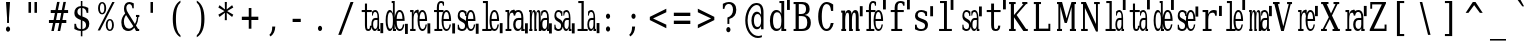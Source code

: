 SplineFontDB: 3.0
FontName: VanSolfa
FullName: VanSolfa
FamilyName: VanSolfa
Weight: Book
Copyright: Copyright (c) 2013 by Vanlalhriata. All rights reserved\n\nPermission is hereby granted to any person obtaining the font accompanying this license to use the font in commercial products; copy, distribute and modify the font provided the following conditions are met:\n\n1. This license shall be included in every unmodified copy of this font\n\n2. Any derivative of this font, original or modified, shall not be sold as a separate Font Software.\n\n3. Any modified copy of this font must not include the letter combination "van" in the name of the font
Version: 
ItalicAngle: 0
UnderlinePosition: -73.728
UnderlineWidth: 65.536
Ascent: 778
Descent: 246
LayerCount: 2
Layer: 0 0 "Back"  1
Layer: 1 0 "Fore"  0
NeedsXUIDChange: 1
XUID: [1021 939 1839761920 13207207]
UniqueID: 4017069
FSType: 4
OS2Version: 2
OS2_WeightWidthSlopeOnly: 0
OS2_UseTypoMetrics: 1
CreationTime: 1153642332
ModificationTime: 1366305015
PfmFamily: 17
TTFWeight: 400
TTFWidth: 5
LineGap: 99
VLineGap: 0
Panose: 2 6 6 3 5 6 5 2 2 4
OS2TypoAscent: 0
OS2TypoAOffset: 1
OS2TypoDescent: 0
OS2TypoDOffset: 1
OS2TypoLinegap: 0
OS2WinAscent: 0
OS2WinAOffset: 1
OS2WinDescent: 0
OS2WinDOffset: 1
HheadAscent: 0
HheadAOffset: 1
HheadDescent: 0
HheadDOffset: 1
OS2SubXSize: 675
OS2SubYSize: 613
OS2SubXOff: 0
OS2SubYOff: -222
OS2SupXSize: 675
OS2SupYSize: 613
OS2SupXOff: 0
OS2SupYOff: 297
OS2StrikeYSize: 66
OS2StrikeYPos: 306
OS2FamilyClass: 1282
OS2Vendor: 'Bits'
OS2CodePages: 00000011.81d40000
OS2UnicodeRanges: 8000002f.4000004a.00000000.00000000
Lookup: 4 0 1 "'liga' Standard Ligatures in Latin lookup 0"  {"'liga' Standard Ligatures in Latin lookup 0 subtable"  } ['liga' ('latn' <'dflt' > ) ]
MarkAttachClasses: 1
DEI: 91125
LangName: 1033 "" "" "" "" "" "Version Release 1.10" "" "Bitstream Vera is a trademark of Bitstream, Inc." "FreeFoundry" "" "" "http://www.geocities.com/hartke01/" "" "Copyright (c) 2003 by Bitstream, Inc.+AA0ACgAA-All Rights Reserved.+AA0ACgAA-Bitstream Vera is a trademark of Bitstream, Inc.+AA0ACgANAAoA-Permission is hereby granted, free of charge, to any person obtaining a copy of the fonts accompanying this license (+ACIA-Fonts+ACIA) and associated documentation files (the +ACIA-Font Software+ACIA), to reproduce and distribute the Font Software, including without limitation the rights to use, copy, merge, publish, distribute, and/or sell copies of the Font Software, and to permit persons to whom the Font Software is furnished to do so, subject to the following conditions:+AA0ACgANAAoA-The above copyright and trademark notices and this permission notice shall be included in all copies of one or more of the Font Software typefaces.+AA0ACgANAAoA-The Font Software may be modified, altered, or added to, and in particular the designs of glyphs or characters in the Fonts may be modified and additional glyphs or characters may be added to the Fonts, only if the fonts are renamed to names not containing either the words +ACIA-Bitstream+ACIA or the word +ACIA-Vera+ACIA.+AA0ACgANAAoA-This License becomes null and void to the extent applicable to Fonts or Font Software that has been modified and is distributed under the +ACIA-Bitstream Vera+ACIA names.+AA0ACgANAAoA-The Font Software may be sold as part of a larger software package but no copy of one or more of the Font Software typefaces may be sold by itself.+AA0ACgANAAoA-THE FONT SOFTWARE IS PROVIDED +ACIA-AS IS+ACIA, WITHOUT WARRANTY OF ANY KIND, EXPRESS OR IMPLIED, INCLUDING BUT NOT LIMITED TO ANY WARRANTIES OF MERCHANTABILITY, FITNESS FOR A PARTICULAR PURPOSE AND NONINFRINGEMENT OF COPYRIGHT, PATENT, TRADEMARK, OR OTHER RIGHT. IN NO EVENT SHALL BITSTREAM OR THE GNOME FOUNDATION BE LIABLE FOR ANY CLAIM, DAMAGES OR OTHER LIABILITY, INCLUDING ANY GENERAL, SPECIAL, INDIRECT, INCIDENTAL, OR CONSEQUENTIAL DAMAGES, WHETHER IN AN ACTION OF CONTRACT, TORT OR OTHERWISE, ARISING FROM, OUT OF THE USE OR INABILITY TO USE THE FONT SOFTWARE OR FROM OTHER DEALINGS IN THE FONT SOFTWARE.+AA0ACgANAAoA-Except as contained in this notice, the names of Gnome, the Gnome Foundation, and Bitstream Inc., shall not be used in advertising or otherwise to promote the sale, use or other dealings in this Font Software without prior written authorization from the Gnome Foundation or Bitstream Inc., respectively. For further information, contact: fonts at gnome dot org.+AAoACgAK-The modifications forming the font Verily Serif Mono are released under the same license as above, except that the name +ACIA-Verily+ACIA can appear in modified fonts.+AAoA" 
Encoding: ISO8859-1
UnicodeInterp: none
NameList: Adobe Glyph List
DisplaySize: -24
AntiAlias: 1
FitToEm: 1
WinInfo: 0 51 14
BeginPrivate: 9
BlueValues 31 [-14 0 531 546 746 760 778 778]
OtherBlues 11 [-227 -213]
BlueScale 8 0.039625
BlueShift 2 19
StdHW 4 [53]
StdVW 4 [92]
StemSnapH 7 [53 61]
StemSnapV 21 [49 61 83 92 101 114]
ExpansionFactor 4 0.06
EndPrivate
BeginChars: 315 315

StartChar: .notdef
Encoding: 256 -1 0
Width: 614
Flags: HMW
HStem: -181 57<97 415 97 461> 665 57<97 415 97 97>
VStem: 51 46<-124 -124 -124 665> 415 46<-124 665 665 665>
LayerCount: 2
Fore
SplineSet
51 -181 m 1
 51 722 l 1
 461 722 l 1
 461 -181 l 1
 51 -181 l 1
97 -124 m 1
 415 -124 l 1
 415 665 l 1
 97 665 l 1
 97 -124 l 1
EndSplineSet
Validated: 1
EndChar

StartChar: space
Encoding: 32 32 1
Width: 614
GlyphClass: 2
Flags: HW
LayerCount: 2
EndChar

StartChar: exclam
Encoding: 33 33 2
Width: 614
GlyphClass: 2
Flags: HMW
HStem: 726 20G<154 257 257 257>
VStem: 181 49<210 336 210 336>
LayerCount: 2
Fore
SplineSet
152 52 m 0
 152 70 158 86 168 99 c 0
 178 112 191 119 205 119 c 0
 219 119 233 112 243 99 c 0
 253 86 259 70 259 52 c 0
 259 34 253 18 243 5 c 0
 233 -8 219 -14 205 -14 c 0
 191 -14 178 -8 168 5 c 1
 158 17 152 34 152 52 c 0
154 746 m 1
 257 746 l 1
 230 336 l 1
 230 210 l 1
 181 210 l 1
 181 336 l 1
 154 746 l 1
EndSplineSet
Validated: 1
EndChar

StartChar: quotedbl
Encoding: 34 34 3
Width: 614
GlyphClass: 2
Flags: HMW
HStem: 726 20G<115 180 180 180 268 332 332 332>
VStem: 115 63<469 746 469 746> 268 63<469 746 469 746>
LayerCount: 2
Fore
SplineSet
180 746 m 1
 180 469 l 1
 115 469 l 1
 115 746 l 1
 180 746 l 1
332 746 m 1
 332 469 l 1
 268 469 l 1
 268 746 l 1
 332 746 l 1
EndSplineSet
Validated: 1
EndChar

StartChar: numbersign
Encoding: 35 35 4
Width: 614
GlyphClass: 2
Flags: HMW
HStem: 0 22G<86 149 86 86 247 312 247 247> 207 77<24 128 24 143 207 289 24 191 369 469> 451 77<70 177 70 191 70 240 255 339 417 515>
LayerCount: 2
Fore
SplineSet
297 735 m 1
 255 527 l 1
 353 527 l 1
 395 735 l 1
 459 735 l 1
 417 527 l 1
 515 527 l 1
 515 451 l 1
 402 451 l 1
 369 284 l 1
 469 284 l 1
 469 207 l 1
 353 207 l 1
 312 0 l 1
 247 0 l 1
 289 207 l 1
 191 207 l 1
 149 0 l 1
 86 0 l 1
 128 207 l 1
 24 207 l 1
 24 284 l 1
 143 284 l 1
 177 451 l 1
 70 451 l 1
 70 527 l 1
 191 527 l 1
 233 735 l 1
 297 735 l 1
339 451 m 1
 240 451 l 1
 207 284 l 1
 305 284 l 1
 339 451 l 1
EndSplineSet
Validated: 1
EndChar

StartChar: dollar
Encoding: 36 36 5
Width: 614
GlyphClass: 2
Flags: HMW
HStem: -15 49<226 226> 758 20G<226 266 266 266>
VStem: 60 80<480 487> 61 43<36 174 174 174> 226 40<-151 -15 -151 -15 34 260 384 594 644 778> 359 84<147 156> 373 43<464 595>
LayerCount: 2
Fore
SplineSet
266 34 m 1xcc
 297 37 321 49 336 67 c 0
 352 85 359 109 359 141 c 0
 359 170 352 195 336 214 c 1
 321 234 297 250 266 260 c 1
 266 34 l 1xcc
226 594 m 1
 199 591 177 581 162 564 c 0
 147 546 139 524 139 494 c 0xe8
 139 467 146 444 160 427 c 0
 174 410 196 395 226 384 c 1
 226 594 l 1
61 36 m 1xdc
 61 174 l 1
 104 174 l 1xdc
 105 128 116 95 136 71 c 0
 155 47 186 35 226 34 c 1
 226 276 l 1
 165 298 123 322 97 350 c 0
 72 378 60 415 60 461 c 0xe8
 60 514 74 557 104 590 c 0
 133 622 174 640 226 644 c 1
 226 778 l 1
 266 778 l 1
 266 644 l 1
 293 641 318 636 344 628 c 0
 369 620 393 608 417 595 c 1
 417 464 l 1
 373 464 l 1xda
 370 503 359 533 341 555 c 1
 323 578 297 591 266 594 c 1
 266 368 l 1
 332 345 377 320 404 291 c 0
 431 262 443 223 443 175 c 0
 443 120 428 76 397 42 c 0
 366 8 322 -10 266 -15 c 1
 266 -151 l 1
 226 -151 l 1
 226 -15 l 1
 200 -14 174 -10 147 -2 c 0
 119 7 91 20 61 36 c 1xdc
EndSplineSet
Validated: 1
EndChar

StartChar: percent
Encoding: 37 37 6
Width: 614
GlyphClass: 2
Flags: HMW
HStem: -14 37 274 36 434 36 723 37<148 166>
VStem: 53 48<578 616 578 623> 213 48<578 616> 250 48<128 168 128 173> 410 48<128 168>
LayerCount: 2
Fore
SplineSet
158 723 m 0xfd
 141 723 127 712 117 689 c 0
 107 666 101 636 101 597 c 0
 101 558 107 527 117 504 c 1
 127 481 141 471 158 471 c 0
 175 471 188 481 198 504 c 0
 208 527 213 558 213 597 c 0
 213 636 208 666 198 689 c 0
 188 712 175 723 158 723 c 0xfd
354 274 m 0
 337 274 323 265 313 242 c 0
 303 219 298 187 298 147 c 0xfb
 298 108 303 79 313 56 c 1
 323 33 337 23 354 23 c 0
 371 23 384 33 394 56 c 0
 404 79 410 108 410 147 c 0
 410 186 404 219 394 242 c 0
 384 265 371 274 354 274 c 0
354 311 m 0
 386 311 411 296 430 266 c 0
 448 236 458 197 458 147 c 0
 458 97 448 59 429 29 c 0
 411 0 386 -14 354 -14 c 0
 322 -14 297 0 279 29 c 0
 260 59 250 97 250 147 c 0
 250 197 260 237 279 266 c 1
 297 296 322 311 354 311 c 0
417 760 m 1
 477 760 l 1
 103 0 l 1
 43 0 l 1
 417 760 l 1
157 760 m 0
 189 760 214 746 232 717 c 0
 251 687 261 648 261 598 c 0xfd
 261 547 251 508 232 478 c 0
 214 449 189 434 157 434 c 0
 125 434 99 449 81 479 c 0
 63 508 53 548 53 598 c 0
 53 647 63 687 82 716 c 1
 100 746 125 760 157 760 c 0
EndSplineSet
Validated: 1
EndChar

StartChar: ampersand
Encoding: 38 38 7
Width: 614
GlyphClass: 2
Flags: HMW
HStem: -14 60<209 228> 0 53<464 491 464 491> 371 53<409 435 409 495 472 472 472 495> 707 53<225 245 216 248>
VStem: 34 65 102 61 317 36
LayerCount: 2
Fore
SplineSet
341 116 m 1xbe
 155 422 l 1
 137 396 122 368 113 338 c 0
 104 307 100 276 100 242 c 0
 100 187 111 139 136 102 c 0
 161 64 191 46 228 46 c 0
 250 46 270 52 289 63 c 0
 308 75 326 93 341 116 c 1xbe
491 0 m 1x7e
 411 0 l 1x7e
 367 73 l 1
 344 43 321 21 296 7 c 0
 270 -7 243 -14 213 -14 c 0xbe
 158 -14 115 7 83 51 c 0
 50 95 34 155 34 230 c 0
 34 274 43 316 59 354 c 0
 75 393 99 429 132 463 c 1
 122 483 113 504 109 523 c 0
 104 543 102 565 102 587 c 0
 102 640 113 682 138 714 c 0
 163 745 196 760 238 760 c 0
 252 760 268 757 287 752 c 0
 306 746 328 737 353 726 c 1
 353 597 l 1
 317 597 l 1
 314 633 305 660 292 679 c 0
 279 697 260 707 236 707 c 0
 213 707 196 697 183 678 c 0
 170 660 162 635 162 605 c 0
 162 585 166 564 173 544 c 0
 180 525 195 496 218 458 c 2
 383 185 l 1
 397 212 410 240 418 271 c 0
 426 302 433 336 435 371 c 1
 409 371 l 1
 409 424 l 1
 495 424 l 1
 495 371 l 1
 472 371 l 1
 469 327 462 287 452 249 c 0
 442 211 426 176 409 144 c 1
 464 53 l 1
 491 53 l 1
 491 0 l 1x7e
EndSplineSet
Validated: 1
EndChar

StartChar: quotesingle
Encoding: 39 39 8
Width: 614
GlyphClass: 2
Flags: HMW
HStem: 726 20G<167 230 230 230>
VStem: 167 63<469 746 469 746>
LayerCount: 2
Fore
SplineSet
230 746 m 1
 230 469 l 1
 167 469 l 1
 167 746 l 1
 230 746 l 1
EndSplineSet
Validated: 1
EndChar

StartChar: parenleft
Encoding: 40 40 9
Width: 614
GlyphClass: 2
Flags: HMW
VStem: 122 81<251 367 251 369>
LayerCount: 2
Fore
SplineSet
319 -160 m 1
 254 -123 205 -66 172 13 c 0
 138 92 122 190 122 309 c 0
 122 428 138 526 172 605 c 0
 205 684 254 741 319 778 c 1
 319 729 l 1
 278 693 249 645 231 580 c 0
 213 515 203 425 203 309 c 0
 203 192 213 104 231 39 c 0
 249 -26 278 -75 319 -111 c 1
 319 -160 l 1
EndSplineSet
Validated: 1
EndChar

StartChar: parenright
Encoding: 41 41 10
Width: 614
GlyphClass: 2
Flags: HMW
VStem: 238 81<251 367>
LayerCount: 2
Fore
SplineSet
122 -160 m 1
 122 -111 l 1
 163 -75 192 -26 210 39 c 0
 228 104 238 192 238 309 c 0
 238 425 228 515 210 580 c 0
 192 645 163 693 122 729 c 1
 122 778 l 1
 187 741 236 684 269 605 c 0
 303 526 319 428 319 309 c 0
 319 190 303 92 269 13 c 0
 236 -66 187 -123 122 -160 c 1
EndSplineSet
Validated: 1
EndChar

StartChar: asterisk
Encoding: 42 42 11
Width: 614
GlyphClass: 2
Flags: HMW
HStem: 739 20G<225 278 278 278>
VStem: 229 44<484 484>
LayerCount: 2
Fore
SplineSet
443 618 m 1
 286 527 l 1
 443 435 l 1
 413 376 l 1
 274 484 l 1
 278 294 l 1
 225 294 l 1
 229 484 l 1
 90 376 l 1
 60 435 l 1
 217 526 l 1
 60 618 l 1
 90 678 l 1
 229 569 l 1
 225 760 l 1
 278 760 l 1
 274 569 l 1
 413 678 l 1
 443 618 l 1
EndSplineSet
Validated: 1
EndChar

StartChar: plus
Encoding: 43 43 12
Width: 614
GlyphClass: 2
Flags: HMW
HStem: 279 85<47 224 47 224 292 469 47 292>
VStem: 224 68<56 279 56 279 364 586>
LayerCount: 2
Fore
SplineSet
292 586 m 1
 292 364 l 1
 469 364 l 1
 469 279 l 1
 292 279 l 1
 292 56 l 1
 224 56 l 1
 224 279 l 1
 47 279 l 1
 47 364 l 1
 224 364 l 1
 224 586 l 1
 292 586 l 1
EndSplineSet
Validated: 1
EndChar

StartChar: comma
Encoding: 44 44 13
Width: 614
GlyphClass: 2
Flags: HMW
VStem: 210 79<95 114 114 114>
LayerCount: 2
Fore
SplineSet
137 -99 m 1
 163 -76 181 -49 193 -18 c 1
 204 14 210 50 210 95 c 2
 210 114 l 1
 289 114 l 1
 287 57 275 7 257 -33 c 0
 238 -74 208 -109 169 -139 c 1
 137 -99 l 1
EndSplineSet
Validated: 1
EndChar

StartChar: hyphen
Encoding: 45 45 14
Width: 614
GlyphClass: 2
Flags: HMW
HStem: 240 82<118 327 118 327>
LayerCount: 2
Fore
SplineSet
118 322 m 1
 327 322 l 1
 327 240 l 1
 118 240 l 1
 118 322 l 1
EndSplineSet
Validated: 1
EndChar

StartChar: period
Encoding: 46 46 15
Width: 614
GlyphClass: 2
Flags: HW
LayerCount: 2
Fore
SplineSet
152 52 m 0
 152 70 158 86 168 99 c 0
 178 112 191 119 205 119 c 0
 219 119 233 112 243 99 c 0
 253 86 259 70 259 52 c 0
 259 34 253 18 243 5 c 0
 233 -8 219 -14 205 -14 c 0
 191 -14 178 -8 168 5 c 1
 158 17 152 34 152 52 c 0
EndSplineSet
Validated: 1
EndChar

StartChar: slash
Encoding: 47 47 16
Width: 614
GlyphClass: 2
Flags: HMW
HStem: 726 20G<372 448 448 448>
LayerCount: 2
Fore
SplineSet
372 746 m 1
 448 746 l 1
 133 -95 l 1
 58 -95 l 1
 372 746 l 1
EndSplineSet
Validated: 1
EndChar

StartChar: zero
Encoding: 48 48 17
Width: 614
GlyphClass: 2
Flags: MW
HStem: -14 49<186.587 245.89 358.686 420.881> 0 53<489 513> 280 53<355.188 447> 478 53<44 126 180 301> 497 49<350.093 425.285>
VStem: 126 54<54.5749 478 531 696> 291 45<91.5394 255.808> 309 22<397 458.28> 447 66<0 53> 447 42<53 57 62.7656 280 333 472.906>
LayerCount: 2
Fore
SplineSet
522 202 m 25x3c
 594 202 l 25
 594 -57 l 25
 522 -57 l 25
 522 202 l 25x3c
126 478 m 1xb440
 44 478 l 1
 44 531 l 1
 126 531 l 1
 126 696 l 1
 180 696 l 1
 180 531 l 1
 301 531 l 1
 301 478 l 1
 180 478 l 1
 180 140 l 2
 180 95 182 66 187 54 c 1
 191 41 202 35 215 35 c 0
 228 35 239 42 246 56 c 0
 253 70 255 93 255 125 c 1
 291 125 l 1
 291 136 291 148 291 160 c 0xb640
 291 214 299 257 317 288 c 0
 335 318 358 333 390 333 c 2
 447 333 l 1
 447 370 l 2
 447 410 443 441 432 463 c 0
 421 486 406 497 386 497 c 0
 370 497 357 488 348 471 c 0
 339 455 331 430 331 397 c 1
 309 397 l 1
 309 505 l 1
 323 519 337 530 350 536 c 0
 363 543 375 546 388 546 c 0
 421 546 445 528 463 492 c 0
 481 455 489 402 489 332 c 2
 489 53 l 1x6d40
 513 53 l 1
 513 0 l 1
 447 0 l 1x6c80
 447 57 l 1
 438 32 428 14 416 3 c 0
 404 -8 391 -14 376 -14 c 0
 350 -14 329 1 314 33 c 0
 306 50 300 71 296 95 c 1
 296 62 285 36 274 19 c 1
 261 -4 239 -14 211 -14 c 0
 180 -14 159 -4 146 20 c 0
 134 44 126 84 126 140 c 2
 126 478 l 1xb440
447 167 m 2
 447 280 l 1
 396 280 l 2
 376 280 359 269 350 250 c 0
 340 231 336 200 336 160 c 0
 336 123 340 94 350 72 c 0
 360 50 374 39 392 39 c 0
 410 39 422 51 432 75 c 0
 442 99 447 129 447 167 c 2
EndSplineSet
EndChar

StartChar: one
Encoding: 49 49 18
Width: 614
GlyphClass: 2
Flags: HMW
HStem: -14 57<150 157> 0 53<276 307 276 307> 488 57<150 157 132 172> 758 20G<197 276 276 276>
VStem: 42 50 228 47<449 725 725 725>
LayerCount: 2
Fore
SplineSet
538 191 m 29x3c
 610 191 l 29
 610 -68 l 29
 538 -68 l 29
 538 191 l 29x3c
528 256 m 1xbc
 325 256 l 1
 325 252 l 2
 325 180 332 126 346 90 c 0
 361 53 381 35 407 35 c 0
 428 35 446 47 458 67 c 0
 471 89 480 120 485 161 c 1
 523 161 l 1
 516 103 501 59 481 30 c 0
 461 0 435 -14 403 -14 c 0xbc
 364 -14 331 11 307 62 c 0
 291 96 280 138 275 187 c 1
 275 53 l 1
 307 53 l 1
 307 0 l 1
 228 0 l 1x7c
 228 83 l 1
 219 50 208 24 196 9 c 0
 183 -6 167 -14 147 -14 c 0
 116 -14 91 11 72 63 c 1
 51 114 42 182 42 266 c 0
 42 349 51 417 71 469 c 0
 91 520 116 546 147 546 c 0
 167 546 183 537 196 522 c 0
 208 507 219 483 228 449 c 1
 228 725 l 1
 197 725 l 1
 197 778 l 1
 275 778 l 1
 275 345 l 1
 280 393 291 435 307 469 c 0
 330 520 361 546 399 546 c 0
 440 546 471 521 493 472 c 0
 515 422 528 350 528 256 c 1xbc
472 309 m 1
 472 370 464 418 452 450 c 0
 441 481 422 497 399 497 c 0
 377 497 360 481 349 449 c 1
 337 418 325 370 325 309 c 1
 472 309 l 1
228 240 m 2
 228 292 l 2
 228 355 222 404 211 438 c 0
 199 472 183 488 161 488 c 0
 138 488 121 470 110 432 c 0
 99 395 93 340 93 266 c 0
 93 192 99 137 110 99 c 0
 121 61 138 43 161 43 c 0
 183 43 199 59 211 93 c 0
 222 127 228 175 228 240 c 2
EndSplineSet
EndChar

StartChar: two
Encoding: 50 50 19
Width: 614
GlyphClass: 2
Flags: HMW
HStem: -14 49<333.565 416.291> 0 53<55 98 142 193> 256 53<296 436> 478 53<55 98> 479 67<179.974 238.051> 497 49<330.429 404.891>
VStem: 55 87<478 531> 98 44<53 478> 245 51<93.4277 256 309 397.168 399 450.488> 248 26<457 462.266> 436 53<309 441.555> 448 36<82.5848 161>
LayerCount: 2
Fore
SplineSet
498 196 m 25x3c
 570 196 l 25
 570 -63 l 25
 498 -63 l 25
 498 196 l 25x3c
489 256 m 1x2560
 296 256 l 1
 296 252 l 2
 296 180 303 126 316 90 c 0
 330 53 349 35 374 35 c 0
 394 35 411 47 423 67 c 0
 435 89 448 120 448 161 c 1
 484 161 l 1
 478 103 463 59 445 30 c 0
 425 0 401 -14 370 -14 c 0
 333 -14 302 11 279 62 c 0
 256 113 245 181 245 266 c 0xa490
 245 316 248 360 256 399 c 1
 248 399 l 1
 248 426 243 446 237 459 c 0
 231 471 222 479 210 479 c 0
 188 479 171 462 159 431 c 0
 148 399 142 354 142 296 c 2
 142 53 l 1x6940
 193 53 l 1
 193 0 l 1
 55 0 l 1
 55 53 l 1x6a
 98 53 l 1
 98 478 l 1x71
 55 478 l 1
 55 531 l 1
 142 531 l 1x72
 142 437 l 1
 150 474 162 502 176 519 c 0
 190 536 206 546 226 546 c 0x29
 233 546 240 545 248 543 c 0
 256 541 265 535 274 531 c 1x3140
 274 457 l 1
 275 461 277 465 279 469 c 0
 301 520 330 546 367 546 c 0
 405 546 435 521 456 472 c 0
 477 422 489 350 489 256 c 1x2560
436 309 m 1x24a0
 436 370 428 418 417 450 c 0
 406 481 389 497 367 497 c 0
 346 497 329 481 318 449 c 0
 307 418 296 370 296 309 c 1
 436 309 l 1x24a0
EndSplineSet
EndChar

StartChar: three
Encoding: 51 51 20
Width: 614
GlyphClass: 2
Flags: HMW
HStem: -14 49<333.565 416.291> 0 53<62 124 178 264> 256 53<296 436> 478 53<52 124 178 283> 497 49<330.63 404.891> 729 49<192.583 267.832>
VStem: 124 54<53 478 531 699.145> 245 51<93.4277 256 309 438.223> 279 29<652 709.386> 436 53<309 441.555> 448 36<82.5848 161>
LayerCount: 2
Fore
SplineSet
518 196 m 25x3c
 590 196 l 25
 590 -63 l 25
 518 -63 l 25
 518 196 l 25x3c
489 256 m 1x2ec0
 296 256 l 1
 296 252 l 2x2f40
 296 180 303 126 316 90 c 0
 330 53 349 35 374 35 c 0
 394 35 411 47 423 67 c 0
 435 89 448 120 448 161 c 1
 484 161 l 1
 478 103 464 59 445 30 c 0
 425 0 401 -14 370 -14 c 0
 333 -14 302 11 279 62 c 0xaea0
 256 113 245 181 245 266 c 0xaf
 245 350 256 418 279 469 c 0
 280 472 281 475 283 478 c 1
 178 478 l 1
 178 53 l 1
 264 53 l 1
 264 0 l 1
 62 0 l 1
 62 53 l 1
 124 53 l 1
 124 478 l 1
 52 478 l 1
 52 531 l 1
 124 531 l 1
 124 598 l 2
 124 657 133 702 151 732 c 0
 169 763 197 778 231 778 c 0
 244 778 256 776 269 772 c 0
 282 768 295 762 308 754 c 1
 308 652 l 1
 279 652 l 1
 279 678 275 697 267 710 c 0
 260 723 248 729 232 729 c 0
 213 729 197 719 189 700 c 0
 182 682 178 648 178 600 c 2
 178 531 l 1
 294 531 l 1x7680
 294 497 l 1
 314 529 338 546 367 546 c 0
 405 546 435 521 456 472 c 0
 477 422 489 350 489 256 c 1x2ec0
436 309 m 1
 436 370 428 418 417 450 c 0
 406 481 389 497 367 497 c 0
 346 497 329 481 318 449 c 0
 307 418 296 370 296 309 c 1
 436 309 l 1
EndSplineSet
EndChar

StartChar: four
Encoding: 52 52 21
Width: 614
GlyphClass: 2
Flags: HMW
HStem: -14 49<102.367 211.089 342.809 425.293> 256 53<306 445> 497 49<111.856 211.267 340.763 414.276>
VStem: 44 51<354.717 477.868> 44 30<77.9313 154> 237 31<410 460.459> 254 52<309 385.31> 445 53<309 441.555> 457 37<81.5286 161>
LayerCount: 2
Fore
SplineSet
507 196 m 25x3c
 579 196 l 25
 579 -63 l 25
 507 -63 l 25
 507 196 l 25x3c
498 256 m 1xf5
 306 256 l 1
 306 252 l 2
 306 180 312 126 325 90 c 0
 340 53 358 35 384 35 c 0
 403 35 420 47 432 67 c 0
 444 89 457 120 457 161 c 1
 494 161 l 1
 487 103 473 59 454 30 c 0
 434 0 410 -14 379 -14 c 0
 342 -14 311 11 288 62 c 0
 285 69 281 77 279 86 c 1
 273 64 267 45 254 29 c 0
 232 0 199 -14 159 -14 c 0
 139 -14 120 -11 101 -3 c 0
 81 4 64 15 44 30 c 1
 44 154 l 1
 74 154 l 1xea80
 74 114 83 84 96 65 c 0
 109 46 130 35 157 35 c 0
 181 35 199 43 212 58 c 0
 225 73 231 96 231 126 c 0
 231 150 226 168 217 182 c 0
 207 196 188 212 159 228 c 1
 120 251 l 1
 93 265 74 283 62 306 c 0
 51 328 44 356 44 390 c 0
 44 438 55 477 75 505 c 0
 96 533 125 546 162 546 c 0
 178 546 195 543 213 535 c 1
 232 528 249 517 268 503 c 1
 268 410 l 1
 273 432 280 451 288 469 c 0
 310 520 340 546 376 546 c 0
 414 546 444 521 465 472 c 0
 486 422 498 350 498 256 c 1xf5
445 309 m 1xe3
 445 370 438 418 427 450 c 0
 416 481 398 497 376 497 c 0
 355 497 339 481 328 449 c 0
 317 418 306 370 306 309 c 1
 445 309 l 1xe3
254 256 m 1
 254 259 254 263 254 266 c 0xf2
 254 311 257 351 263 387 c 1
 237 387 l 1
 237 421 230 449 217 468 c 0
 204 486 186 497 163 497 c 0
 141 497 124 489 112 476 c 1
 101 462 95 442 95 415 c 0xf4
 95 392 99 373 108 360 c 0
 117 347 134 333 160 319 c 2
 202 297 l 2
 224 286 241 272 254 256 c 1
EndSplineSet
EndChar

StartChar: five
Encoding: 53 53 22
Width: 614
GlyphClass: 2
Flags: HMW
HStem: -14 49<333.06 415.548> 0 53<58 149 203 283> 256 53<296 436> 497 49<330.872 404.644> 725 53<75 149>
VStem: 149 54<53 725> 244 52<93.4277 256 309 438.223> 436 53<309 440.581> 448 36<82.74 161>
LayerCount: 2
Fore
SplineSet
507 202 m 25x3c
 578 202 l 25
 578 -57 l 25
 507 -57 l 25
 507 202 l 25x3c
489 256 m 1x7f
 296 256 l 1
 296 252 l 2
 296 180 303 126 316 90 c 0
 330 53 349 35 374 35 c 0
 394 35 410 47 423 67 c 0
 435 89 443 120 448 161 c 1
 484 161 l 1
 478 103 463 59 445 30 c 0
 425 0 401 -14 370 -14 c 0xbe80
 341 -14 316 1 295 31 c 1
 295 0 l 1
 58 0 l 1
 58 53 l 1
 149 53 l 1
 149 725 l 1
 75 725 l 1
 75 778 l 1
 203 778 l 1
 203 53 l 1
 283 53 l 1
 281 56 280 59 278 62 c 0
 255 113 244 181 244 266 c 0
 244 350 255 418 278 469 c 0
 300 520 330 546 366 546 c 0
 405 546 435 521 456 472 c 0
 476 422 489 350 489 256 c 1x7f
436 309 m 1x3f
 436 370 428 418 417 450 c 0
 406 481 388 497 366 497 c 0
 346 497 329 481 318 449 c 0
 307 418 296 370 296 309 c 1
 436 309 l 1x3f
EndSplineSet
EndChar

StartChar: six
Encoding: 54 54 23
Width: 614
GlyphClass: 2
Flags: HMW
HStem: -14 53<322.823 408.837> 0 53<41 85 133 189 496 529> 280 53<320.697 442> 478 53<38 85> 479 67<174.649 236.28> 497 49<313.946 411.974>
VStem: 38 95<478 531> 85 48<53 478> 235 60<68.5727 251.372> 442 87<0 53> 442 54<53 57 70.6406 280 333 465.121>
LayerCount: 2
Fore
SplineSet
538 196 m 25x3c
 610 196 l 25
 610 -63 l 25
 538 -63 l 25
 538 196 l 25x3c
496 332 m 2x25a0
 496 53 l 1x65a0
 529 53 l 1
 529 0 l 1
 442 0 l 1x64c0
 442 57 l 1
 431 32 418 14 402 3 c 0
 386 -8 368 -14 347 -14 c 0
 313 -14 286 1 266 33 c 1
 246 64 235 107 235 160 c 0
 235 214 246 257 270 288 c 0
 293 318 325 333 367 333 c 2
 442 333 l 1
 442 370 l 2
 442 410 434 441 421 463 c 0
 407 486 387 497 361 497 c 0xa4a0
 339 497 323 488 311 471 c 0
 299 455 287 430 287 397 c 1
 259 397 l 1
 259 399 l 1
 249 399 l 1
 249 426 242 446 235 459 c 0
 229 471 221 478 208 478 c 0x28a0
 184 478 165 462 152 431 c 0
 140 399 133 354 133 296 c 2
 133 53 l 1
 189 53 l 1
 189 0 l 1
 41 0 l 1
 41 53 l 1
 85 53 l 1
 85 479 l 1x71a0
 38 479 l 1
 38 531 l 1
 133 531 l 1x7280
 133 437 l 1
 142 474 155 502 170 519 c 0
 185 536 203 546 225 546 c 0x2980
 233 546 241 545 249 543 c 0
 258 541 268 535 277 531 c 1x3180
 277 517 l 1
 289 525 301 532 314 536 c 0
 331 543 347 546 364 546 c 0
 407 546 440 528 463 492 c 0
 485 455 496 402 496 332 c 2x25a0
442 167 m 2
 442 280 l 1
 373 280 l 2
 347 280 327 269 315 250 c 0
 301 231 295 200 295 160 c 0
 295 123 301 94 315 72 c 0
 328 50 346 39 368 39 c 0xa0a0
 391 39 409 51 422 75 c 0
 435 99 442 129 442 167 c 2
EndSplineSet
EndChar

StartChar: seven
Encoding: 55 55 24
Width: 614
GlyphClass: 2
Flags: HMW
HStem: -14 53<389.648 460.442> 0 53<32 48 97 112 211 226 534 560> 280 53<388.027 488> 479 52<29 48> 497 49<382.371 463.824>
VStem: 29 68<479 531> 32 80<0 53> 48 49<53 479> 162 64<0 53> 162 49<53 476.918> 276 91<61.6311 229.984> 276 49<230 475.434> 337 24<397 457.328> 488 72<0 53> 488 46<53 57 64.6289 280 333 461.962>
LayerCount: 2
Fore
SplineSet
538 196 m 1x691a
 610 196 l 1
 610 -63 l 1
 538 -63 l 1
 538 0 l 1
 488 0 l 1x6804
 488 57 l 1
 478 32 468 14 455 3 c 0
 442 -8 427 -14 410 -14 c 0xa002
 381 -14 360 1 343 33 c 0
 343 34 342 35 342 36 c 2
 342 0 l 1
 276 0 l 1
 276 328 l 2
 276 450 271 479 249 479 c 0
 226 479 211 409 211 296 c 2
 211 53 l 1x7052
 226 53 l 1
 226 0 l 1
 162 0 l 1x7080
 162 331 l 2
 162 453 157 479 135 479 c 0
 112 479 97 409 97 296 c 2
 97 53 l 1x7140
 112 53 l 1
 112 0 l 1
 32 0 l 1
 32 53 l 1x72
 48 53 l 1
 48 479 l 1x71
 29 479 l 1
 29 531 l 1
 97 531 l 1x74
 97 437 l 1
 104 504 123 546 155 546 c 0
 189 546 206 494 206 428 c 1
 206 477 233 546 265 546 c 0
 310 546 325 492 325 338 c 2
 325 230 l 1
 330 252 337 272 347 288 c 0
 366 318 391 333 426 333 c 2
 488 333 l 1
 488 370 l 2
 488 410 483 441 471 463 c 0
 459 486 443 497 421 497 c 0
 403 497 390 488 380 471 c 0
 370 455 361 430 361 397 c 1
 337 397 l 1
 337 505 l 1
 353 519 369 530 383 536 c 0
 397 543 409 546 423 546 c 0
 459 546 486 528 505 492 c 0
 524 455 534 402 534 332 c 2
 534 53 l 1
 538 53 l 1
 538 196 l 1x691a
488 167 m 2xa022
 488 280 l 1
 432 280 l 2
 410 280 393 269 383 250 c 0
 372 231 367 200 367 160 c 0
 367 123 372 94 383 72 c 0
 394 50 409 39 428 39 c 0
 447 39 460 51 471 75 c 0
 482 99 488 129 488 167 c 2xa022
EndSplineSet
EndChar

StartChar: eight
Encoding: 56 56 25
Width: 614
GlyphClass: 2
Flags: HMW
HStem: -14 49<114.578 213.319 341.802 404.048> 0 53<472 496> 280 53<338.188 430> 497 49<123.947 213.573 333.084 407.285>
VStem: 61 47<347.196 478.654> 61 28<76.8411 154> 237 28<387 460.459> 275 44<201 249.101> 291 22<397 456.364> 430 66<0 53> 430 42<53 57 64.6289 280 333 471.499>
LayerCount: 2
Fore
SplineSet
508 196 m 25x3c
 580 196 l 25
 580 -63 l 25
 508 -63 l 25
 508 196 l 25x3c
61 30 m 1xb620
 61 154 l 1
 89 154 l 1xb620
 89 114 97 84 109 65 c 0
 121 46 140 35 164 35 c 0
 186 35 203 43 214 58 c 0
 226 73 231 96 231 126 c 0
 231 150 227 168 219 182 c 0
 210 196 193 212 166 228 c 1
 131 251 l 1
 107 265 89 283 78 306 c 0
 67 328 61 356 61 390 c 0
 61 438 72 477 90 505 c 0
 109 533 134 546 168 546 c 0
 183 546 199 543 215 535 c 1
 232 528 247 517 265 503 c 1
 265 387 l 1
 237 387 l 1
 237 421 231 449 219 468 c 0
 207 486 190 497 170 497 c 0
 150 497 135 489 124 476 c 1
 114 462 108 442 108 415 c 0
 108 392 112 373 120 360 c 0
 128 347 143 333 167 319 c 2
 205 297 l 2
 231 282 252 263 263 239 c 0
 269 228 272 215 275 201 c 1xbb
 275 236 287 265 300 288 c 0
 318 318 341 333 373 333 c 2
 430 333 l 1
 430 370 l 2
 430 410 425 441 414 463 c 0
 403 486 388 497 368 497 c 0
 352 497 340 488 331 471 c 0
 322 455 313 430 313 397 c 1
 291 397 l 1
 291 505 l 1
 305 519 320 530 333 536 c 0
 346 543 357 546 370 546 c 0
 403 546 427 528 445 492 c 0
 463 455 472 402 472 332 c 2
 472 53 l 1x72a0
 496 53 l 1
 496 0 l 1
 430 0 l 1x7240
 430 57 l 1
 421 32 411 14 399 3 c 0
 387 -8 373 -14 358 -14 c 0
 332 -14 312 1 297 33 c 0
 288 51 279 74 275 100 c 1
 271 72 265 48 251 29 c 0
 231 0 202 -14 166 -14 c 0
 148 -14 131 -11 113 -3 c 0
 95 4 79 15 61 30 c 1xb620
430 167 m 2
 430 280 l 1
 378 280 l 2
 358 280 342 269 333 250 c 0
 323 231 319 200 319 160 c 0x3320
 319 123 323 94 333 72 c 0
 343 50 357 39 375 39 c 0
 393 39 404 51 414 75 c 0
 424 99 430 129 430 167 c 2
EndSplineSet
EndChar

StartChar: nine
Encoding: 57 57 26
Width: 614
GlyphClass: 2
Flags: HMW
HStem: -14 53<357.204 421.905> 0 53<40 140 199 299 489 513> 280 53<355.549 447> 497 49<350.286 425.285> 725 53<59 140>
VStem: 140 59<53 725> 291 45<58.8052 254.938> 309 22<397 458.28> 447 66<0 53> 447 42<53 57 62.7656 280 333 472.906>
LayerCount: 2
Fore
SplineSet
529 202 m 25x3c
 600 202 l 25
 600 -57 l 25
 529 -57 l 25
 529 202 l 25x3c
199 53 m 1x7c
 299 53 l 1
 299 0 l 1
 40 0 l 1
 40 53 l 1
 140 53 l 1
 140 725 l 1
 59 725 l 1
 59 778 l 1
 199 778 l 1
 199 53 l 1x7c
447 167 m 2xbe40
 447 280 l 1
 396 280 l 2
 376 280 360 269 351 250 c 0
 341 231 336 200 336 160 c 0
 336 123 341 94 351 72 c 0
 361 50 374 39 392 39 c 0
 410 39 422 51 432 75 c 0
 442 99 447 129 447 167 c 2xbe40
489 332 m 2
 489 53 l 1x7d40
 513 53 l 1
 513 0 l 1
 447 0 l 1x7c80
 447 57 l 1
 438 32 429 14 417 3 c 0
 405 -8 391 -14 376 -14 c 0
 350 -14 329 1 314 33 c 1
 299 64 291 107 291 160 c 0xbe40
 291 214 300 257 318 288 c 0
 336 318 358 333 390 333 c 2
 447 333 l 1
 447 370 l 2
 447 410 443 441 432 463 c 0
 421 486 406 497 386 497 c 0
 370 497 357 488 348 471 c 0
 339 455 331 430 331 397 c 1
 309 397 l 1
 309 505 l 1xbd40
 323 519 338 530 351 536 c 1
 364 543 375 546 388 546 c 0
 421 546 445 528 463 492 c 0
 481 455 489 402 489 332 c 2
EndSplineSet
EndChar

StartChar: colon
Encoding: 58 58 27
Width: 614
GlyphClass: 2
Flags: HMW
VStem: 152 106<43 61 369 387>
LayerCount: 2
Fore
SplineSet
152 52 m 0
 152 70 158 86 168 99 c 0
 178 112 191 119 205 119 c 0
 219 119 233 112 243 99 c 0
 253 86 259 70 259 52 c 0
 259 34 253 17 243 5 c 1
 233 -8 220 -14 205 -14 c 0
 190 -14 178 -8 168 5 c 1
 158 17 152 34 152 52 c 0
152 378 m 0
 152 396 158 413 168 425 c 1
 178 438 191 444 205 444 c 0
 220 444 233 438 243 426 c 0
 253 413 259 397 259 378 c 0
 259 360 253 343 243 331 c 1
 233 318 220 311 205 311 c 0
 191 311 178 318 168 331 c 0
 158 344 152 360 152 378 c 0
EndSplineSet
Validated: 1
EndChar

StartChar: semicolon
Encoding: 59 59 28
Width: 614
GlyphClass: 2
Flags: HMW
VStem: 206 79<95 114 114 114>
LayerCount: 2
Fore
SplineSet
133 -99 m 1
 159 -76 176 -49 188 -18 c 1
 199 14 206 50 206 95 c 2
 206 114 l 1
 285 114 l 1
 283 57 271 7 253 -33 c 0
 234 -74 204 -109 165 -139 c 1
 133 -99 l 1
190 378 m 0
 190 396 196 413 206 425 c 1
 216 438 230 444 244 444 c 0
 258 444 272 438 282 425 c 0
 292 412 297 396 297 378 c 0
 297 360 292 344 282 331 c 0
 272 318 258 311 244 311 c 0
 230 311 216 318 206 331 c 0
 196 344 190 360 190 378 c 0
EndSplineSet
Validated: 1
EndChar

StartChar: less
Encoding: 60 60 29
Width: 614
GlyphClass: 2
Flags: HW
LayerCount: 2
Fore
SplineSet
469 480 m 1
 129 321 l 1
 469 162 l 1
 469 71 l 1
 47 280 l 1
 47 362 l 1
 469 571 l 1
 469 480 l 1
EndSplineSet
Validated: 1
EndChar

StartChar: equal
Encoding: 61 61 30
Width: 614
GlyphClass: 2
Flags: HMW
HStem: 176 86<47 469 47 469> 380 85<47 469 47 469>
LayerCount: 2
Fore
SplineSet
47 262 m 1
 469 262 l 1
 469 176 l 1
 47 176 l 1
 47 262 l 1
47 465 m 1
 469 465 l 1
 469 380 l 1
 47 380 l 1
 47 465 l 1
EndSplineSet
Validated: 1
EndChar

StartChar: greater
Encoding: 62 62 31
Width: 614
GlyphClass: 2
Flags: HW
LayerCount: 2
Fore
SplineSet
47 480 m 1
 47 571 l 1
 469 362 l 1
 469 280 l 1
 47 71 l 1
 47 162 l 1
 387 321 l 1
 47 480 l 1
EndSplineSet
Validated: 1
EndChar

StartChar: question
Encoding: 63 63 32
Width: 614
GlyphClass: 2
Flags: HMW
HStem: 711 49<214 241>
VStem: 190 49<199 326 199 362 199 362> 333 84<537 586>
LayerCount: 2
Fore
SplineSet
161 52 m 0
 161 70 167 86 177 99 c 0
 187 112 200 119 214 119 c 0
 228 119 242 112 252 99 c 0
 262 86 268 70 268 52 c 0
 268 34 262 18 252 5 c 0
 242 -8 228 -14 214 -14 c 0
 200 -14 187 -8 177 5 c 1
 167 17 161 34 161 52 c 0
73 714 m 1
 101 729 127 741 153 749 c 0
 179 756 203 760 226 760 c 0
 285 760 331 743 366 707 c 0
 401 671 417 622 417 562 c 0
 417 500 403 450 373 410 c 0
 343 371 298 342 239 326 c 1
 239 199 l 1
 190 199 l 1
 190 362 l 1
 237 376 272 400 296 434 c 0
 320 468 333 511 333 563 c 0
 333 608 322 645 303 671 c 0
 284 698 258 711 224 711 c 0
 193 711 167 700 149 678 c 0
 130 656 118 625 112 584 c 1
 73 584 l 1
 73 714 l 1
EndSplineSet
Validated: 1
EndChar

StartChar: at
Encoding: 64 64 33
Width: 614
GlyphClass: 2
Flags: HMW
HStem: -178 52 43 58 435 58 655 51
VStem: 32 60 190 63 437 62<43 124 124 124 243 295 295 316 413 483 43 483 43 508>
LayerCount: 2
Fore
SplineSet
500 483 m 2
 500 43 l 1
 437 43 l 1
 437 124 l 1
 422 96 407 76 390 63 c 0
 373 50 353 43 331 43 c 0
 289 43 256 63 229 105 c 0
 203 147 190 201 190 268 c 0
 190 336 203 390 229 431 c 0
 256 473 289 494 331 494 c 0
 353 494 373 486 390 473 c 0
 407 460 422 441 437 413 c 1
 437 483 l 2
 437 531 423 595 401 621 c 0
 382 645 356 655 327 655 c 0
 302 655 275 647 249 631 c 0
 201 601 160 551 133 489 c 0
 106 426 92 354 92 271 c 0
 92 216 100 165 111 118 c 0
 123 71 139 31 162 -4 c 0
 189 -44 219 -73 254 -95 c 1
 290 -115 328 -126 369 -126 c 0
 400 -126 428 -119 455 -106 c 1
 460 -155 l 1
 428 -170 392 -178 353 -178 c 0
 309 -178 268 -167 229 -144 c 0
 190 -122 155 -91 125 -50 c 0
 94 -7 71 41 55 95 c 0
 40 149 32 209 32 271 c 0
 32 332 40 391 56 445 c 0
 71 499 94 548 125 590 c 0
 155 632 199 675 231 687 c 0
 267 700 299 707 328 707 c 0
 378 707 415 689 442 662 c 0
 490 613 500 535 500 483 c 2
437 243 m 2
 437 295 l 2
 437 337 428 370 412 396 c 0
 396 422 372 435 345 435 c 0
 316 435 295 421 279 391 c 0
 263 362 254 321 254 268 c 0
 254 215 263 174 279 145 c 0
 295 115 317 101 346 101 c 0
 373 101 396 114 412 140 c 0
 428 167 437 201 437 243 c 2
EndSplineSet
Validated: 1
EndChar

StartChar: A
Encoding: 65 65 34
Width: 614
GlyphClass: 2
Flags: HMW
HStem: -14 57<218 229> 0 53<415 466 415 466> 488 57<218 229 189 253> 758 20G<293 415 415 415>
VStem: 49 80 342 74<449 725 725 725>
LayerCount: 2
Fore
SplineSet
487 806 m 29x3c
 559 806 l 29
 559 547 l 29
 487 547 l 29
 487 806 l 29x3c
415 53 m 1x7c
 466 53 l 1
 466 0 l 1
 342 0 l 1x7c
 342 83 l 1
 328 50 310 24 290 9 c 0
 270 -6 245 -14 214 -14 c 0xbc
 165 -14 126 11 95 63 c 1
 63 114 49 182 49 266 c 0
 49 349 63 417 94 469 c 1
 126 520 165 546 214 546 c 0
 245 546 270 537 290 522 c 0
 310 507 328 483 342 449 c 1
 342 725 l 1
 293 725 l 1
 293 778 l 1
 415 778 l 1
 415 53 l 1x7c
342 240 m 2
 342 292 l 2
 342 355 332 404 314 438 c 0
 296 472 270 488 235 488 c 0
 200 488 173 470 155 432 c 0
 138 395 129 340 129 266 c 0
 129 192 138 137 155 99 c 0
 173 61 200 43 235 43 c 0xbc
 270 43 296 59 314 93 c 0
 332 127 342 175 342 240 c 2
EndSplineSet
Validated: 1
EndChar

StartChar: B
Encoding: 66 66 35
Width: 614
GlyphClass: 2
Flags: HMW
HStem: 0 53<41 92 41 92 174 252> 378 53<174 234 234 252 174 234> 693 53<41 92 41 270 174 234 174 174>
VStem: 92 81<53 378 431 693> 360 92<540 585> 391 92<187 244 179 244>
LayerCount: 2
Fore
SplineSet
174 53 m 1xf4
 252 53 l 2
 300 53 334 66 357 92 c 0
 380 118 391 160 391 216 c 0
 391 272 380 313 357 339 c 0
 334 365 300 378 252 378 c 2
 174 378 l 1
 174 53 l 1xf4
174 431 m 1
 234 431 l 2
 278 431 309 443 329 463 c 0
 349 483 360 516 360 562 c 0xf8
 360 608 349 642 329 662 c 0
 309 682 278 693 234 693 c 2
 174 693 l 1
 174 431 l 1
41 0 m 1
 41 53 l 1
 92 53 l 1
 92 693 l 1
 41 693 l 1
 41 746 l 1
 270 746 l 2
 330 746 375 731 406 700 c 0
 437 669 452 623 452 562 c 0xf8
 452 518 443 484 421 457 c 0
 399 430 368 414 327 408 c 1
 378 400 416 379 443 346 c 0
 470 313 482 270 482 216 c 0xf4
 482 142 464 88 426 53 c 0
 388 18 331 0 252 0 c 2
 41 0 l 1
EndSplineSet
Validated: 1
EndChar

StartChar: C
Encoding: 67 67 36
Width: 614
GlyphClass: 2
Flags: HMW
HStem: -14 53<254 284 249 292> 707 53<249 286 241 286>
VStem: 56 92 385 53
LayerCount: 2
Fore
SplineSet
452 198 m 1
 440 128 416 75 385 39 c 0
 354 3 316 -14 269 -14 c 0
 239 -14 213 -6 188 10 c 1
 163 27 141 51 122 84 c 0
 100 121 83 164 72 211 c 0
 61 259 56 313 56 373 c 0
 56 489 76 581 116 653 c 1
 156 724 208 760 274 760 c 0
 299 760 323 754 351 744 c 0
 379 733 408 717 440 695 c 1
 440 523 l 1
 385 523 l 1
 379 585 368 633 349 662 c 1
 331 692 304 707 270 707 c 0
 230 707 199 678 179 622 c 0
 159 566 148 483 148 373 c 0
 148 263 159 180 179 124 c 0
 199 68 230 39 270 39 c 0
 298 39 320 52 338 79 c 0
 356 106 370 145 378 198 c 1
 452 198 l 1
EndSplineSet
Validated: 1
EndChar

StartChar: D
Encoding: 68 68 37
Width: 614
GlyphClass: 2
Flags: HMW
HStem: 0 53<34 59 133 156 306 329 478 504> 478 68<197 208>
VStem: 59 74<53 296 296 352 437 479 53 296> 232 68 232 74<0 296 53 296 296 331> 299 6 404 74<53 328 0 338>
LayerCount: 2
Fore
SplineSet
508 636 m 29x3c
 580 636 l 29
 580 377 l 29
 508 377 l 29
 508 636 l 29x3c
232 0 m 1xea
 232 331 l 2xf2
 232 453 224 478 191 478 c 0
 156 478 133 409 133 296 c 2
 133 53 l 1
 156 53 l 1
 156 0 l 1
 34 0 l 1
 34 53 l 1
 59 53 l 1
 59 478 l 1
 30 478 l 1
 30 531 l 1
 133 531 l 1
 133 437 l 1
 143 504 172 546 221 546 c 0
 272 546 299 494 299 428 c 1
 299 477 338 546 387 546 c 0
 388 546 l 0
 456 546 478 492 478 338 c 2
 478 53 l 1
 504 53 l 1
 504 0 l 1
 404 0 l 1
 404 328 l 2
 404 450 397 478 364 478 c 0
 329 478 306 409 306 296 c 2xe6
 306 53 l 1xea
 329 53 l 1
 329 0 l 1
 232 0 l 1xea
EndSplineSet
Validated: 1
EndChar

StartChar: E
Encoding: 69 69 38
Width: 614
GlyphClass: 2
Flags: HMW
HStem: -14 49<333.565 416.291> 0 53<62 124 178 264> 256 53<296 436> 478 53<52 124 178 283> 497 49<330.63 404.891> 729 49<192.583 267.832>
VStem: 124 54<53 478 531 699.145> 245 51<93.4277 256 309 438.223> 279 29<652 709.386> 436 53<309 441.555> 448 36<82.5848 161>
LayerCount: 2
Fore
SplineSet
487 806 m 25x3c
 559 806 l 25
 559 547 l 25
 487 547 l 25
 487 806 l 25x3c
489 256 m 1x2ec0
 296 256 l 1
 296 252 l 2x2f40
 296 180 303 126 316 90 c 0
 330 53 349 35 374 35 c 0
 394 35 411 47 423 67 c 0
 435 89 448 120 448 161 c 1
 484 161 l 1
 478 103 464 59 445 30 c 0
 425 0 401 -14 370 -14 c 0
 333 -14 302 11 279 62 c 0xaea0
 256 113 245 181 245 266 c 0xaf
 245 350 256 418 279 469 c 0
 280 472 281 475 283 478 c 1
 178 478 l 1
 178 53 l 1
 264 53 l 1
 264 0 l 1
 62 0 l 1
 62 53 l 1
 124 53 l 1
 124 478 l 1
 52 478 l 1
 52 531 l 1
 124 531 l 1
 124 598 l 2
 124 657 133 702 151 732 c 0
 169 763 197 778 231 778 c 0
 244 778 256 776 269 772 c 0
 282 768 295 762 308 754 c 1
 308 652 l 1
 279 652 l 1
 279 678 275 697 267 710 c 0
 260 723 248 729 232 729 c 0
 213 729 197 719 189 700 c 0
 182 682 178 648 178 600 c 2
 178 531 l 1
 294 531 l 1x7680
 294 497 l 1
 314 529 338 546 367 546 c 0
 405 546 435 521 456 472 c 0
 477 422 489 350 489 256 c 1x2ec0
436 309 m 1
 436 370 428 418 417 450 c 0
 406 481 389 497 367 497 c 0
 346 497 329 481 318 449 c 0
 307 418 296 370 296 309 c 1
 436 309 l 1
EndSplineSet
EndChar

StartChar: F
Encoding: 70 70 39
Width: 614
GlyphClass: 2
Flags: HMW
HStem: 0 53<84 170 244 363 84 170> 478 53<70 170 70 170 244 404> 729 49<305 326 293 330>
VStem: 170 74<53 478 53 478 531 598 598 600>
LayerCount: 2
Fore
SplineSet
487 806 m 29x3c
 559 806 l 29
 559 547 l 29
 487 547 l 29
 487 806 l 29x3c
423 652 m 1
 384 652 l 1
 384 678 378 697 367 710 c 0
 357 723 341 729 319 729 c 0
 292 729 271 719 260 700 c 0
 250 682 244 648 244 600 c 2
 244 531 l 1
 404 531 l 1
 404 478 l 1
 244 478 l 1
 244 53 l 1
 363 53 l 1
 363 0 l 1
 84 0 l 1
 84 53 l 1
 170 53 l 1
 170 478 l 1
 70 478 l 1
 70 531 l 1
 170 531 l 1
 170 598 l 2
 170 657 182 702 207 732 c 0
 232 763 270 778 317 778 c 0
 335 778 352 776 370 772 c 0
 388 768 406 762 423 754 c 1
 423 652 l 1
EndSplineSet
Validated: 1
EndChar

StartChar: G
Encoding: 71 71 40
Width: 614
GlyphClass: 2
Flags: HMW
HStem: -14 49<222 249 214 262> 497 49<226 250 213 257>
VStem: 77 43<30 154 154 154> 77 70<403 414> 334 76<123 137> 343 43<387 503>
LayerCount: 2
Fore
SplineSet
467 636 m 29x3c
 539 636 l 29
 539 377 l 29
 467 377 l 29
 467 636 l 29x3c
77 30 m 1xe8
 77 154 l 1
 119 154 l 1
 119 114 131 84 149 65 c 0
 167 46 196 35 233 35 c 0
 266 35 291 43 308 58 c 0
 326 73 334 96 334 126 c 0xe8
 334 150 327 168 315 182 c 0
 302 196 276 212 235 228 c 2
 182 251 l 1
 145 265 118 283 102 306 c 0
 86 328 77 356 77 390 c 0
 77 438 92 477 120 505 c 0
 149 533 188 546 239 546 c 0
 262 546 285 543 310 535 c 1
 336 528 359 517 386 503 c 1
 386 387 l 1
 343 387 l 1
 343 421 333 449 315 468 c 0
 297 486 272 497 241 497 c 0
 210 497 187 489 171 476 c 1
 156 462 147 442 147 415 c 0xd4
 147 392 153 373 165 360 c 0
 177 347 201 333 237 319 c 2
 295 297 l 2
 335 282 365 263 382 239 c 0
 400 215 409 184 409 147 c 0
 409 97 395 58 364 29 c 0
 333 0 290 -14 236 -14 c 0
 208 -14 182 -11 155 -3 c 0
 128 4 104 15 77 30 c 1xe8
EndSplineSet
Validated: 1
EndChar

StartChar: H
Encoding: 72 72 41
Width: 614
GlyphClass: 2
Flags: HMW
HStem: 0 53<79 205 279 406 79 205> 725 53<103 205 103 279>
VStem: 205 74<53 725 725 725>
LayerCount: 2
Fore
SplineSet
375 806 m 29x3c
 446 806 l 29
 446 547 l 29
 375 547 l 29
 375 806 l 29x3c
279 53 m 1
 406 53 l 1
 406 0 l 1
 79 0 l 1
 79 53 l 1
 205 53 l 1
 205 725 l 1
 103 725 l 1
 103 778 l 1
 279 778 l 1
 279 53 l 1
EndSplineSet
Validated: 1
EndChar

StartChar: I
Encoding: 73 73 42
Width: 614
GlyphClass: 2
Flags: HMW
HStem: -14 49<114.578 213.319 341.802 404.048> 0 53<472 496> 280 53<338.188 430> 497 49<123.947 213.573 333.084 407.285>
VStem: 61 47<347.196 478.654> 61 28<76.8411 154> 237 28<387 460.459> 275 44<201 249.101> 291 22<397 456.364> 430 66<0 53> 430 42<53 57 64.6289 280 333 471.499>
LayerCount: 2
Fore
SplineSet
487 636 m 25x3c
 559 636 l 25
 559 377 l 25
 487 377 l 25
 487 636 l 25x3c
61 30 m 1xb620
 61 154 l 1
 89 154 l 1xb620
 89 114 97 84 109 65 c 0
 121 46 140 35 164 35 c 0
 186 35 203 43 214 58 c 0
 226 73 231 96 231 126 c 0
 231 150 227 168 219 182 c 0
 210 196 193 212 166 228 c 1
 131 251 l 1
 107 265 89 283 78 306 c 0
 67 328 61 356 61 390 c 0
 61 438 72 477 90 505 c 0
 109 533 134 546 168 546 c 0
 183 546 199 543 215 535 c 1
 232 528 247 517 265 503 c 1
 265 387 l 1
 237 387 l 1
 237 421 231 449 219 468 c 0
 207 486 190 497 170 497 c 0
 150 497 135 489 124 476 c 1
 114 462 108 442 108 415 c 0
 108 392 112 373 120 360 c 0
 128 347 143 333 167 319 c 2
 205 297 l 2
 231 282 252 263 263 239 c 0
 269 228 272 215 275 201 c 1xbb
 275 236 287 265 300 288 c 0
 318 318 341 333 373 333 c 2
 430 333 l 1
 430 370 l 2
 430 410 425 441 414 463 c 0
 403 486 388 497 368 497 c 0
 352 497 340 488 331 471 c 0
 322 455 313 430 313 397 c 1
 291 397 l 1
 291 505 l 1
 305 519 320 530 333 536 c 0
 346 543 357 546 370 546 c 0
 403 546 427 528 445 492 c 0
 463 455 472 402 472 332 c 2
 472 53 l 1x72a0
 496 53 l 1
 496 0 l 1
 430 0 l 1x7240
 430 57 l 1
 421 32 411 14 399 3 c 0
 387 -8 373 -14 358 -14 c 0
 332 -14 312 1 297 33 c 0
 288 51 279 74 275 100 c 1
 271 72 265 48 251 29 c 0
 231 0 202 -14 166 -14 c 0
 148 -14 131 -11 113 -3 c 0
 95 4 79 15 61 30 c 1xb620
430 167 m 2
 430 280 l 1
 378 280 l 2
 358 280 342 269 333 250 c 0
 323 231 319 200 319 160 c 0x3320
 319 123 323 94 333 72 c 0
 343 50 357 39 375 39 c 0
 393 39 404 51 414 75 c 0
 424 99 430 129 430 167 c 2
EndSplineSet
EndChar

StartChar: J
Encoding: 74 74 43
Width: 614
GlyphClass: 2
Flags: HMW
HStem: -14 49<297 315 297 318> 478 53<70 183 70 183 257 424>
VStem: 183 74<140 478 531 696> 361 55<109 125>
LayerCount: 2
Fore
SplineSet
487 806 m 29x3c
 559 806 l 29
 559 547 l 29
 487 547 l 29
 487 806 l 29x3c
183 478 m 1
 70 478 l 1
 70 531 l 1
 183 531 l 1
 183 696 l 1
 257 696 l 1
 257 531 l 1
 424 531 l 1
 424 478 l 1
 257 478 l 1
 257 140 l 2
 257 95 260 66 267 54 c 1
 273 41 288 35 306 35 c 0
 324 35 339 42 348 56 c 0
 357 70 361 93 361 125 c 1
 418 125 l 1
 418 77 405 41 386 19 c 1
 368 -4 339 -14 300 -14 c 0
 257 -14 228 -4 210 20 c 0
 193 44 183 84 183 140 c 2
 183 478 l 1
EndSplineSet
Validated: 1
EndChar

StartChar: K
Encoding: 75 75 44
Width: 614
GlyphClass: 2
Flags: HMW
HStem: 0 53<28 72 28 72 153 196 463 507> 693 53<28 72 28 196 153 153 153 196 364 396 463 463 463 496>
VStem: 72 81<53 354 411 693>
LayerCount: 2
Fore
SplineSet
28 0 m 1
 28 53 l 1
 72 53 l 1
 72 693 l 1
 28 693 l 1
 28 746 l 1
 196 746 l 1
 196 693 l 1
 153 693 l 1
 153 411 l 1
 396 693 l 1
 364 693 l 1
 364 746 l 1
 496 746 l 1
 496 693 l 1
 463 693 l 1
 221 412 l 1
 463 53 l 1
 507 53 l 1
 507 0 l 1
 393 0 l 1
 153 354 l 1
 153 53 l 1
 196 53 l 1
 196 0 l 1
 28 0 l 1
EndSplineSet
Validated: 1
EndChar

StartChar: L
Encoding: 76 76 45
Width: 614
GlyphClass: 2
Flags: HMW
HStem: 0 53<47 99 47 99 47 469> 0 61<180 420 180 469> 693 53<47 99 47 231 180 180 180 231>
VStem: 99 81<61 693 61 693 61 693> 420 49<61 186 0 186>
LayerCount: 2
Fore
SplineSet
47 0 m 1xb8
 47 53 l 1
 99 53 l 1xb8
 99 693 l 1
 47 693 l 1
 47 746 l 1
 231 746 l 1
 231 693 l 1
 180 693 l 1
 180 61 l 1
 420 61 l 1
 420 186 l 1
 469 186 l 1
 469 0 l 1x78
 47 0 l 1xb8
EndSplineSet
Validated: 1
EndChar

StartChar: M
Encoding: 77 77 46
Width: 614
GlyphClass: 2
Flags: HMW
HStem: 0 53<26 61 26 61 111 154 356 399 476 512> 693 53<26 61 26 155 476 476 476 512>
VStem: 61 49<53 630 53 693> 399 77<53 620 620 620>
LayerCount: 2
Fore
SplineSet
26 0 m 1
 26 53 l 1
 61 53 l 1
 61 693 l 1
 26 693 l 1
 26 746 l 1
 155 746 l 1
 270 323 l 1
 397 746 l 1
 512 746 l 1
 512 693 l 1
 476 693 l 1
 476 53 l 1
 512 53 l 1
 512 0 l 1
 356 0 l 1
 356 53 l 1
 399 53 l 1
 399 620 l 1
 278 207 l 1
 221 207 l 1
 111 630 l 1
 111 53 l 1
 154 53 l 1
 154 0 l 1
 26 0 l 1
EndSplineSet
Validated: 1
EndChar

StartChar: N
Encoding: 78 78 47
Width: 614
GlyphClass: 2
Flags: HMW
HStem: 0 53<29 77 29 77 126 198> 693 53<29 77 29 150 361 409 458 458 458 506>
VStem: 77 49<53 594 53 693> 409 49<178 693 -14 693>
LayerCount: 2
Fore
SplineSet
29 0 m 1
 29 53 l 1
 77 53 l 1
 77 693 l 1
 29 693 l 1
 29 746 l 1
 150 746 l 1
 409 178 l 1
 409 693 l 1
 361 693 l 1
 361 746 l 1
 506 746 l 1
 506 693 l 1
 458 693 l 1
 458 -14 l 1
 410 -14 l 1
 126 594 l 1
 126 53 l 1
 198 53 l 1
 198 0 l 1
 29 0 l 1
EndSplineSet
Validated: 1
EndChar

StartChar: O
Encoding: 79 79 48
Width: 614
GlyphClass: 2
Flags: HMW
HStem: -14 53<357.204 421.905> 0 53<40 140 199 299 489 513> 280 53<355.549 447> 497 49<350.286 425.285> 725 53<59 140>
VStem: 140 59<53 725> 291 45<58.8052 254.938> 309 22<397 458.28> 447 66<0 53> 447 42<53 57 62.7656 280 333 472.906>
LayerCount: 2
Fore
SplineSet
482 806 m 25x3c
 553 806 l 25
 553 546 l 25
 482 546 l 25
 482 806 l 25x3c
199 53 m 1x7c
 299 53 l 1
 299 0 l 1
 40 0 l 1
 40 53 l 1
 140 53 l 1
 140 725 l 1
 59 725 l 1
 59 778 l 1
 199 778 l 1
 199 53 l 1x7c
447 167 m 2xbe40
 447 280 l 1
 396 280 l 2
 376 280 360 269 351 250 c 0
 341 231 336 200 336 160 c 0
 336 123 341 94 351 72 c 0
 361 50 374 39 392 39 c 0
 410 39 422 51 432 75 c 0
 442 99 447 129 447 167 c 2xbe40
489 332 m 2
 489 53 l 1x7d40
 513 53 l 1
 513 0 l 1
 447 0 l 1x7c80
 447 57 l 1
 438 32 429 14 417 3 c 0
 405 -8 391 -14 376 -14 c 0
 350 -14 329 1 314 33 c 1
 299 64 291 107 291 160 c 0xbe40
 291 214 300 257 318 288 c 0
 336 318 358 333 390 333 c 2
 447 333 l 1
 447 370 l 2
 447 410 443 441 432 463 c 0
 421 486 406 497 386 497 c 0
 370 497 357 488 348 471 c 0
 339 455 331 430 331 397 c 1
 309 397 l 1
 309 505 l 1xbd40
 323 519 338 530 351 536 c 1
 364 543 375 546 388 546 c 0
 421 546 445 528 463 492 c 0
 481 455 489 402 489 332 c 2
EndSplineSet
EndChar

StartChar: P
Encoding: 80 80 49
Width: 614
GlyphClass: 2
Flags: HMW
HStem: -14 49<186.587 245.89 358.686 420.881> 0 53<489 513> 280 53<355.188 447> 478 53<44 126 180 301> 497 49<350.093 425.285>
VStem: 126 54<54.5749 478 531 696> 291 45<91.5394 255.808> 309 22<397 458.28> 447 66<0 53> 447 42<53 57 62.7656 280 333 472.906>
LayerCount: 2
Fore
SplineSet
487 806 m 25x3c
 559 806 l 25
 559 546 l 25
 487 546 l 25
 487 806 l 25x3c
126 478 m 1xb440
 44 478 l 1
 44 531 l 1
 126 531 l 1
 126 696 l 1
 180 696 l 1
 180 531 l 1
 301 531 l 1
 301 478 l 1
 180 478 l 1
 180 140 l 2
 180 95 182 66 187 54 c 1
 191 41 202 35 215 35 c 0
 228 35 239 42 246 56 c 0
 253 70 255 93 255 125 c 1
 291 125 l 1
 291 136 291 148 291 160 c 0xb640
 291 214 299 257 317 288 c 0
 335 318 358 333 390 333 c 2
 447 333 l 1
 447 370 l 2
 447 410 443 441 432 463 c 0
 421 486 406 497 386 497 c 0
 370 497 357 488 348 471 c 0
 339 455 331 430 331 397 c 1
 309 397 l 1
 309 505 l 1
 323 519 337 530 350 536 c 0
 363 543 375 546 388 546 c 0
 421 546 445 528 463 492 c 0
 481 455 489 402 489 332 c 2
 489 53 l 1x6d40
 513 53 l 1
 513 0 l 1
 447 0 l 1x6c80
 447 57 l 1
 438 32 428 14 416 3 c 0
 404 -8 391 -14 376 -14 c 0
 350 -14 329 1 314 33 c 0
 306 50 300 71 296 95 c 1
 296 62 285 36 274 19 c 1
 261 -4 239 -14 211 -14 c 0
 180 -14 159 -4 146 20 c 0
 134 44 126 84 126 140 c 2
 126 478 l 1xb440
447 167 m 2
 447 280 l 1
 396 280 l 2
 376 280 359 269 350 250 c 0
 340 231 336 200 336 160 c 0
 336 123 340 94 350 72 c 0
 360 50 374 39 392 39 c 0
 410 39 422 51 432 75 c 0
 442 99 447 129 447 167 c 2
EndSplineSet
EndChar

StartChar: Q
Encoding: 81 81 50
Width: 614
GlyphClass: 2
Flags: HMW
HStem: -14 57<150 157> 0 53<276 307 276 307> 488 57<150 157 132 172> 758 20G<197 276 276 276>
VStem: 42 50 228 47<449 725 725 725>
LayerCount: 2
Fore
SplineSet
487 806 m 25x3c
 559 806 l 25
 559 547 l 25
 487 547 l 25
 487 806 l 25x3c
528 256 m 1xbc
 325 256 l 1
 325 252 l 2
 325 180 332 126 346 90 c 0
 361 53 381 35 407 35 c 0
 428 35 446 47 458 67 c 0
 471 89 480 120 485 161 c 1
 523 161 l 1
 516 103 501 59 481 30 c 0
 461 0 435 -14 403 -14 c 0xbc
 364 -14 331 11 307 62 c 0
 291 96 280 138 275 187 c 1
 275 53 l 1
 307 53 l 1
 307 0 l 1
 228 0 l 1x7c
 228 83 l 1
 219 50 208 24 196 9 c 0
 183 -6 167 -14 147 -14 c 0
 116 -14 91 11 72 63 c 1
 51 114 42 182 42 266 c 0
 42 349 51 417 71 469 c 0
 91 520 116 546 147 546 c 0
 167 546 183 537 196 522 c 0
 208 507 219 483 228 449 c 1
 228 725 l 1
 197 725 l 1
 197 778 l 1
 275 778 l 1
 275 345 l 1
 280 393 291 435 307 469 c 0
 330 520 361 546 399 546 c 0
 440 546 471 521 493 472 c 0
 515 422 528 350 528 256 c 1xbc
472 309 m 1
 472 370 464 418 452 450 c 0
 441 481 422 497 399 497 c 0
 377 497 360 481 349 449 c 1
 337 418 325 370 325 309 c 1
 472 309 l 1
228 240 m 2
 228 292 l 2
 228 355 222 404 211 438 c 0
 199 472 183 488 161 488 c 0
 138 488 121 470 110 432 c 0
 99 395 93 340 93 266 c 0
 93 192 99 137 110 99 c 0
 121 61 138 43 161 43 c 0
 183 43 199 59 211 93 c 0
 222 127 228 175 228 240 c 2
EndSplineSet
EndChar

StartChar: R
Encoding: 82 82 51
Width: 614
GlyphClass: 2
Flags: HMW
HStem: -14 49<102.367 211.089 342.809 425.293> 256 53<306 445> 497 49<111.856 211.267 340.763 414.276>
VStem: 44 51<354.717 477.868> 44 30<77.9313 154> 237 31<410 460.459> 254 52<309 385.31> 445 53<309 441.555> 457 37<81.5286 161>
LayerCount: 2
Fore
SplineSet
498 636 m 25x3c
 570 636 l 25
 570 377 l 25
 498 377 l 25
 498 636 l 25x3c
498 256 m 1xf5
 306 256 l 1
 306 252 l 2
 306 180 312 126 325 90 c 0
 340 53 358 35 384 35 c 0
 403 35 420 47 432 67 c 0
 444 89 457 120 457 161 c 1
 494 161 l 1
 487 103 473 59 454 30 c 0
 434 0 410 -14 379 -14 c 0
 342 -14 311 11 288 62 c 0
 285 69 281 77 279 86 c 1
 273 64 267 45 254 29 c 0
 232 0 199 -14 159 -14 c 0
 139 -14 120 -11 101 -3 c 0
 81 4 64 15 44 30 c 1
 44 154 l 1
 74 154 l 1xea80
 74 114 83 84 96 65 c 0
 109 46 130 35 157 35 c 0
 181 35 199 43 212 58 c 0
 225 73 231 96 231 126 c 0
 231 150 226 168 217 182 c 0
 207 196 188 212 159 228 c 1
 120 251 l 1
 93 265 74 283 62 306 c 0
 51 328 44 356 44 390 c 0
 44 438 55 477 75 505 c 0
 96 533 125 546 162 546 c 0
 178 546 195 543 213 535 c 1
 232 528 249 517 268 503 c 1
 268 410 l 1
 273 432 280 451 288 469 c 0
 310 520 340 546 376 546 c 0
 414 546 444 521 465 472 c 0
 486 422 498 350 498 256 c 1xf5
445 309 m 1xe3
 445 370 438 418 427 450 c 0
 416 481 398 497 376 497 c 0
 355 497 339 481 328 449 c 0
 317 418 306 370 306 309 c 1
 445 309 l 1xe3
254 256 m 1
 254 259 254 263 254 266 c 0xf2
 254 311 257 351 263 387 c 1
 237 387 l 1
 237 421 230 449 217 468 c 0
 204 486 186 497 163 497 c 0
 141 497 124 489 112 476 c 1
 101 462 95 442 95 415 c 0xf4
 95 392 99 373 108 360 c 0
 117 347 134 333 160 319 c 2
 202 297 l 2
 224 286 241 272 254 256 c 1
EndSplineSet
EndChar

StartChar: S
Encoding: 83 83 52
Width: 614
GlyphClass: 2
Flags: HMW
HStem: 0 53<71 138 211 296 71 138> 478 68<333 334> 479 52<67 138 67 211>
VStem: 138 74<53 296 437 479 479 479>
LayerCount: 2
Fore
SplineSet
487 636 m 29x3c
 559 636 l 29
 559 377 l 29
 487 377 l 29
 487 636 l 29x3c
429 531 m 1xd0
 429 399 l 1
 386 399 l 1
 386 426 379 446 369 459 c 1
 359 471 344 479 324 479 c 0xd0
 288 479 259 462 240 431 c 1
 222 399 211 354 211 296 c 2
 211 53 l 1
 296 53 l 1
 296 0 l 1
 71 0 l 1
 71 53 l 1
 138 53 l 1
 138 478 l 1
 67 478 l 1
 67 531 l 1
 211 531 l 1xb0
 211 437 l 1
 225 474 244 502 267 519 c 0
 290 536 317 546 350 546 c 0
 362 546 374 545 387 543 c 0
 400 541 415 535 429 531 c 1xd0
EndSplineSet
Validated: 1
EndChar

StartChar: T
Encoding: 84 84 53
Width: 614
GlyphClass: 2
Flags: HMW
HStem: -14 49<333.06 415.548> 0 53<58 149 203 283> 256 53<296 436> 497 49<330.872 404.644> 725 53<75 149>
VStem: 149 54<53 725> 244 52<93.4277 256 309 438.223> 436 53<309 440.581> 448 36<82.74 161>
LayerCount: 2
Fore
SplineSet
469 806 m 25x3c
 540 806 l 25
 540 547 l 25
 469 547 l 25
 469 806 l 25x3c
489 256 m 1x7f
 296 256 l 1
 296 252 l 2
 296 180 303 126 316 90 c 0
 330 53 349 35 374 35 c 0
 394 35 410 47 423 67 c 0
 435 89 443 120 448 161 c 1
 484 161 l 1
 478 103 463 59 445 30 c 0
 425 0 401 -14 370 -14 c 0xbe80
 341 -14 316 1 295 31 c 1
 295 0 l 1
 58 0 l 1
 58 53 l 1
 149 53 l 1
 149 725 l 1
 75 725 l 1
 75 778 l 1
 203 778 l 1
 203 53 l 1
 283 53 l 1
 281 56 280 59 278 62 c 0
 255 113 244 181 244 266 c 0
 244 350 255 418 278 469 c 0
 300 520 330 546 366 546 c 0
 405 546 435 521 456 472 c 0
 476 422 489 350 489 256 c 1x7f
436 309 m 1x3f
 436 370 428 418 417 450 c 0
 406 481 388 497 366 497 c 0
 346 497 329 481 318 449 c 0
 307 418 296 370 296 309 c 1
 436 309 l 1x3f
EndSplineSet
EndChar

StartChar: U
Encoding: 85 85 54
Width: 614
GlyphClass: 2
Flags: HMW
HStem: -14 53<389.648 460.442> 0 53<32 48 97 112 211 226 534 560> 280 53<388.027 488> 479 52<29 48> 497 49<382.371 463.824>
VStem: 29 68<479 531> 32 80<0 53> 48 49<53 479> 162 64<0 53> 162 49<53 476.918> 276 91<61.6311 229.984> 276 49<230 475.434> 337 24<397 457.328> 488 72<0 53> 488 46<53 57 64.6289 280 333 461.962>
LayerCount: 2
Fore
SplineSet
538 636 m 25x3c
 610 636 l 25
 610 377 l 25
 538 377 l 25
 538 636 l 25x3c
162 0 m 1x7080
 162 331 l 2
 162 453 157 479 135 479 c 0
 112 479 97 409 97 296 c 2
 97 53 l 1x7140
 112 53 l 1
 112 0 l 1
 32 0 l 1
 32 53 l 1x72
 48 53 l 1
 48 479 l 1x71
 29 479 l 1
 29 531 l 1
 97 531 l 1x74
 97 437 l 1
 104 504 123 546 155 546 c 0
 189 546 206 494 206 428 c 1
 206 477 233 546 265 546 c 0
 310 546 325 492 325 338 c 2
 325 230 l 1
 330 252 337 272 347 288 c 0
 366 318 391 333 426 333 c 2
 488 333 l 1
 488 370 l 2
 488 410 483 441 471 463 c 0
 459 486 443 497 421 497 c 0
 403 497 390 488 380 471 c 0
 370 455 361 430 361 397 c 1
 337 397 l 1
 337 505 l 1
 353 519 369 530 383 536 c 0
 397 543 409 546 423 546 c 0
 459 546 486 528 505 492 c 0
 524 455 534 402 534 332 c 2
 534 53 l 1x691a
 560 53 l 1
 560 0 l 1
 488 0 l 1x6804
 488 57 l 1
 478 32 468 14 455 3 c 0
 442 -8 427 -14 410 -14 c 0xa002
 381 -14 360 1 343 33 c 0
 343 34 342 35 342 36 c 2
 342 0 l 1
 276 0 l 1
 276 328 l 2
 276 450 271 479 249 479 c 0
 226 479 211 409 211 296 c 2
 211 53 l 1x7052
 226 53 l 1
 226 0 l 1
 162 0 l 1x7080
488 167 m 2xa022
 488 280 l 1
 432 280 l 2
 410 280 393 269 383 250 c 0
 372 231 367 200 367 160 c 0
 367 123 372 94 383 72 c 0
 394 50 409 39 428 39 c 0
 447 39 460 51 471 75 c 0
 482 99 488 129 488 167 c 2xa022
EndSplineSet
EndChar

StartChar: V
Encoding: 86 86 55
Width: 614
GlyphClass: 2
Flags: HMW
HStem: 0 22G<234 303 234 234> 693 53<25 61 25 194 152 194 152 152 386 429 479 479 479 513>
LayerCount: 2
Fore
SplineSet
152 693 m 1
 289 120 l 1
 429 693 l 1
 386 693 l 1
 386 746 l 1
 513 746 l 1
 513 693 l 1
 479 693 l 1
 303 0 l 1
 234 0 l 1
 61 693 l 1
 25 693 l 1
 25 746 l 1
 194 746 l 1
 194 693 l 1
 152 693 l 1
EndSplineSet
Validated: 1
EndChar

StartChar: W
Encoding: 87 87 56
Width: 614
GlyphClass: 2
Flags: HMW
HStem: -14 49<333.565 416.291> 0 53<55 98 142 193> 256 53<296 436> 478 53<55 98> 479 67<179.974 238.051> 497 49<330.429 404.891>
VStem: 55 87<478 531> 98 44<53 478> 245 51<93.4277 256 309 397.168 399 450.488> 248 26<457 462.266> 436 53<309 441.555> 448 36<82.5848 161>
LayerCount: 2
Fore
SplineSet
487 636 m 25x3c
 559 636 l 25
 559 377 l 25
 487 377 l 25
 487 636 l 25x3c
489 256 m 1x2560
 296 256 l 1
 296 252 l 2
 296 180 303 126 316 90 c 0
 330 53 349 35 374 35 c 0
 394 35 411 47 423 67 c 0
 435 89 448 120 448 161 c 1
 484 161 l 1
 478 103 463 59 445 30 c 0
 425 0 401 -14 370 -14 c 0
 333 -14 302 11 279 62 c 0
 256 113 245 181 245 266 c 0xa490
 245 316 248 360 256 399 c 1
 248 399 l 1
 248 426 243 446 237 459 c 0
 231 471 222 479 210 479 c 0
 188 479 171 462 159 431 c 0
 148 399 142 354 142 296 c 2
 142 53 l 1x6940
 193 53 l 1
 193 0 l 1
 55 0 l 1
 55 53 l 1x6a
 98 53 l 1
 98 479 l 1x71
 55 479 l 1
 55 531 l 1
 142 531 l 1x72
 142 437 l 1
 150 474 162 502 176 519 c 0
 190 536 206 546 226 546 c 0x29
 233 546 240 545 248 543 c 0
 256 541 265 535 274 531 c 1x3140
 274 457 l 1
 275 461 277 465 279 469 c 0
 301 520 330 546 367 546 c 0
 405 546 435 521 456 472 c 0
 477 422 489 350 489 256 c 1x2560
436 309 m 1x24a0
 436 370 428 418 417 450 c 0
 406 481 389 497 367 497 c 0
 346 497 329 481 318 449 c 0
 307 418 296 370 296 309 c 1
 436 309 l 1x24a0
EndSplineSet
EndChar

StartChar: X
Encoding: 88 88 57
Width: 614
GlyphClass: 2
Flags: HMW
HStem: 0 53<27 71 123 176 321 368 470 509> 693 53<29 69 69 69 172 217 29 217 346 398 398 398 450 492>
LayerCount: 2
Fore
SplineSet
71 53 m 1
 27 53 l 1
 27 0 l 1
 176 0 l 1
 176 53 l 1
 123 53 l 1
 251 304 l 1
 368 53 l 1
 321 53 l 1
 321 0 l 1
 509 0 l 1
 509 53 l 1
 470 53 l 1
 307 397 l 1
 450 693 l 1
 492 693 l 1
 492 746 l 1
 346 746 l 1
 346 693 l 1
 398 693 l 1
 282 451 l 1
 172 693 l 1
 217 693 l 1
 217 746 l 1
 29 746 l 1
 29 693 l 1
 69 693 l 1
 226 356 l 1
 71 53 l 1
EndSplineSet
Validated: 9
EndChar

StartChar: Y
Encoding: 89 89 58
Width: 614
GlyphClass: 2
Flags: HMW
HStem: -14 53<322.823 408.837> 0 53<41 85 133 189 496 529> 280 53<320.697 442> 478 53<38 85> 479 67<174.649 236.28> 497 49<313.946 411.974>
VStem: 38 95<478 531> 85 48<53 478> 235 60<68.5727 251.372> 442 87<0 53> 442 54<53 57 70.6406 280 333 465.121>
LayerCount: 2
Fore
SplineSet
508 636 m 25x3c
 580 636 l 25
 580 377 l 25
 508 377 l 25
 508 636 l 25x3c
496 332 m 2x25a0
 496 53 l 1x65a0
 529 53 l 1
 529 0 l 1
 442 0 l 1x64c0
 442 57 l 1
 431 32 418 14 402 3 c 0
 386 -8 368 -14 347 -14 c 0
 313 -14 286 1 266 33 c 1
 246 64 235 107 235 160 c 0
 235 214 246 257 270 288 c 0
 293 318 325 333 367 333 c 2
 442 333 l 1
 442 370 l 2
 442 410 434 441 421 463 c 0
 407 486 387 497 361 497 c 0xa4a0
 339 497 323 488 311 471 c 0
 299 455 287 430 287 397 c 1
 259 397 l 1
 259 399 l 1
 249 399 l 1
 249 426 242 446 235 459 c 0
 229 471 221 478 208 478 c 0x28a0
 184 478 165 462 152 431 c 0
 140 399 133 354 133 296 c 2
 133 53 l 1
 189 53 l 1
 189 0 l 1
 41 0 l 1
 41 53 l 1
 85 53 l 1
 85 478 l 1x71a0
 38 478 l 1
 38 531 l 1
 133 531 l 1x7280
 133 437 l 1
 142 474 155 502 170 519 c 0
 185 536 203 546 225 546 c 0x2980
 233 546 241 545 249 543 c 0
 258 541 268 535 277 531 c 1x3180
 277 517 l 1
 289 525 301 532 314 536 c 0
 331 543 347 546 364 546 c 0
 407 546 440 528 463 492 c 0
 485 455 496 402 496 332 c 2x25a0
442 167 m 2
 442 280 l 1
 373 280 l 2
 347 280 327 269 315 250 c 0
 301 231 295 200 295 160 c 0
 295 123 301 94 315 72 c 0
 328 50 346 39 368 39 c 0xa0a0
 391 39 409 51 422 75 c 0
 435 99 442 129 442 167 c 2
EndSplineSet
EndChar

StartChar: Z
Encoding: 90 90 59
Width: 614
GlyphClass: 2
Flags: HMW
HStem: 0 61<150 425 150 474> 685 61<107 355 107 107>
VStem: 58 49<573 685 573 746> 425 49<61 166 0 166>
LayerCount: 2
Fore
SplineSet
44 0 m 1
 44 36 l 1
 355 685 l 1
 107 685 l 1
 107 573 l 1
 58 573 l 1
 58 746 l 1
 460 746 l 1
 460 711 l 1
 150 61 l 1
 425 61 l 1
 425 166 l 1
 474 166 l 1
 474 0 l 1
 44 0 l 1
EndSplineSet
Validated: 1
EndChar

StartChar: bracketleft
Encoding: 91 91 60
Width: 614
GlyphClass: 2
Flags: HMW
HStem: -135 53<202 312 202 312> 725 53<202 312 202 202>
VStem: 126 76<-82 725 -82 778 -82 778>
LayerCount: 2
Fore
SplineSet
126 778 m 1
 312 778 l 1
 312 725 l 1
 202 725 l 1
 202 -82 l 1
 312 -82 l 1
 312 -135 l 1
 126 -135 l 1
 126 778 l 1
EndSplineSet
Validated: 1
EndChar

StartChar: backslash
Encoding: 92 92 61
Width: 614
GlyphClass: 2
Flags: HMW
HStem: 726 20G<96 160 160 160>
LayerCount: 2
Fore
SplineSet
160 746 m 1
 372 -95 l 1
 308 -95 l 1
 96 746 l 1
 160 746 l 1
EndSplineSet
Validated: 1
EndChar

StartChar: bracketright
Encoding: 93 93 62
Width: 614
GlyphClass: 2
Flags: HMW
HStem: -135 53<126 235 126 312 126 235> 725 53<126 235 126 312>
VStem: 235 76<-82 725 725 725>
LayerCount: 2
Fore
SplineSet
312 778 m 1
 312 -135 l 1
 126 -135 l 1
 126 -82 l 1
 235 -82 l 1
 235 725 l 1
 126 725 l 1
 126 778 l 1
 312 778 l 1
EndSplineSet
Validated: 1
EndChar

StartChar: asciicircum
Encoding: 94 94 63
Width: 614
GlyphClass: 2
Flags: HMW
HStem: 726 20G<226 295 295 295>
LayerCount: 2
Fore
SplineSet
295 746 m 1
 479 468 l 1
 407 468 l 1
 260 666 l 1
 114 468 l 1
 42 468 l 1
 226 746 l 1
 295 746 l 1
EndSplineSet
Validated: 1
EndChar

StartChar: underscore
Encoding: 95 95 64
Width: 614
GlyphClass: 2
Flags: HMW
HStem: -242 40<51 461 51 461>
LayerCount: 2
Fore
SplineSet
461 -202 m 1
 461 -242 l 1
 51 -242 l 1
 51 -202 l 1
 461 -202 l 1
EndSplineSet
Validated: 1
EndChar

StartChar: grave
Encoding: 96 96 65
Width: 614
GlyphClass: 2
Flags: HW
LayerCount: 2
Fore
SplineSet
206 818 m 1
 309 630 l 1
 263 630 l 1
 127 818 l 1
 206 818 l 1
EndSplineSet
Validated: 1
EndChar

StartChar: a
Encoding: 97 97 66
Width: 614
GlyphClass: 2
Flags: HMW
HStem: -14 57<218 229> 0 53<415 466 415 466> 488 57<218 229 189 253> 758 20G<293 415 415 415>
VStem: 49 80 342 74<449 725 725 725>
LayerCount: 2
Fore
SplineSet
415 53 m 1x7c
 466 53 l 1
 466 0 l 1
 342 0 l 1x7c
 342 83 l 1
 328 50 310 24 290 9 c 0
 270 -6 245 -14 214 -14 c 0xbc
 165 -14 126 11 95 63 c 1
 63 114 49 182 49 266 c 0
 49 349 63 417 94 469 c 1
 126 520 165 546 214 546 c 0
 245 546 270 537 290 522 c 0
 310 507 328 483 342 449 c 1
 342 725 l 1
 293 725 l 1
 293 778 l 1
 415 778 l 1
 415 53 l 1x7c
342 240 m 2
 342 292 l 2
 342 355 332 404 314 438 c 0
 296 472 270 488 235 488 c 0
 200 488 173 470 155 432 c 0
 138 395 129 340 129 266 c 0
 129 192 138 137 155 99 c 0
 173 61 200 43 235 43 c 0xbc
 270 43 296 59 314 93 c 0
 332 127 342 175 342 240 c 2
EndSplineSet
Validated: 1
EndChar

StartChar: b
Encoding: 98 98 67
Width: 614
GlyphClass: 2
Flags: HMW
HStem: -14 49<222 249 214 262> 497 49<226 250 213 257>
VStem: 77 43<30 154 154 154> 77 70<403 414> 334 76<123 137> 343 43<387 503>
LayerCount: 2
Fore
SplineSet
467 196 m 29x3c
 539 196 l 29
 539 -63 l 29
 467 -63 l 29
 467 196 l 29x3c
77 30 m 1xe8
 77 154 l 1
 119 154 l 1
 119 114 131 84 149 65 c 0
 167 46 196 35 233 35 c 0
 266 35 291 43 308 58 c 0
 326 73 334 96 334 126 c 0xe8
 334 150 327 168 315 182 c 0
 302 196 276 212 235 228 c 2
 182 251 l 1
 145 265 118 283 102 306 c 0
 86 328 77 356 77 390 c 0
 77 438 92 477 120 505 c 0
 149 533 188 546 239 546 c 0
 262 546 285 543 310 535 c 1
 336 528 359 517 386 503 c 1
 386 387 l 1
 343 387 l 1
 343 421 333 449 315 468 c 0
 297 486 272 497 241 497 c 0
 210 497 187 489 171 476 c 1
 156 462 147 442 147 415 c 0xd4
 147 392 153 373 165 360 c 0
 177 347 201 333 237 319 c 2
 295 297 l 2
 335 282 365 263 382 239 c 0
 400 215 409 184 409 147 c 0
 409 97 395 58 364 29 c 0
 333 0 290 -14 236 -14 c 0
 208 -14 182 -11 155 -3 c 0
 128 4 104 15 77 30 c 1xe8
EndSplineSet
Validated: 1
EndChar

StartChar: c
Encoding: 99 99 68
Width: 614
GlyphClass: 2
Flags: HMW
HStem: 0 53<34 59 133 156 306 329 478 504> 478 68<197 208>
VStem: 59 74<53 296 296 352 437 479 53 296> 232 68 232 74<0 296 53 296 296 331> 299 6 404 74<53 328 0 338>
LayerCount: 2
Fore
SplineSet
518 196 m 29x3c
 590 196 l 29
 590 -63 l 29
 518 -63 l 29
 518 196 l 29x3c
232 0 m 1xea
 232 331 l 2xf2
 232 453 224 478 191 478 c 0
 156 478 133 409 133 296 c 2
 133 53 l 1
 156 53 l 1
 156 0 l 1
 34 0 l 1
 34 53 l 1
 59 53 l 1
 59 478 l 1
 30 478 l 1
 30 531 l 1
 133 531 l 1
 133 437 l 1
 143 504 172 546 221 546 c 0
 272 546 299 494 299 428 c 1
 299 477 338 546 387 546 c 0
 388 546 l 0
 456 546 478 492 478 338 c 2
 478 53 l 1
 504 53 l 1
 504 0 l 1
 404 0 l 1
 404 328 l 2
 404 450 397 478 364 478 c 0
 329 478 306 409 306 296 c 2xe6
 306 53 l 1xea
 329 53 l 1
 329 0 l 1
 232 0 l 1xea
EndSplineSet
Validated: 1
EndChar

StartChar: d
Encoding: 100 100 69
Width: 614
GlyphClass: 2
Flags: HMW
HStem: 0 53<34 59 133 156 306 329 478 504> 478 68<197 208>
VStem: 59 74<53 296 296 352 437 479 53 296> 232 68 232 74<0 296 53 296 296 331> 299 6 404 74<53 328 0 338>
LayerCount: 2
Fore
SplineSet
232 0 m 1xea
 232 331 l 2xf2
 232 453 224 478 191 478 c 0
 156 478 133 409 133 296 c 2
 133 53 l 1
 156 53 l 1
 156 0 l 1
 34 0 l 1
 34 53 l 1
 59 53 l 1
 59 479 l 1
 30 479 l 1
 30 531 l 1
 133 531 l 1
 133 437 l 1
 143 504 172 546 221 546 c 0
 272 546 297 494 299 428 c 1
 300 477 339 547 388 546 c 0
 456 545 478 492 478 338 c 2
 478 53 l 1
 504 53 l 1
 504 0 l 1
 404 0 l 1
 404 328 l 2
 404 450 397 478 364 478 c 0
 329 478 306 409 306 296 c 2xe6
 306 53 l 1xea
 329 53 l 1
 329 0 l 1
 232 0 l 1xea
EndSplineSet
EndChar

StartChar: e
Encoding: 101 101 70
Width: 614
GlyphClass: 2
Flags: MW
HStem: -14 49<333.565 416.291> 0 53<62 124 178 264> 256 53<296 436> 478 53<52 124 178 283> 497 49<330.63 404.891> 729 49<192.583 267.832>
VStem: 124 54<53 478 531 699.145> 245 51<93.4277 256 309 438.223> 279 29<652 709.386> 436 53<309 441.555> 448 36<82.5848 161>
LayerCount: 2
Fore
SplineSet
489 256 m 1x2ec0
 296 256 l 1
 296 252 l 2x2f40
 296 180 303 126 316 90 c 0
 330 53 349 35 374 35 c 0
 394 35 411 47 423 67 c 0
 435 89 448 120 448 161 c 1
 484 161 l 1
 478 103 464 59 445 30 c 0
 425 0 401 -14 370 -14 c 0
 333 -14 302 11 279 62 c 0xaea0
 256 113 245 181 245 266 c 0xaf
 245 350 256 418 279 469 c 0
 280 472 281 475 283 478 c 1
 178 478 l 1
 178 53 l 1
 264 53 l 1
 264 0 l 1
 62 0 l 1
 62 53 l 1
 124 53 l 1
 124 478 l 1
 52 478 l 1
 52 531 l 1
 124 531 l 1
 124 598 l 2
 124 657 133 702 151 732 c 0
 169 763 197 778 231 778 c 0
 244 778 256 776 269 772 c 0
 282 768 295 762 308 754 c 1
 308 652 l 1
 279 652 l 1
 279 678 275 697 267 710 c 0
 260 723 248 729 232 729 c 0
 213 729 197 719 189 700 c 0
 182 682 178 648 178 600 c 2
 178 531 l 1
 294 531 l 1x7680
 294 497 l 1
 314 529 338 546 367 546 c 0
 405 546 435 521 456 472 c 0
 477 422 489 350 489 256 c 1x2ec0
436 309 m 1
 436 370 428 418 417 450 c 0
 406 481 389 497 367 497 c 0
 346 497 329 481 318 449 c 0
 307 418 296 370 296 309 c 1
 436 309 l 1
EndSplineSet
Validated: 1
EndChar

StartChar: f
Encoding: 102 102 71
Width: 614
GlyphClass: 2
Flags: HMW
HStem: 0 53<84 170 244 363 84 170> 478 53<70 170 70 170 244 404> 729 49<305 326 293 330>
VStem: 170 74<53 478 53 478 531 598 598 600>
LayerCount: 2
Fore
SplineSet
423 652 m 1
 384 652 l 1
 383 678 378 697 367 710 c 0
 357 723 341 729 319 729 c 0
 292 729 271 719 260 700 c 0
 250 682 244 648 244 600 c 2
 244 531 l 1
 404 531 l 1
 404 478 l 1
 244 478 l 1
 244 53 l 1
 363 53 l 1
 363 0 l 1
 84 0 l 1
 84 53 l 1
 170 53 l 1
 170 478 l 1
 70 478 l 1
 70 531 l 1
 170 531 l 1
 170 598 l 2
 170 657 182 702 207 732 c 0
 232 763 270 778 317 778 c 0
 335 778 352 776 370 772 c 0
 388 768 406 762 423 754 c 1
 423 652 l 1
EndSplineSet
Validated: 1
EndChar

StartChar: g
Encoding: 103 103 72
Width: 614
GlyphClass: 2
Flags: HMW
HStem: -14 49<222 249 214 262> 497 49<226 250 213 257>
VStem: 77 43<30 154 154 154> 77 70<403 414> 334 76<123 137> 343 43<387 503>
LayerCount: 2
Fore
SplineSet
77 30 m 1xe8
 77 154 l 1
 119 154 l 1
 120 114 131 84 149 65 c 0
 167 46 196 35 233 35 c 0
 266 35 291 43 308 58 c 0
 326 73 334 96 334 126 c 0xe8
 334 150 327 168 315 182 c 0
 302 196 276 212 235 228 c 2
 182 251 l 1
 145 265 118 283 102 306 c 0
 86 328 77 356 77 390 c 0
 77 438 92 477 120 505 c 0
 149 533 188 546 239 546 c 0
 262 546 285 543 310 535 c 1
 336 528 359 517 386 503 c 1
 386 387 l 1
 343 387 l 1
 342 421 333 449 315 468 c 0
 297 486 272 497 241 497 c 0
 210 497 187 489 171 476 c 1
 156 462 147 442 147 415 c 0xd4
 147 392 153 373 165 360 c 0
 177 347 201 333 237 319 c 2
 295 297 l 2
 335 282 365 263 382 239 c 0
 400 215 409 184 409 147 c 0
 409 97 395 58 364 29 c 0
 333 0 290 -14 236 -14 c 0
 208 -14 182 -11 155 -3 c 0
 128 4 104 15 77 30 c 1xe8
EndSplineSet
Validated: 1
EndChar

StartChar: h
Encoding: 104 104 73
Width: 614
GlyphClass: 2
Flags: HMW
HStem: 0 53<79 205 279 406 79 205> 725 53<103 205 103 279>
VStem: 205 74<53 725 725 725>
LayerCount: 2
Fore
SplineSet
279 53 m 1
 406 53 l 1
 406 0 l 1
 79 0 l 1
 79 53 l 1
 205 53 l 1
 205 725 l 1
 103 725 l 1
 103 778 l 1
 279 778 l 1
 279 53 l 1
EndSplineSet
Validated: 1
EndChar

StartChar: i
Encoding: 105 105 74
Width: 614
GlyphClass: 2
Flags: MW
HStem: -14 49<114.578 213.319 341.802 404.048> 0 53<472 496> 280 53<338.188 430> 497 49<123.947 213.573 333.084 407.285>
VStem: 61 47<347.196 478.654> 61 28<76.8411 154> 237 28<387 460.459> 275 44<201 249.101> 291 22<397 456.364> 430 66<0 53> 430 42<53 57 64.6289 280 333 471.499>
LayerCount: 2
Fore
SplineSet
61 30 m 1xb620
 61 154 l 1
 89 154 l 1xb620
 89 114 97 84 109 65 c 0
 121 46 140 35 164 35 c 0
 186 35 203 43 214 58 c 0
 226 73 231 96 231 126 c 0
 231 150 227 168 219 182 c 0
 210 196 193 212 166 228 c 1
 131 251 l 1
 107 265 89 283 78 306 c 0
 67 328 61 356 61 390 c 0
 61 438 72 477 90 505 c 0
 109 533 134 546 168 546 c 0
 183 546 199 543 215 535 c 1
 232 528 247 517 265 503 c 1
 265 387 l 1
 237 387 l 1
 237 421 231 449 219 468 c 0
 207 486 190 497 170 497 c 0
 150 497 135 489 124 476 c 1
 114 462 108 442 108 415 c 0
 108 392 112 373 120 360 c 0
 128 347 143 333 167 319 c 2
 205 297 l 2
 231 282 252 263 263 239 c 0
 269 228 272 215 275 201 c 1xbb
 275 236 287 265 300 288 c 0
 318 318 341 333 373 333 c 2
 430 333 l 1
 430 370 l 2
 430 410 425 441 414 463 c 0
 403 486 388 497 368 497 c 0
 352 497 340 488 331 471 c 0
 322 455 313 430 313 397 c 1
 291 397 l 1
 291 505 l 1
 305 519 320 530 333 536 c 0
 346 543 357 546 370 546 c 0
 403 546 427 528 445 492 c 0
 463 455 472 402 472 332 c 2
 472 53 l 1x72a0
 496 53 l 1
 496 0 l 1
 430 0 l 1x7240
 430 57 l 1
 421 32 411 14 399 3 c 0
 387 -8 373 -14 358 -14 c 0
 332 -14 312 1 297 33 c 0
 288 51 279 74 275 100 c 1
 271 72 265 48 251 29 c 0
 231 0 202 -14 166 -14 c 0
 148 -14 131 -11 113 -3 c 0
 95 4 79 15 61 30 c 1xb620
430 167 m 2
 430 280 l 1
 378 280 l 2
 358 280 342 269 333 250 c 0
 323 231 319 200 319 160 c 0x3320
 319 123 323 94 333 72 c 0
 343 50 357 39 375 39 c 0
 393 39 404 51 414 75 c 0
 424 99 430 129 430 167 c 2
EndSplineSet
EndChar

StartChar: j
Encoding: 106 106 75
Width: 614
GlyphClass: 2
Flags: HMW
HStem: -14 49<297 315 297 318> 478 53<70 183 70 183 257 424>
VStem: 183 74<140 478 531 696> 361 55<109 125>
LayerCount: 2
Fore
SplineSet
183 478 m 1
 70 478 l 1
 70 531 l 1
 183 531 l 1
 183 696 l 1
 257 696 l 1
 257 531 l 1
 424 531 l 1
 424 478 l 1
 257 478 l 1
 257 140 l 2
 257 95 260 66 267 54 c 1
 273 41 288 35 306 35 c 0
 324 35 339 42 348 56 c 0
 357 70 361 93 361 125 c 1
 418 125 l 1
 416 77 405 41 386 19 c 1
 368 -4 339 -14 300 -14 c 0
 257 -14 228 -4 210 20 c 0
 193 44 183 84 183 140 c 2
 183 478 l 1
EndSplineSet
Validated: 1
EndChar

StartChar: k
Encoding: 107 107 76
Width: 614
GlyphClass: 2
Flags: HMW
HStem: 0 53<46 92 166 212 46 92 311 351 439 480> 478 53<304 345 304 455 403 403 403 455> 725 53<42 92 42 166>
VStem: 92 74<53 204 271 725 725 725>
LayerCount: 2
Fore
SplineSet
212 0 m 1
 46 0 l 1
 46 53 l 1
 92 53 l 1
 92 725 l 1
 42 725 l 1
 42 778 l 1
 166 778 l 1
 166 271 l 1
 345 478 l 1
 304 478 l 1
 304 531 l 1
 455 531 l 1
 455 478 l 1
 403 478 l 1
 277 332 l 1
 439 53 l 1
 480 53 l 1
 480 0 l 1
 311 0 l 1
 311 53 l 1
 351 53 l 1
 224 271 l 1
 166 204 l 1
 166 53 l 1
 212 53 l 1
 212 0 l 1
EndSplineSet
Validated: 1
EndChar

StartChar: l
Encoding: 108 108 77
Width: 614
GlyphClass: 2
Flags: HMW
HStem: 0 53<79 205 279 406 79 205> 725 53<103 205 103 279>
VStem: 205 74<53 725 725 725>
LayerCount: 2
Fore
SplineSet
279 53 m 1
 406 53 l 1
 406 0 l 1
 79 0 l 1
 79 53 l 1
 205 53 l 1
 205 725 l 1
 103 725 l 1
 103 778 l 1
 279 778 l 1
 279 53 l 1
EndSplineSet
Validated: 1
EndChar

StartChar: m
Encoding: 109 109 78
Width: 614
GlyphClass: 2
Flags: HMW
HStem: -14 49<297 315 297 318> 478 53<70 183 70 183 257 424>
VStem: 183 74<140 478 531 696> 361 55<109 125>
LayerCount: 2
Fore
SplineSet
487 202 m 29x3c
 559 202 l 29
 559 -57 l 29
 487 -57 l 29
 487 202 l 29x3c
183 478 m 1
 70 478 l 1
 70 531 l 1
 183 531 l 1
 183 696 l 1
 257 696 l 1
 257 531 l 1
 424 531 l 1
 424 478 l 1
 257 478 l 1
 257 140 l 2
 257 95 260 66 267 54 c 1
 273 41 288 35 306 35 c 0
 324 35 339 42 348 56 c 0
 357 70 361 93 361 125 c 1
 418 125 l 1
 418 77 405 41 386 19 c 1
 368 -4 339 -14 300 -14 c 0
 257 -14 228 -4 210 20 c 0
 193 44 183 84 183 140 c 2
 183 478 l 1
EndSplineSet
Validated: 1
EndChar

StartChar: n
Encoding: 110 110 79
Width: 614
GlyphClass: 2
Flags: HMW
HStem: 0 53<79 205 279 406 79 205> 725 53<103 205 103 279>
VStem: 205 74<53 725 725 725>
LayerCount: 2
Fore
SplineSet
457 202 m 29x3c
 528 202 l 29
 528 -57 l 29
 457 -57 l 29
 457 202 l 29x3c
279 53 m 1
 406 53 l 1
 406 0 l 1
 79 0 l 1
 79 53 l 1
 205 53 l 1
 205 725 l 1
 103 725 l 1
 103 778 l 1
 279 778 l 1
 279 53 l 1
EndSplineSet
Validated: 1
EndChar

StartChar: o
Encoding: 111 111 80
Width: 614
GlyphClass: 2
Flags: MW
HStem: -14 53<357.204 421.905> 0 53<40 140 199 299 489 513> 280 53<355.549 447> 497 49<350.286 425.285> 725 53<59 140>
VStem: 140 59<53 725> 291 45<58.8052 254.938> 309 22<397 458.28> 447 66<0 53> 447 42<53 57 62.7656 280 333 472.906>
LayerCount: 2
Fore
SplineSet
199 53 m 1x7c
 299 53 l 1
 299 0 l 1
 40 0 l 1
 40 53 l 1
 140 53 l 1
 140 725 l 1
 59 725 l 1
 59 778 l 1
 199 778 l 1
 199 53 l 1x7c
447 167 m 2xbe40
 447 280 l 1
 396 280 l 2
 376 280 360 269 351 250 c 0
 341 231 336 200 336 160 c 0
 336 123 341 94 351 72 c 0
 361 50 374 39 392 39 c 0
 410 39 422 51 432 75 c 0
 442 99 447 129 447 167 c 2xbe40
489 332 m 2
 489 53 l 1x7d40
 513 53 l 1
 513 0 l 1
 447 0 l 1x7c80
 447 57 l 1
 438 32 429 14 417 3 c 0
 405 -8 391 -14 376 -14 c 0
 350 -14 329 1 314 33 c 1
 299 64 291 107 291 160 c 0xbe40
 291 214 300 257 318 288 c 0
 336 318 358 333 390 333 c 2
 447 333 l 1
 447 370 l 2
 447 410 443 441 432 463 c 0
 421 486 406 497 386 497 c 0
 370 497 357 488 348 471 c 0
 339 455 331 430 331 397 c 1
 309 397 l 1
 309 505 l 1xbd40
 323 519 338 530 351 536 c 1
 364 543 375 546 388 546 c 0
 421 546 445 528 463 492 c 0
 481 455 489 402 489 332 c 2
EndSplineSet
EndChar

StartChar: p
Encoding: 112 112 81
Width: 614
GlyphClass: 2
Flags: MW
HStem: -14 49<186.587 245.89 358.686 420.881> 0 53<489 513> 280 53<355.188 447> 478 53<44 126 180 301> 497 49<350.093 425.285>
VStem: 126 54<54.5749 478 531 696> 291 45<91.5394 255.808> 309 22<397 458.28> 447 66<0 53> 447 42<53 57 62.7656 280 333 472.906>
LayerCount: 2
Fore
SplineSet
126 478 m 1xb440
 44 478 l 1
 44 531 l 1
 126 531 l 1
 126 696 l 1
 180 696 l 1
 180 531 l 1
 301 531 l 1
 301 478 l 1
 180 478 l 1
 180 140 l 2
 180 95 182 66 187 54 c 1
 191 41 202 35 215 35 c 0
 228 35 239 42 246 56 c 0
 253 70 255 93 255 125 c 1
 291 125 l 1
 291 136 291 148 291 160 c 0xb640
 291 214 299 257 317 288 c 0
 335 318 358 333 390 333 c 2
 447 333 l 1
 447 370 l 2
 447 410 443 441 432 463 c 0
 421 486 406 497 386 497 c 0
 370 497 357 488 348 471 c 0
 339 455 331 430 331 397 c 1
 309 397 l 1
 309 505 l 1
 323 519 337 530 350 536 c 0
 363 543 375 546 388 546 c 0
 421 546 445 528 463 492 c 0
 481 455 489 402 489 332 c 2
 489 53 l 1x6d40
 513 53 l 1
 513 0 l 1
 447 0 l 1x6c80
 447 57 l 1
 438 32 428 14 416 3 c 0
 404 -8 391 -14 376 -14 c 0
 350 -14 329 1 314 33 c 0
 306 50 300 71 296 95 c 1
 296 62 285 36 274 19 c 1
 261 -4 239 -14 211 -14 c 0
 180 -14 159 -4 146 20 c 0
 134 44 126 84 126 140 c 2
 126 478 l 1xb440
447 167 m 2
 447 280 l 1
 396 280 l 2
 376 280 359 269 350 250 c 0
 340 231 336 200 336 160 c 0
 336 123 340 94 350 72 c 0
 360 50 374 39 392 39 c 0
 410 39 422 51 432 75 c 0
 442 99 447 129 447 167 c 2
EndSplineSet
EndChar

StartChar: q
Encoding: 113 113 82
Width: 614
GlyphClass: 2
Flags: HMW
HStem: -14 57<150 157> 0 53<276 307 276 307> 488 57<150 157 132 172> 758 20G<197 276 276 276>
VStem: 42 50 228 47<449 725 725 725>
LayerCount: 2
Fore
SplineSet
528 256 m 1xbc
 325 256 l 1
 325 252 l 2
 325 180 332 126 346 90 c 0
 361 53 381 35 407 35 c 0
 428 35 446 47 458 67 c 0
 471 89 480 120 485 161 c 1
 523 161 l 1
 516 103 501 59 481 30 c 0
 461 0 435 -14 403 -14 c 0xbc
 364 -14 331 11 307 62 c 0
 291 96 280 138 275 187 c 1
 275 53 l 1
 307 53 l 1
 307 0 l 1
 228 0 l 1x7c
 228 83 l 1
 219 50 208 24 196 9 c 0
 183 -6 167 -14 147 -14 c 0
 116 -14 91 11 72 63 c 1
 51 114 42 182 42 266 c 0
 42 349 51 417 71 469 c 0
 91 520 116 546 147 546 c 0
 167 546 183 537 196 522 c 0
 208 507 219 483 228 449 c 1
 228 725 l 1
 197 725 l 1
 197 778 l 1
 275 778 l 1
 275 345 l 1
 280 393 291 435 307 469 c 0
 330 520 361 546 399 546 c 0
 440 546 471 521 493 472 c 0
 515 422 528 350 528 256 c 1xbc
472 309 m 1
 472 370 464 418 452 450 c 0
 441 481 422 497 399 497 c 0
 377 497 360 481 349 449 c 1
 337 418 325 370 325 309 c 1
 472 309 l 1
228 240 m 2
 228 292 l 2
 228 355 222 404 211 438 c 0
 199 472 183 488 161 488 c 0
 138 488 121 470 110 432 c 0
 99 395 93 340 93 266 c 0
 93 192 99 137 110 99 c 0
 121 61 138 43 161 43 c 0
 183 43 199 59 211 93 c 0
 222 127 228 175 228 240 c 2
EndSplineSet
Validated: 1
EndChar

StartChar: r
Encoding: 114 114 83
Width: 614
GlyphClass: 2
Flags: MW
HStem: -14 49<102.367 211.089 342.809 425.293> 256 53<306 445> 497 49<111.856 211.267 340.763 414.276>
VStem: 44 51<354.717 477.868> 44 30<77.9313 154> 237 31<410 460.459> 254 52<309 385.31> 445 53<309 441.555> 457 37<81.5286 161>
LayerCount: 2
Fore
SplineSet
498 256 m 1xf5
 306 256 l 1
 306 252 l 2
 306 180 312 126 325 90 c 0
 340 53 358 35 384 35 c 0
 403 35 420 47 432 67 c 0
 444 89 457 120 457 161 c 1
 494 161 l 1
 487 103 473 59 454 30 c 0
 434 0 410 -14 379 -14 c 0
 342 -14 311 11 288 62 c 0
 285 69 281 77 279 86 c 1
 273 64 267 45 254 29 c 0
 232 0 199 -14 159 -14 c 0
 139 -14 120 -11 101 -3 c 0
 81 4 64 15 44 30 c 1
 44 154 l 1
 74 154 l 1xea80
 74 114 83 84 96 65 c 0
 109 46 130 35 157 35 c 0
 181 35 199 43 212 58 c 0
 225 73 231 96 231 126 c 0
 231 150 226 168 217 182 c 0
 207 196 188 212 159 228 c 1
 120 251 l 1
 93 265 74 283 62 306 c 0
 51 328 44 356 44 390 c 0
 44 438 55 477 75 505 c 0
 96 533 125 546 162 546 c 0
 178 546 195 543 213 535 c 1
 232 528 249 517 268 503 c 1
 268 410 l 1
 273 432 280 451 288 469 c 0
 310 520 340 546 376 546 c 0
 414 546 444 521 465 472 c 0
 486 422 498 350 498 256 c 1xf5
445 309 m 1xe3
 445 370 438 418 427 450 c 0
 416 481 398 497 376 497 c 0
 355 497 339 481 328 449 c 0
 317 418 306 370 306 309 c 1
 445 309 l 1xe3
254 256 m 1
 254 259 254 263 254 266 c 0xf2
 254 311 257 351 263 387 c 1
 237 387 l 1
 237 421 230 449 217 468 c 0
 204 486 186 497 163 497 c 0
 141 497 124 489 112 476 c 1
 101 462 95 442 95 415 c 0xf4
 95 392 99 373 108 360 c 0
 117 347 134 333 160 319 c 2
 202 297 l 2
 224 286 241 272 254 256 c 1
EndSplineSet
Validated: 1
EndChar

StartChar: s
Encoding: 115 115 84
Width: 614
GlyphClass: 2
Flags: HMW
HStem: 0 53<71 138 211 296 71 138> 478 68<333 334> 479 52<67 138 67 211>
VStem: 138 74<53 296 437 479 479 479>
LayerCount: 2
Fore
SplineSet
429 532 m 1xd0
 429 399 l 1
 386 399 l 1
 385 426 379 446 369 459 c 1
 359 471 344 478 324 478 c 0xd0
 288 478 259 462 240 431 c 1
 222 399 211 354 211 296 c 2
 211 53 l 1
 296 53 l 1
 296 0 l 1
 71 0 l 1
 71 53 l 1
 138 53 l 1
 138 479 l 1
 67 479 l 1
 67 531 l 1
 211 531 l 1xb0
 211 437 l 1
 225 474 244 502 267 519 c 0
 290 536 317 546 350 546 c 0
 362 546 374 545 387 543 c 0
 400 541 415 536 429 532 c 1xd0
EndSplineSet
Validated: 1
EndChar

StartChar: t
Encoding: 116 116 85
Width: 614
GlyphClass: 2
Flags: MW
HStem: -14 49<333.06 415.548> 0 53<58 149 203 283> 256 53<296 436> 497 49<330.872 404.644> 725 53<75 149>
VStem: 149 54<53 725> 244 52<93.4277 256 309 438.223> 436 53<309 440.581> 448 36<82.74 161>
LayerCount: 2
Fore
SplineSet
489 256 m 1x7f
 296 256 l 1
 296 252 l 2
 296 180 303 126 316 90 c 0
 330 53 349 35 374 35 c 0
 394 35 410 47 423 67 c 0
 435 89 443 120 448 161 c 1
 484 161 l 1
 478 103 463 59 445 30 c 0
 425 0 401 -14 370 -14 c 0xbe80
 341 -14 316 1 295 31 c 1
 295 0 l 1
 58 0 l 1
 58 53 l 1
 149 53 l 1
 149 725 l 1
 75 725 l 1
 75 778 l 1
 203 778 l 1
 203 53 l 1
 283 53 l 1
 281 56 280 59 278 62 c 0
 255 113 244 181 244 266 c 0
 244 350 255 418 278 469 c 0
 300 520 330 546 366 546 c 0
 405 546 435 521 456 472 c 0
 476 422 489 350 489 256 c 1x7f
436 309 m 1x3f
 436 370 428 418 417 450 c 0
 406 481 388 497 366 497 c 0
 346 497 329 481 318 449 c 0
 307 418 296 370 296 309 c 1
 436 309 l 1x3f
EndSplineSet
Validated: 1
EndChar

StartChar: u
Encoding: 117 117 86
Width: 614
GlyphClass: 2
Flags: MW
HStem: -14 53<389.648 460.442> 0 53<32 48 97 112 211 226 534 560> 280 53<388.027 488> 479 52<29 48> 497 49<382.371 463.824>
VStem: 29 68<479 531> 32 80<0 53> 48 49<53 479> 162 64<0 53> 162 49<53 476.918> 276 91<61.6311 229.984> 276 49<230 475.434> 337 24<397 457.328> 488 72<0 53> 488 46<53 57 64.6289 280 333 461.962>
LayerCount: 2
Fore
SplineSet
162 0 m 1x7080
 162 331 l 2
 162 453 157 479 135 479 c 0
 112 479 97 409 97 296 c 2
 97 53 l 1x7140
 112 53 l 1
 112 0 l 1
 32 0 l 1
 32 53 l 1x72
 48 53 l 1
 48 479 l 1x71
 29 479 l 1
 29 531 l 1
 97 531 l 1x74
 97 437 l 1
 104 504 123 546 155 546 c 0
 189 546 206 494 206 428 c 1
 206 477 233 546 265 546 c 0
 310 546 325 492 325 338 c 2
 325 230 l 1
 330 252 337 272 347 288 c 0
 366 318 391 333 426 333 c 2
 488 333 l 1
 488 370 l 2
 488 410 483 441 471 463 c 0
 459 486 443 497 421 497 c 0
 403 497 390 488 380 471 c 0
 370 455 361 430 361 397 c 1
 337 397 l 1
 337 505 l 1
 353 519 369 530 383 536 c 0
 397 543 409 546 423 546 c 0
 459 546 486 528 505 492 c 0
 524 455 534 402 534 332 c 2
 534 53 l 1x691a
 560 53 l 1
 560 0 l 1
 488 0 l 1x6804
 488 57 l 1
 478 32 468 14 455 3 c 0
 442 -8 427 -14 410 -14 c 0xa002
 381 -14 360 1 343 33 c 0
 343 34 342 35 342 36 c 2
 342 0 l 1
 276 0 l 1
 276 328 l 2
 276 450 271 479 249 479 c 0
 226 479 211 409 211 296 c 2
 211 53 l 1x7052
 226 53 l 1
 226 0 l 1
 162 0 l 1x7080
488 167 m 2xa022
 488 280 l 1
 432 280 l 2
 410 280 393 269 383 250 c 0
 372 231 367 200 367 160 c 0
 367 123 372 94 383 72 c 0
 394 50 409 39 428 39 c 0
 447 39 460 51 471 75 c 0
 482 99 488 129 488 167 c 2xa022
EndSplineSet
EndChar

StartChar: v
Encoding: 118 118 87
Width: 614
GlyphClass: 2
Flags: HMW
HStem: 0 53<84 170 244 363 84 170> 478 53<70 170 70 170 244 404> 729 49<305 326 293 330>
VStem: 170 74<53 478 53 478 531 598 598 600>
LayerCount: 2
Fore
SplineSet
487 202 m 25x3c
 559 202 l 25
 559 -57 l 25
 487 -57 l 25
 487 202 l 25x3c
423 652 m 1
 384 652 l 1
 384 678 378 697 367 710 c 0
 357 723 341 729 319 729 c 0
 292 729 271 719 260 700 c 0
 250 682 244 648 244 600 c 2
 244 531 l 1
 404 531 l 1
 404 478 l 1
 244 478 l 1
 244 53 l 1
 363 53 l 1
 363 0 l 1
 84 0 l 1
 84 53 l 1
 170 53 l 1
 170 478 l 1
 70 478 l 1
 70 531 l 1
 170 531 l 1
 170 598 l 2
 170 657 182 702 207 732 c 0
 232 763 270 778 317 778 c 0
 335 778 352 776 370 772 c 0
 388 768 406 762 423 754 c 1
 423 652 l 1
EndSplineSet
Validated: 1
EndChar

StartChar: w
Encoding: 119 119 88
Width: 614
GlyphClass: 2
Flags: HMW
HStem: -14 49<333.565 416.291> 0 53<55 98 142 193> 256 53<296 436> 478 53<55 98> 479 67<179.974 238.051> 497 49<330.429 404.891>
VStem: 55 87<478 531> 98 44<53 478> 245 51<93.4277 256 309 397.168 399 450.488> 248 26<457 462.266> 436 53<309 441.555> 448 36<82.5848 161>
LayerCount: 2
Fore
SplineSet
489 256 m 1x2560
 296 256 l 1
 296 252 l 2
 296 180 303 126 316 90 c 0
 330 53 349 35 374 35 c 0
 394 35 411 47 423 67 c 0
 435 89 448 120 448 161 c 1
 484 161 l 1
 478 103 463 59 445 30 c 0
 425 0 401 -14 370 -14 c 0
 333 -14 302 11 279 62 c 0
 256 113 245 181 245 266 c 0xa490
 245 316 248 360 256 399 c 1
 248 399 l 1
 248 426 243 446 237 459 c 0
 231 471 222 478 210 478 c 0
 188 478 171 462 159 431 c 0
 148 399 142 354 142 296 c 2
 142 53 l 1x6940
 193 53 l 1
 193 0 l 1
 55 0 l 1
 55 53 l 1x6a
 98 53 l 1
 98 479 l 1x71
 55 479 l 1
 55 531 l 1
 142 531 l 1x72
 142 437 l 1
 150 474 162 502 176 519 c 0
 190 536 206 546 226 546 c 0x29
 233 546 240 545 248 543 c 0
 256 541 265 535 274 531 c 1x3140
 274 457 l 1
 275 461 277 465 279 469 c 0
 301 520 330 546 367 546 c 0
 405 546 435 521 456 472 c 0
 477 422 489 350 489 256 c 1x2560
436 309 m 1x24a0
 436 370 428 418 417 450 c 0
 406 481 389 497 367 497 c 0
 346 497 329 481 318 449 c 0
 307 418 296 370 296 309 c 1
 436 309 l 1x24a0
EndSplineSet
Validated: 1
EndChar

StartChar: x
Encoding: 120 120 89
Width: 614
GlyphClass: 2
Flags: HMW
HStem: 0 53<71 138 211 296 71 138> 478 68<333 334> 479 52<67 138 67 211>
VStem: 138 74<53 296 437 479 479 479>
LayerCount: 2
Fore
SplineSet
487 196 m 29x3c
 559 196 l 29
 559 -63 l 29
 487 -63 l 29
 487 196 l 29x3c
429 531 m 1xd0
 429 399 l 1
 386 399 l 1
 386 426 379 446 369 459 c 1
 359 471 344 479 324 479 c 0xd0
 288 479 259 462 240 431 c 1
 222 399 211 354 211 296 c 2
 211 53 l 1
 296 53 l 1
 296 0 l 1
 71 0 l 1
 71 53 l 1
 138 53 l 1
 138 478 l 1
 67 478 l 1
 67 531 l 1
 211 531 l 1xb0
 211 437 l 1
 225 474 244 502 267 519 c 0
 290 536 317 546 350 546 c 0
 362 546 374 545 387 543 c 0
 400 541 415 535 429 531 c 1xd0
EndSplineSet
Validated: 1
EndChar

StartChar: y
Encoding: 121 121 90
Width: 614
GlyphClass: 2
Flags: HMW
HStem: -14 53<322.823 408.837> 0 53<41 85 133 189 496 529> 280 53<320.697 442> 478 53<38 85> 479 67<174.649 236.28> 497 49<313.946 411.974>
VStem: 38 95<478 531> 85 48<53 478> 235 60<68.5727 251.372> 442 87<0 53> 442 54<53 57 70.6406 280 333 465.121>
LayerCount: 2
Fore
SplineSet
496 332 m 2x25a0
 496 53 l 1x65a0
 529 53 l 1
 529 0 l 1
 442 0 l 1x64c0
 442 57 l 1
 431 32 418 14 402 3 c 0
 386 -8 368 -14 347 -14 c 0
 313 -14 286 1 266 33 c 1
 246 64 235 107 235 160 c 0
 235 214 246 257 270 288 c 0
 293 318 325 333 367 333 c 2
 442 333 l 1
 442 370 l 2
 442 410 434 441 421 463 c 0
 407 486 387 497 361 497 c 0xa4a0
 339 497 323 488 311 471 c 0
 299 455 287 430 287 397 c 1
 259 397 l 1
 259 399 l 1
 249 399 l 1
 249 426 242 446 235 459 c 0
 229 471 221 478 208 478 c 0x28a0
 184 478 165 462 152 431 c 0
 140 399 133 354 133 296 c 2
 133 53 l 1
 189 53 l 1
 189 0 l 1
 41 0 l 1
 41 53 l 1
 85 53 l 1
 85 479 l 1x71a0
 38 479 l 1
 38 531 l 1
 133 531 l 1x7280
 133 437 l 1
 142 474 155 502 170 519 c 0
 185 536 203 546 225 546 c 0x2980
 233 546 241 545 249 543 c 0
 258 541 268 535 277 531 c 1x3180
 277 517 l 1
 289 525 301 532 314 536 c 0
 331 543 347 546 364 546 c 0
 407 546 440 528 463 492 c 0
 485 455 496 402 496 332 c 2x25a0
442 167 m 2
 442 280 l 1
 373 280 l 2
 347 280 327 269 315 250 c 0
 301 231 295 200 295 160 c 0
 295 123 301 94 315 72 c 0
 328 50 346 39 368 39 c 0xa0a0
 391 39 409 51 422 75 c 0
 435 99 442 129 442 167 c 2
EndSplineSet
EndChar

StartChar: z
Encoding: 122 122 91
Width: 614
GlyphClass: 2
Flags: HMW
HStem: -14 57<218 229> 0 53<415 466 415 466> 488 57<218 229 189 253> 758 20G<293 415 415 415>
VStem: 49 80 342 74<449 725 725 725>
LayerCount: 2
Fore
SplineSet
487 191 m 29x3c
 559 191 l 29
 559 -68 l 29
 487 -68 l 29
 487 191 l 29x3c
415 53 m 1x7c
 466 53 l 1
 466 0 l 1
 342 0 l 1x7c
 342 83 l 1
 328 50 310 24 290 9 c 0
 270 -6 245 -14 214 -14 c 0xbc
 165 -14 126 11 95 63 c 1
 63 114 49 182 49 266 c 0
 49 349 63 417 94 469 c 1
 126 520 165 546 214 546 c 0
 245 546 270 537 290 522 c 0
 310 507 328 483 342 449 c 1
 342 725 l 1
 293 725 l 1
 293 778 l 1
 415 778 l 1
 415 53 l 1x7c
342 240 m 2
 342 292 l 2
 342 355 332 404 314 438 c 0
 296 472 270 488 235 488 c 0
 200 488 173 470 155 432 c 0
 138 395 129 340 129 266 c 0
 129 192 138 137 155 99 c 0
 173 61 200 43 235 43 c 0xbc
 270 43 296 59 314 93 c 0
 332 127 342 175 342 240 c 2
EndSplineSet
Validated: 1
EndChar

StartChar: braceleft
Encoding: 123 123 92
Width: 614
GlyphClass: 2
Flags: HMW
HStem: -167 52<371 373 373 398> 280 52<83 107 83 107> 726 52<353 398 373 398 373 398>
VStem: 207 74<17 143 465 468 468 594 594 611>
CounterMasks: 1 e0
LayerCount: 2
Fore
SplineSet
398 -115 m 1
 398 -167 l 1
 373 -167 l 2
 306 -167 263 -155 240 -130 c 0
 217 -105 207 -57 207 17 c 2
 207 146 l 2
 207 196 199 232 185 251 c 0
 171 270 145 280 107 280 c 2
 83 280 l 1
 83 332 l 1
 107 332 l 2
 145 332 171 342 185 361 c 1
 199 379 207 415 207 465 c 2
 207 594 l 2
 207 668 217 716 240 741 c 0
 263 766 306 778 373 778 c 2
 398 778 l 1
 398 726 l 1
 371 726 l 2
 333 726 309 719 298 705 c 0
 287 690 280 658 280 611 c 2
 280 468 l 2
 280 416 274 378 261 355 c 0
 247 332 224 316 189 306 c 1
 224 295 248 278 261 256 c 0
 274 233 280 195 280 143 c 2
 280 0 l 2
 280 -47 287 -78 298 -92 c 0
 309 -107 333 -115 371 -115 c 2
 398 -115 l 1
EndSplineSet
Validated: 1
EndChar

StartChar: bar
Encoding: 124 124 93
Width: 614
GlyphClass: 2
Flags: HMW
VStem: 166 65<-242 782 -242 782>
LayerCount: 2
Fore
SplineSet
231 782 m 1
 231 -242 l 1
 166 -242 l 1
 166 782 l 1
 231 782 l 1
EndSplineSet
Validated: 1
EndChar

StartChar: braceright
Encoding: 125 125 94
Width: 614
GlyphClass: 2
Flags: HMW
HStem: -167 52<83 107 83 110> 280 52<355 398 373 398> 726 52<83 107 107 110 83 107>
VStem: 200 74<0 17 17 143 143 146 468 594>
CounterMasks: 1 e0
LayerCount: 2
Fore
SplineSet
83 -115 m 1
 110 -115 l 2
 148 -115 172 -107 183 -93 c 0
 194 -78 200 -47 200 0 c 2
 200 143 l 2
 200 195 207 233 220 256 c 0
 233 278 256 295 291 306 c 1
 256 316 233 332 220 355 c 0
 207 378 200 416 200 468 c 2
 200 611 l 2
 200 658 194 691 183 705 c 0
 172 719 148 726 110 726 c 2
 83 726 l 1
 83 778 l 1
 107 778 l 2
 174 778 217 766 240 741 c 0
 263 716 274 668 274 594 c 2
 274 465 l 2
 274 415 282 379 296 361 c 0
 310 342 335 332 373 332 c 2
 398 332 l 1
 398 280 l 1
 373 280 l 2
 335 280 310 270 296 251 c 0
 282 232 274 196 274 146 c 2
 274 17 l 2
 274 -57 263 -105 240 -130 c 0
 217 -155 174 -167 107 -167 c 2
 83 -167 l 1
 83 -115 l 1
EndSplineSet
Validated: 1
EndChar

StartChar: asciitilde
Encoding: 126 126 95
Width: 614
GlyphClass: 2
Flags: HMW
HStem: 244 85<337 351> 313 85<160 174>
LayerCount: 2
Fore
SplineSet
461 403 m 1x80
 461 330 l 1
 439 300 419 278 400 264 c 0
 381 251 361 244 342 244 c 0x80
 322 244 292 254 255 276 c 1
 252 279 l 2
 250 280 246 282 242 285 c 0
 210 304 184 313 164 313 c 0
 145 313 126 307 108 295 c 0
 89 283 70 265 51 239 c 1
 51 314 l 1
 73 343 93 365 112 378 c 0
 131 392 150 398 170 398 c 0x40
 190 398 220 388 257 366 c 1
 260 364 l 2
 262 363 265 360 269 357 c 0
 300 338 327 329 347 329 c 0
 366 329 385 335 404 347 c 0
 423 359 442 377 461 403 c 1x80
EndSplineSet
Validated: 1
EndChar

StartChar: nonbreakingspace
Encoding: 160 160 96
Width: 614
GlyphClass: 2
Flags: HW
LayerCount: 2
EndChar

StartChar: exclamdown
Encoding: 161 161 97
Width: 614
GlyphClass: 2
Flags: HMW
HStem: 0 22G<154 154 154 257> 516 20G<181 230 230 230> 740 20G<198 213>
VStem: 181 49<411 537 411 537>
LayerCount: 2
Fore
SplineSet
152 694 m 0
 152 712 158 729 168 741 c 1
 178 754 191 761 205 761 c 0
 219 761 233 754 243 741 c 0
 253 728 259 712 259 694 c 0
 259 676 253 660 243 647 c 0
 233 634 219 628 205 628 c 0
 191 628 178 634 168 647 c 0
 158 660 152 676 152 694 c 0
154 0 m 1
 181 411 l 1
 181 537 l 1
 230 537 l 1
 230 411 l 1
 257 0 l 1
 154 0 l 1
EndSplineSet
Validated: 1
EndChar

StartChar: cent
Encoding: 162 162 98
Width: 614
GlyphClass: 2
Flags: HMW
VStem: 69 82<230 301 230 307> 247 38<-148 -13 -148 -13 36 496 545 678> 373 40<362 499>
LayerCount: 2
Fore
SplineSet
247 496 m 1
 214 491 190 469 174 430 c 0
 158 392 150 337 150 266 c 0
 150 194 158 139 174 101 c 0
 190 62 214 41 247 36 c 1
 247 496 l 1
425 160 m 1
 417 109 401 68 377 39 c 0
 353 10 323 -7 285 -13 c 1
 285 -148 l 1
 247 -148 l 1
 247 -13 l 1
 193 -7 149 22 116 71 c 1
 84 121 69 186 69 266 c 0
 69 347 84 412 116 462 c 0
 149 512 193 540 247 545 c 1
 247 678 l 1
 285 678 l 1
 285 545 l 1
 309 543 332 537 352 529 c 0
 372 522 393 512 413 499 c 1
 413 362 l 1
 373 362 l 1
 368 403 358 435 344 457 c 0
 330 479 311 492 285 496 c 1
 285 36 l 1
 308 40 326 52 340 74 c 0
 354 96 365 124 370 160 c 1
 425 160 l 1
EndSplineSet
Validated: 1
EndChar

StartChar: sterling
Encoding: 163 163 99
Width: 614
GlyphClass: 2
Flags: HMW
HStem: 0 60<212 391 212 435> 350 53<64 136 64 136 212 366> 711 49<289 316 278 317>
VStem: 136 76<60 350 60 350 60 350 403 551> 388 39<612 612> 391 44<60 174 0 174>
LayerCount: 2
Fore
SplineSet
427 612 m 1xf8
 388 612 l 1xf8
 386 644 376 669 362 685 c 1
 348 702 329 711 305 711 c 0
 273 711 249 698 234 672 c 0
 220 646 212 605 212 551 c 2
 212 403 l 1
 366 403 l 1
 366 350 l 1
 212 350 l 1
 212 60 l 1
 391 60 l 1
 391 174 l 1
 435 174 l 1
 435 0 l 1xf4
 64 0 l 1
 64 53 l 1
 136 53 l 1
 136 350 l 1
 64 350 l 1
 64 403 l 1
 136 403 l 1
 136 551 l 2
 136 620 151 672 180 707 c 0
 209 743 251 760 306 760 c 0
 328 760 348 758 368 754 c 0
 388 750 409 743 427 735 c 1
 427 612 l 1xf8
EndSplineSet
Validated: 1
EndChar

StartChar: currency
Encoding: 164 164 100
Width: 614
GlyphClass: 2
Flags: HMW
HStem: 108 79<248 265> 455 79<247 265 247 271>
VStem: 96 59<309 332> 357 59<309 332 309 340>
LayerCount: 2
Fore
SplineSet
350 493 m 1
 428 596 l 1
 464 549 l 1
 385 444 l 1
 396 425 404 404 409 384 c 0
 414 364 416 343 416 321 c 0
 416 298 414 276 409 256 c 0
 404 237 395 217 384 199 c 1
 461 95 l 1
 426 48 l 1
 348 151 l 1
 334 137 319 125 305 118 c 0
 290 111 274 108 257 108 c 0
 241 108 224 111 209 118 c 0
 194 125 177 135 162 148 c 1
 86 46 l 1
 50 93 l 1
 127 197 l 1
 117 217 109 238 104 258 c 0
 99 278 96 299 96 321 c 0
 96 345 99 366 104 385 c 0
 109 405 118 425 129 443 c 1
 51 547 l 1
 86 594 l 1
 163 490 l 1
 177 504 193 516 208 523 c 0
 222 530 240 534 257 534 c 0
 273 534 289 530 304 523 c 0
 319 517 335 507 350 493 c 1
357 322 m 0
 357 359 348 390 328 416 c 0
 309 442 286 455 257 455 c 0
 228 455 204 442 185 416 c 0
 166 390 155 359 155 322 c 0
 155 284 166 252 185 225 c 0
 204 199 228 186 257 186 c 0
 286 186 309 199 328 225 c 0
 348 252 357 284 357 322 c 0
EndSplineSet
Validated: 1
EndChar

StartChar: yen
Encoding: 165 165 101
Width: 614
GlyphClass: 2
Flags: HMW
HStem: 0 53<163 235 163 235 311 382> 237 52<83 235 83 235 311 462> 392 52<83 182 83 204 83 182 360 462> 693 53<22 74 22 230 164 164 164 230 358 420 466 466 466 520>
VStem: 235 76<53 237 53 237 289 322 322 322>
LayerCount: 2
Fore
SplineSet
163 0 m 1
 163 53 l 1
 235 53 l 1
 235 237 l 1
 83 237 l 1
 83 289 l 1
 235 289 l 1
 235 322 l 1
 204 392 l 1
 83 392 l 1
 83 444 l 1
 182 444 l 1
 74 693 l 1
 22 693 l 1
 22 746 l 1
 230 746 l 1
 230 693 l 1
 164 693 l 1
 292 391 l 1
 420 693 l 1
 358 693 l 1
 358 746 l 1
 520 746 l 1
 520 693 l 1
 466 693 l 1
 360 444 l 1
 462 444 l 1
 462 392 l 1
 337 392 l 1
 311 331 l 1
 311 289 l 1
 462 289 l 1
 462 237 l 1
 311 237 l 1
 311 53 l 1
 382 53 l 1
 382 0 l 1
 163 0 l 1
EndSplineSet
Validated: 1
EndChar

StartChar: brokenbar
Encoding: 166 166 102
Width: 614
GlyphClass: 2
Flags: HMW
VStem: 166 65<-175 204 -175 204 337 716>
LayerCount: 2
Fore
SplineSet
231 204 m 1
 231 -175 l 1
 166 -175 l 1
 166 204 l 1
 231 204 l 1
231 716 m 1
 231 337 l 1
 166 337 l 1
 166 716 l 1
 231 716 l 1
EndSplineSet
Validated: 1
EndChar

StartChar: section
Encoding: 167 167 103
Width: 614
GlyphClass: 2
Flags: HMW
HStem: -97 51<221 241 212 257> 709 51<243 259 226 268>
VStem: 76 66<354 375> 102 68<602 633 602 637> 316 68<31 62 25 63> 346 66<295 308>
LayerCount: 2
Fore
SplineSet
190 468 m 1xe4
 172 453 159 438 152 424 c 0
 145 411 141 394 141 377 c 0
 141 333 191 278 287 210 c 2
 299 201 l 1
 314 213 327 228 335 244 c 0
 342 259 346 278 346 296 c 0
 346 321 336 345 318 367 c 0
 300 390 257 423 190 468 c 1xe4
371 732 m 1
 371 631 l 1
 334 631 l 1
 333 656 325 674 311 688 c 0
 298 701 280 709 256 709 c 0
 229 709 208 700 193 684 c 0
 179 668 170 646 170 618 c 0
 170 585 202 547 268 502 c 0
 278 494 279 493 284 490 c 0
 335 454 370 424 387 398 c 0
 403 373 412 344 412 311 c 0xd4
 412 279 404 254 390 232 c 0
 376 212 355 193 324 179 c 1
 346 164 360 146 370 124 c 0
 380 104 385 78 385 47 c 0
 385 3 371 -31 344 -58 c 0
 317 -84 279 -97 233 -97 c 0
 208 -97 188 -95 166 -91 c 0
 144 -86 122 -79 102 -70 c 1
 102 35 l 1
 139 35 l 1
 140 8 148 -13 162 -26 c 0
 176 -39 197 -46 226 -46 c 0
 254 -46 277 -38 292 -22 c 0
 308 -6 316 17 316 45 c 0
 316 83 285 123 225 165 c 0
 216 171 217 171 213 174 c 0
 156 215 117 247 101 272 c 0
 84 298 76 326 76 359 c 0xe8
 76 391 84 417 99 439 c 0
 114 462 137 478 167 488 c 1
 144 504 128 523 118 545 c 0
 108 565 102 588 102 615 c 0xd0
 102 658 115 693 142 720 c 0
 169 747 205 760 249 760 c 0
 269 760 290 758 310 753 c 0
 330 749 351 741 371 732 c 1
EndSplineSet
Validated: 1
EndChar

StartChar: dieresis
Encoding: 168 168 104
Width: 614
GlyphClass: 2
Flags: HMW
HStem: 668 117<145 158 145 158 301 313>
LayerCount: 2
Fore
SplineSet
152 784 m 0
 164 784 175 778 184 767 c 0
 193 756 199 742 199 726 c 0
 199 709 194 695 185 684 c 0
 176 673 165 668 152 668 c 0
 139 668 127 673 118 684 c 0
 110 695 104 709 104 726 c 0
 104 742 110 756 119 767 c 0
 128 778 139 784 152 784 c 0
307 784 m 0
 320 784 331 778 340 767 c 0
 349 756 354 742 354 726 c 0
 354 709 349 695 341 684 c 0
 332 673 320 668 307 668 c 0
 294 668 282 673 273 684 c 0
 264 695 260 709 260 726 c 0
 260 742 265 756 274 767 c 0
 283 778 295 784 307 784 c 0
EndSplineSet
Validated: 1
EndChar

StartChar: copyright
Encoding: 169 169 105
Width: 614
GlyphClass: 2
Flags: HMW
HStem: 0 51<237 257 237 259> 151 39<238 255 238 259> 553 39<239 254 233 256> 691 51<237 257>
VStem: 69 25<348 392 348 396> 149 41<340 401 340 403> 303 29<287 287> 304 20<447 554> 401 25<348 393>
LayerCount: 2
Fore
SplineSet
332 287 m 1xfe80
 328 243 317 209 303 185 c 0
 289 161 270 151 247 151 c 0
 217 151 193 171 175 211 c 0
 158 251 149 304 149 371 c 0
 149 438 158 491 176 531 c 0
 193 571 217 592 247 592 c 0
 259 592 273 589 285 583 c 0
 297 577 312 567 325 554 c 1
 325 447 l 1
 304 447 l 1xfd80
 302 483 296 511 287 527 c 0
 278 544 264 553 248 553 c 0
 229 553 215 538 205 507 c 0
 196 477 191 431 191 371 c 0
 191 311 196 265 205 234 c 0
 215 204 229 189 247 189 c 0
 262 189 275 198 284 213 c 0
 293 229 300 254 303 287 c 1
 332 287 l 1xfe80
247 742 m 0
 272 742 295 733 315 715 c 0
 337 697 356 670 373 633 c 0
 390 597 404 557 412 513 c 0
 421 469 425 422 425 371 c 0
 425 320 421 272 412 229 c 0
 404 185 390 146 373 110 c 0
 356 73 337 46 315 28 c 0
 295 10 272 0 247 0 c 0
 222 0 200 10 180 28 c 0
 158 46 138 73 121 110 c 0
 104 146 90 185 82 229 c 0
 73 272 69 320 69 371 c 0
 69 422 73 469 82 513 c 0
 90 557 104 597 121 633 c 0
 138 670 158 697 180 715 c 0
 200 733 222 742 247 742 c 0
247 691 m 0
 225 691 207 683 189 668 c 0
 171 653 153 629 139 597 c 0
 125 566 113 532 105 494 c 0
 98 455 94 414 94 371 c 0
 94 327 98 287 105 249 c 0
 113 211 125 177 139 145 c 0
 153 113 171 90 189 75 c 0
 207 60 225 51 247 51 c 0
 269 51 289 60 307 75 c 0
 325 90 342 113 356 145 c 0
 370 176 382 211 389 249 c 0
 396 286 401 327 401 371 c 0
 401 415 396 456 389 494 c 0
 382 532 370 566 356 597 c 0
 342 629 325 653 307 668 c 0
 289 683 269 691 247 691 c 0
EndSplineSet
Validated: 1
EndChar

StartChar: ordfeminine
Encoding: 170 170 106
Width: 614
GlyphClass: 2
Flags: HMW
HStem: 267 52<98 378 98 378> 369 42<214 216> 378 42<368 399 368 399> 572 38<226 232 232 308> 722 38<214 233>
VStem: 82 66<480 506 480 508> 308 59<378 609 418 609 499 572 572 572 420 633 420 647>
LayerCount: 2
Fore
SplineSet
368 609 m 2xde
 368 420 l 1
 399 420 l 1
 399 378 l 1
 308 378 l 1xbe
 308 418 l 1
 295 402 280 388 264 381 c 0
 248 373 227 369 204 369 c 0
 166 369 138 378 115 401 c 0
 92 423 82 452 82 489 c 0
 82 527 94 557 120 579 c 0
 146 601 180 610 226 610 c 2
 308 610 l 1
 308 633 l 2
 308 662 300 683 286 698 c 0
 271 713 248 722 220 722 c 0
 197 722 178 716 165 705 c 0
 151 694 141 676 138 652 c 1
 109 652 l 1
 109 731 l 1
 129 740 149 748 168 753 c 0
 186 758 205 760 223 760 c 0
 270 760 306 748 331 722 c 0
 356 696 368 658 368 609 c 2xde
308 499 m 2
 308 572 l 1
 232 572 l 2
 204 572 183 566 169 553 c 0
 155 540 147 520 147 494 c 0
 147 467 154 445 168 432 c 1
 181 418 200 411 227 411 c 0xde
 252 411 272 419 286 435 c 0
 300 450 308 472 308 499 c 2
98 319 m 1
 378 319 l 1
 378 267 l 1
 98 267 l 1
 98 319 l 1
EndSplineSet
Validated: 1
EndChar

StartChar: guillemotleft
Encoding: 171 171 107
Width: 614
GlyphClass: 2
Flags: HW
LayerCount: 2
Fore
SplineSet
429 529 m 1
 429 472 l 1
 310 300 l 1
 429 128 l 1
 429 71 l 1
 241 280 l 1
 241 321 l 1
 429 529 l 1
255 529 m 1
 255 472 l 1
 136 300 l 1
 255 128 l 1
 255 71 l 1
 67 280 l 1
 67 321 l 1
 255 529 l 1
EndSplineSet
Validated: 1
EndChar

StartChar: logicalnot
Encoding: 172 172 108
Width: 614
GlyphClass: 2
Flags: HMW
HStem: 350 81<66 385 66 431>
VStem: 385 45<143 350 350 350>
LayerCount: 2
Fore
SplineSet
66 431 m 1
 431 431 l 1
 431 143 l 1
 385 143 l 1
 385 350 l 1
 66 350 l 1
 66 431 l 1
EndSplineSet
Validated: 1
EndChar

StartChar: sfthyphen
Encoding: 173 173 109
Width: 614
GlyphClass: 2
Flags: HMW
HStem: 236 78<119 324 119 324>
LayerCount: 2
Fore
SplineSet
119 313 m 1
 324 313 l 1
 324 236 l 1
 119 236 l 1
 119 313 l 1
EndSplineSet
Validated: 1
EndChar

StartChar: registered
Encoding: 174 174 110
Width: 614
GlyphClass: 2
Flags: HMW
HStem: 0 51<237 257 237 259> 176 34<160 181 216 236 160 181 332 351> 361 34<216 238 216 246> 546 34<160 181 160 259 216 246 216 216> 691 51<237 257>
VStem: 69 25<348 392 348 396> 181 36<210 361 210 395 395 546> 286 36<459 483> 401 25<348 393>
LayerCount: 2
Fore
SplineSet
216 395 m 1
 246 395 l 2
 259 395 269 402 276 415 c 0
 282 427 286 446 286 471 c 0
 286 496 282 514 276 527 c 1
 269 539 259 546 246 546 c 2
 216 546 l 1
 216 395 l 1
275 377 m 1
 282 373 287 365 292 357 c 0
 297 349 301 338 304 325 c 2
 332 210 l 1
 351 210 l 1
 351 176 l 1
 304 176 l 1
 273 303 l 2
 268 327 262 342 257 350 c 0
 252 357 246 361 238 361 c 2
 216 361 l 1
 216 210 l 1
 236 210 l 1
 236 176 l 1
 160 176 l 1
 160 210 l 1
 181 210 l 1
 181 546 l 1
 160 546 l 1
 160 580 l 1
 259 580 l 2
 279 580 297 570 307 552 c 0
 317 533 322 505 322 469 c 0
 322 441 318 419 310 404 c 0
 303 389 290 380 275 377 c 1
247 691 m 0
 225 691 207 683 189 668 c 0
 171 653 153 629 139 597 c 0
 125 566 113 532 105 494 c 0
 98 455 94 414 94 371 c 0
 94 327 98 287 105 249 c 0
 113 211 125 177 139 145 c 0
 153 113 171 90 189 75 c 0
 207 60 225 51 247 51 c 0
 269 51 289 60 307 75 c 0
 325 90 342 113 356 145 c 0
 370 176 382 211 389 249 c 0
 396 286 401 327 401 371 c 0
 401 415 396 456 389 494 c 0
 382 532 370 566 356 597 c 0
 342 629 325 653 307 668 c 0
 289 683 269 691 247 691 c 0
247 742 m 0
 272 742 295 733 315 715 c 0
 337 697 356 670 373 633 c 0
 390 597 404 557 412 513 c 0
 421 469 425 422 425 371 c 0
 425 320 421 272 412 229 c 0
 404 185 390 146 373 110 c 0
 356 73 337 46 315 28 c 0
 295 10 272 0 247 0 c 0
 222 0 200 10 180 28 c 0
 158 46 138 73 121 110 c 0
 104 146 90 185 82 229 c 0
 73 272 69 320 69 371 c 0
 69 422 73 469 82 513 c 0
 90 557 104 597 121 633 c 0
 138 670 158 697 180 715 c 0
 200 733 222 742 247 742 c 0
EndSplineSet
Validated: 1
EndChar

StartChar: macron
Encoding: 175 175 111
Width: 614
GlyphClass: 2
Flags: HMW
HStem: 689 74<108 347 108 347>
LayerCount: 2
Fore
SplineSet
108 763 m 1
 347 763 l 1
 347 689 l 1
 108 689 l 1
 108 763 l 1
EndSplineSet
Validated: 1
EndChar

StartChar: degree
Encoding: 176 176 112
Width: 614
GlyphClass: 2
Flags: HMW
HStem: 442 69<220 240 220 247> 691 69<220 238 213 240>
VStem: 103 55<588 612 588 623> 302 55<588 610 578 612>
LayerCount: 2
Fore
SplineSet
230 691 m 0
 210 691 192 682 179 665 c 0
 165 648 158 626 158 600 c 0
 158 574 165 554 179 537 c 0
 193 520 210 511 230 511 c 0
 250 511 268 520 281 537 c 0
 295 554 302 575 302 600 c 0
 302 625 295 647 281 665 c 0
 267 682 249 691 230 691 c 0
230 760 m 0
 247 760 264 756 279 748 c 0
 294 740 309 728 320 713 c 0
 332 698 342 681 348 662 c 0
 354 643 357 622 357 600 c 0
 357 556 345 519 320 488 c 0
 295 457 265 442 229 442 c 0
 193 442 163 457 139 487 c 0
 115 517 103 555 103 600 c 0
 103 645 115 683 140 714 c 0
 165 745 195 760 230 760 c 0
EndSplineSet
Validated: 1
EndChar

StartChar: plusminus
Encoding: 177 177 113
Width: 614
GlyphClass: 2
Flags: HMW
HStem: 0 85<47 469 47 469> 336 85<47 224 47 224 292 469 47 292>
VStem: 224 68<170 336 170 336 421 586>
LayerCount: 2
Fore
SplineSet
47 85 m 1
 469 85 l 1
 469 0 l 1
 47 0 l 1
 47 85 l 1
292 586 m 1
 292 421 l 1
 469 421 l 1
 469 336 l 1
 292 336 l 1
 292 170 l 1
 224 170 l 1
 224 336 l 1
 47 336 l 1
 47 421 l 1
 224 421 l 1
 224 586 l 1
 292 586 l 1
EndSplineSet
Validated: 1
EndChar

StartChar: twosuperior
Encoding: 178 178 114
Width: 614
GlyphClass: 2
Flags: HMW
HStem: 334 44<165 319 165 349> 723 37<213 224>
VStem: 285 59<622 645> 319 30<378 432 334 432>
LayerCount: 2
Fore
SplineSet
140 648 m 1xe0
 111 648 l 1
 111 727 l 1
 128 737 148 746 166 752 c 0
 184 757 204 760 222 760 c 0
 259 760 288 749 311 727 c 0
 334 704 345 677 345 642 c 0xe0
 345 601 318 552 267 494 c 2
 260 485 l 1
 165 378 l 1
 319 378 l 1
 319 432 l 1
 349 432 l 1
 349 334 l 1xd0
 107 334 l 1
 107 372 l 1
 222 499 l 2
 245 525 261 547 271 567 c 0
 281 587 285 609 285 631 c 0
 285 660 279 682 267 698 c 0
 254 714 237 723 214 723 c 0
 192 723 175 717 163 705 c 0
 151 692 143 673 140 648 c 1xe0
EndSplineSet
Validated: 1
EndChar

StartChar: threesuperior
Encoding: 179 179 115
Width: 614
GlyphClass: 2
Flags: HMW
HStem: 327 37<207 224 199 239> 543 37<188 198 198 208 188 198> 723 37<214 224>
VStem: 106 28<354 439 439 439> 115 28<658 734> 277 59<645 665> 290 62<434 461 426 464>
LayerCount: 2
Fore
SplineSet
115 734 m 1xec
 134 742 154 750 171 754 c 0
 189 758 207 760 222 760 c 0
 259 760 287 750 307 733 c 1
 326 715 336 689 336 656 c 0xec
 336 632 329 612 315 596 c 0
 301 579 282 567 256 562 c 1
 288 557 312 543 328 524 c 0
 343 505 352 478 352 444 c 0
 352 406 341 376 317 357 c 1
 294 337 259 327 216 327 c 0
 198 327 178 329 160 334 c 0
 142 338 124 345 106 354 c 1
 106 439 l 1
 133 439 l 1
 135 414 142 395 155 383 c 0
 168 370 186 364 211 364 c 0
 237 364 256 371 270 385 c 0
 284 400 290 421 290 449 c 0xf2
 290 480 284 503 270 519 c 0
 256 534 235 543 208 543 c 2
 188 543 l 1
 188 580 l 1
 198 580 l 2
 225 580 244 586 257 598 c 0
 270 610 277 628 277 653 c 0
 277 676 270 694 260 705 c 0
 250 717 233 723 213 723 c 0
 190 723 174 718 163 707 c 0
 152 697 145 680 143 658 c 1
 115 658 l 1
 115 734 l 1xec
EndSplineSet
Validated: 1
EndChar

StartChar: acute
Encoding: 180 180 116
Width: 614
GlyphClass: 2
Flags: HW
LayerCount: 2
Fore
SplineSet
230 819 m 1
 309 819 l 1
 173 631 l 1
 127 631 l 1
 230 819 l 1
EndSplineSet
Validated: 1
EndChar

StartChar: paragraph
Encoding: 182 182 117
Width: 614
GlyphClass: 2
Flags: HMW
HStem: 693 53<270 357 270 270 398 442 398 398>
VStem: 230 40<-98 325 325 325> 357 40<-98 693 -98 693>
LayerCount: 2
Fore
SplineSet
239 746 m 2
 442 746 l 1
 442 693 l 1
 398 693 l 1
 398 -98 l 1
 357 -98 l 1
 357 693 l 1
 270 693 l 1
 270 -98 l 1
 230 -98 l 1
 230 325 l 1
 176 330 135 351 105 388 c 0
 75 425 61 475 61 536 c 0
 61 599 77 650 110 688 c 1
 143 727 185 746 239 746 c 2
EndSplineSet
Validated: 1
EndChar

StartChar: periodcentered
Encoding: 183 183 118
Width: 614
GlyphClass: 2
Flags: HW
LayerCount: 2
Fore
SplineSet
168 308 m 1
 158 320 152 337 152 355 c 0
 152 373 158 390 168 402 c 1
 178 415 191 422 205 422 c 0
 219 422 233 415 243 402 c 0
 253 389 259 373 259 355 c 0
 259 337 253 321 243 308 c 0
 233 295 219 289 205 289 c 0
 191 289 178 295 168 308 c 1
EndSplineSet
Validated: 1
EndChar

StartChar: cedilla
Encoding: 184 184 119
Width: 614
GlyphClass: 2
Flags: HMW
HStem: -198 60<197 202 190 217> -20 20G<209 247 247 247>
VStem: 244 54<-126 -84>
LayerCount: 2
Fore
SplineSet
247 0 m 1
 264 -22 278 -41 286 -60 c 0
 294 -78 298 -97 298 -113 c 0
 298 -140 290 -161 273 -175 c 1
 257 -190 233 -198 203 -198 c 0
 192 -198 179 -197 168 -195 c 0
 157 -193 144 -189 132 -185 c 1
 132 -120 l 1
 142 -126 154 -130 164 -133 c 1
 174 -135 185 -137 195 -137 c 0
 209 -137 222 -132 231 -124 c 1
 239 -115 244 -103 244 -88 c 0
 244 -79 241 -66 235 -52 c 0
 229 -37 220 -20 209 0 c 1
 247 0 l 1
EndSplineSet
Validated: 1
EndChar

StartChar: onesuperior
Encoding: 185 185 120
Width: 614
GlyphClass: 2
Flags: HMW
HStem: 334 42<131 199 131 199 256 324> 731 20G<215 256 256 256>
VStem: 199 56<376 693 693 693>
LayerCount: 2
Fore
SplineSet
131 334 m 1
 131 376 l 1
 199 376 l 1
 199 693 l 1
 119 640 l 1
 119 687 l 1
 215 752 l 1
 256 752 l 1
 256 376 l 1
 324 376 l 1
 324 334 l 1
 131 334 l 1
EndSplineSet
Validated: 1
EndChar

StartChar: ordmasculine
Encoding: 186 186 121
Width: 614
GlyphClass: 2
Flags: HMW
HStem: 267 52<102 376 102 376> 369 38<225 254 225 263> 722 38<225 254>
VStem: 85 70<539 590 539 594> 324 70<539 590>
LayerCount: 2
Fore
SplineSet
239 407 m 0
 267 407 289 419 303 446 c 0
 317 473 324 512 324 564 c 0
 324 616 317 655 303 682 c 0
 289 709 267 722 239 722 c 0
 211 722 190 709 176 682 c 1
 162 654 154 615 154 564 c 0
 154 512 162 473 176 446 c 0
 190 419 211 407 239 407 c 0
239 369 m 0
 192 369 155 386 127 422 c 0
 98 458 85 505 85 564 c 0
 85 622 98 671 127 707 c 0
 155 743 192 760 239 760 c 0
 286 760 324 743 352 707 c 0
 381 671 394 622 394 564 c 0
 394 505 381 458 352 422 c 0
 324 386 286 369 239 369 c 0
102 319 m 1
 376 319 l 1
 376 267 l 1
 102 267 l 1
 102 319 l 1
EndSplineSet
Validated: 1
EndChar

StartChar: guillemotright
Encoding: 187 187 122
Width: 614
GlyphClass: 2
Flags: HW
LayerCount: 2
Fore
SplineSet
241 529 m 1
 429 321 l 1
 429 280 l 1
 241 71 l 1
 241 128 l 1
 360 300 l 1
 241 472 l 1
 241 529 l 1
67 529 m 1
 255 321 l 1
 255 280 l 1
 67 71 l 1
 67 128 l 1
 186 300 l 1
 67 472 l 1
 67 529 l 1
EndSplineSet
Validated: 1
EndChar

StartChar: questiondown
Encoding: 191 191 123
Width: 614
GlyphClass: 2
Flags: HMW
HStem: -13 49<249 276> 740 20G<268 283>
VStem: 73 84<161 209 161 215> 251 49<421 548 384 548>
LayerCount: 2
Fore
SplineSet
329 694 m 0
 329 676 323 660 313 647 c 0
 303 634 290 628 276 628 c 0
 262 628 248 634 238 647 c 0
 228 660 223 676 223 694 c 0
 223 712 228 728 238 741 c 0
 248 754 262 761 276 761 c 0
 290 761 303 754 313 741 c 1
 323 729 329 712 329 694 c 0
417 33 m 1
 388 18 363 6 337 -2 c 0
 311 -9 288 -13 265 -13 c 0
 206 -13 159 4 124 40 c 0
 89 76 73 124 73 184 c 0
 73 246 87 297 117 337 c 0
 147 376 192 405 251 421 c 1
 251 548 l 1
 300 548 l 1
 300 384 l 1
 253 370 218 346 194 312 c 0
 170 278 157 235 157 183 c 0
 157 138 168 102 187 76 c 0
 206 49 233 36 267 36 c 0
 298 36 322 47 341 69 c 0
 360 91 372 122 378 163 c 1
 417 163 l 1
 417 33 l 1
EndSplineSet
Validated: 1
EndChar

StartChar: Agrave
Encoding: 192 192 124
Width: 614
GlyphClass: 2
Flags: HMW
HStem: 0 53<29 57 107 148 29 57 337 379 470 504> 217 53<157 325 157 339 145 325> 726 20<225 293 293 293>
LayerCount: 2
Fore
SplineSet
107 53 m 1
 148 53 l 1
 148 0 l 1
 29 0 l 1
 29 53 l 1
 57 53 l 1
 225 746 l 1
 293 746 l 1
 470 53 l 1
 504 53 l 1
 504 0 l 1
 337 0 l 1
 337 53 l 1
 379 53 l 1
 339 217 l 1
 145 217 l 1
 107 53 l 1
157 270 m 1
 325 270 l 1
 238 626 l 1
 157 270 l 1
350 949 m 1
 423 817 l 1
 376 817 l 1
 271 949 l 1
 350 949 l 1
EndSplineSet
Validated: 1
EndChar

StartChar: Aacute
Encoding: 193 193 125
Width: 614
GlyphClass: 2
Flags: HMW
HStem: 0 53<29 57 107 148 29 57 337 379 470 504> 217 53<157 325 157 339 145 325> 726 20<225 293 293 293>
LayerCount: 2
Fore
SplineSet
107 53 m 1
 148 53 l 1
 148 0 l 1
 29 0 l 1
 29 53 l 1
 57 53 l 1
 225 746 l 1
 293 746 l 1
 470 53 l 1
 504 53 l 1
 504 0 l 1
 337 0 l 1
 337 53 l 1
 379 53 l 1
 339 217 l 1
 145 217 l 1
 107 53 l 1
157 270 m 1
 325 270 l 1
 238 626 l 1
 157 270 l 1
345 949 m 1
 423 949 l 1
 318 817 l 1
 271 817 l 1
 345 949 l 1
EndSplineSet
Validated: 1
EndChar

StartChar: Acircumflex
Encoding: 194 194 126
Width: 614
GlyphClass: 2
Flags: HMW
HStem: 0 53<29 57 107 148 29 57 337 379 470 504> 217 53<157 325 157 339 145 325> 726 20<225 293 293 293>
LayerCount: 2
Fore
SplineSet
107 53 m 1
 148 53 l 1
 148 0 l 1
 29 0 l 1
 29 53 l 1
 57 53 l 1
 225 746 l 1
 293 746 l 1
 470 53 l 1
 504 53 l 1
 504 0 l 1
 337 0 l 1
 337 53 l 1
 379 53 l 1
 339 217 l 1
 145 217 l 1
 107 53 l 1
157 270 m 1
 325 270 l 1
 238 626 l 1
 157 270 l 1
312 949 m 1
 383 949 l 1
 475 817 l 1
 429 817 l 1
 347 898 l 1
 266 817 l 1
 220 817 l 1
 312 949 l 1
EndSplineSet
Validated: 1
EndChar

StartChar: Atilde
Encoding: 195 195 127
Width: 614
GlyphClass: 2
Flags: HMW
HStem: 0 53<29 57 107 148 29 57 337 379 470 504> 217 53<157 325 157 339 145 325> 726 20<225 293 293 293> 834 58<403 410 403 412> 885 58<286 294>
VStem: 216 39 441 39
LayerCount: 2
Fore
SplineSet
107 53 m 1xe0
 148 53 l 1
 148 0 l 1
 29 0 l 1
 29 53 l 1
 57 53 l 1
 225 746 l 1
 293 746 l 1
 470 53 l 1
 504 53 l 1
 504 0 l 1
 337 0 l 1
 337 53 l 1
 379 53 l 1
 339 217 l 1
 145 217 l 1
 107 53 l 1xe0
157 270 m 1
 325 270 l 1
 238 626 l 1
 157 270 l 1
343 857 m 1x16
 322 871 l 2
 317 875 312 879 306 882 c 0
 301 884 296 885 291 885 c 0x0e
 281 885 272 879 265 870 c 0
 259 861 255 849 254 834 c 1
 216 834 l 1x16
 217 868 222 894 236 913 c 0
 249 932 267 943 290 943 c 0x0e
 300 943 310 941 318 938 c 0
 326 935 338 929 352 919 c 2
 371 905 l 2
 377 901 384 898 390 895 c 0
 396 893 400 892 405 892 c 0x16
 415 892 425 896 431 905 c 0
 437 914 441 927 441 943 c 1
 479 943 l 1x0e
 478 908 471 880 457 862 c 0
 443 843 426 834 400 834 c 0
 382 834 363 841 344 856 c 1
 343 857 l 1x16
EndSplineSet
Validated: 1
EndChar

StartChar: Adieresis
Encoding: 196 196 128
Width: 614
GlyphClass: 2
Flags: HMW
HStem: 0 53<29 57 107 148 29 57 337 379 470 504> 217 53<157 325 157 339 145 325> 726 20<225 293 293 293> 825 117<263 275 263 276 418 432>
LayerCount: 2
Fore
SplineSet
107 53 m 1
 148 53 l 1
 148 0 l 1
 29 0 l 1
 29 53 l 1
 57 53 l 1
 225 746 l 1
 293 746 l 1
 470 53 l 1
 504 53 l 1
 504 0 l 1
 337 0 l 1
 337 53 l 1
 379 53 l 1
 339 217 l 1
 145 217 l 1
 107 53 l 1
157 270 m 1
 325 270 l 1
 238 626 l 1
 157 270 l 1
269 942 m 0
 281 942 293 936 302 925 c 0
 311 913 316 899 316 884 c 0
 316 868 311 853 303 842 c 0
 294 831 282 825 269 825 c 0
 256 825 244 831 236 842 c 0
 227 853 223 868 223 884 c 0
 223 899 227 913 236 925 c 0
 245 936 256 942 269 942 c 0
425 942 m 0
 438 942 448 936 457 925 c 0
 466 913 472 899 472 884 c 0
 472 868 466 853 457 842 c 0
 449 831 438 825 425 825 c 0
 412 825 401 831 392 842 c 0
 384 853 379 868 379 884 c 0
 379 899 383 913 392 925 c 0
 401 936 413 942 425 942 c 0
EndSplineSet
Validated: 1
EndChar

StartChar: Aring
Encoding: 197 197 129
Width: 614
GlyphClass: 2
Flags: HMW
HStem: 0 53<20 63 20 63 105 160 342 397 473 522> 217 53<161 342 161 355 146 342> 889 61<261 275>
VStem: 177 41<803 823 803 831> 318 41<803 823>
LayerCount: 2
Fore
SplineSet
304 760 m 1
 314 774 318 791 318 813 c 0
 318 833 314 852 304 866 c 1
 295 881 281 889 268 889 c 0
 254 889 242 881 232 867 c 0
 223 853 218 835 218 813 c 0
 218 791 223 774 232 760 c 0
 242 745 254 737 268 737 c 0
 281 737 295 745 304 760 c 1
161 270 m 1
 342 270 l 1
 252 626 l 1
 161 270 l 1
20 0 m 1
 20 53 l 1
 63 53 l 1
 226 692 l 1
 210 704 198 721 189 741 c 0
 181 760 177 785 177 813 c 0
 177 851 187 883 204 910 c 0
 221 937 242 950 268 950 c 0
 294 950 316 937 333 910 c 0
 350 883 359 851 359 813 c 0
 359 786 356 763 347 741 c 0
 338 719 325 703 310 692 c 1
 473 53 l 1
 522 53 l 1
 522 0 l 1
 342 0 l 1
 342 53 l 1
 397 53 l 1
 355 217 l 1
 146 217 l 1
 105 53 l 1
 160 53 l 1
 160 0 l 1
 20 0 l 1
EndSplineSet
Validated: 1
EndChar

StartChar: AE
Encoding: 198 198 130
Width: 614
GlyphClass: 2
Flags: HMW
HStem: 0 53<29 61 92 132 29 61 212 258> 0 61<306 475 306 504> 217 53<140 258 140 258 129 258> 374 61<306 424 306 424> 685 61<306 471 306 306> 693 53<151 202 151 500 233 258 233 233>
VStem: 258 48<61 217 217 217 270 374 435 685> 424 30<281 374 374 374 435 528 281 528> 471 30<581 685 685 685> 475 30<61 166 0 166>
LayerCount: 2
Fore
SplineSet
140 270 m 1x37
 258 270 l 1
 258 693 l 1
 233 693 l 1
 140 270 l 1x37
212 0 m 1xb340
 212 53 l 1
 258 53 l 1
 258 217 l 1
 129 217 l 1
 92 53 l 1
 132 53 l 1
 132 0 l 1
 29 0 l 1
 29 53 l 1
 61 53 l 1
 202 693 l 1
 151 693 l 1
 151 746 l 1xb740
 500 746 l 1
 500 581 l 1
 471 581 l 1
 471 685 l 1x3b80
 306 685 l 1
 306 435 l 1
 424 435 l 1
 424 528 l 1
 453 528 l 1
 453 281 l 1
 424 281 l 1
 424 374 l 1
 306 374 l 1
 306 61 l 1
 475 61 l 1
 475 166 l 1
 504 166 l 1
 504 0 l 1x7b40
 212 0 l 1xb340
EndSplineSet
Validated: 1
EndChar

StartChar: Ccedilla
Encoding: 199 199 131
Width: 614
GlyphClass: 2
Flags: HMW
HStem: -198 60<543 549 536 564> -20 20<555 594 594 594> -14 53<158 188 154 196> 707 53<154 190 145 191>
VStem: -40 92 289 53 591 54
LayerCount: 2
Fore
SplineSet
356 198 m 1x3c
 344 128 321 75 290 39 c 0
 259 3 220 -14 173 -14 c 0
 143 -14 117 -6 92 10 c 1
 67 27 45 51 26 84 c 0
 4 121 -12 164 -23 211 c 0
 -34 259 -40 313 -40 373 c 0
 -40 489 -20 581 20 653 c 1
 60 724 112 760 178 760 c 0
 203 760 228 754 256 744 c 0
 284 733 312 717 344 695 c 1
 344 523 l 1
 289 523 l 1
 283 585 272 633 253 662 c 1
 235 692 208 707 174 707 c 0
 134 707 103 678 83 622 c 0
 63 566 52 483 52 373 c 0
 52 263 63 180 83 124 c 0
 103 68 134 39 174 39 c 0
 202 39 225 52 243 79 c 0
 261 106 274 145 282 198 c 1
 356 198 l 1x3c
594 0 m 1xc2
 611 -22 623 -41 631 -60 c 0
 639 -78 644 -97 644 -113 c 0
 644 -140 636 -161 619 -175 c 1
 603 -190 580 -198 550 -198 c 0
 539 -198 526 -197 515 -195 c 0
 504 -193 491 -189 479 -185 c 1
 479 -120 l 1
 489 -126 501 -130 511 -133 c 1
 521 -135 531 -137 541 -137 c 0
 555 -137 568 -132 577 -124 c 1
 585 -115 591 -103 591 -88 c 0
 591 -79 587 -66 581 -52 c 0
 575 -37 566 -20 555 0 c 1
 594 0 l 1xc2
EndSplineSet
Validated: 1
EndChar

StartChar: Egrave
Encoding: 200 200 132
Width: 614
GlyphClass: 2
Flags: HMW
HStem: 0 53<50 101 50 101 50 464> 0 61<182 414 182 464> 374 61<182 328 182 328> 685 61<182 407 182 182> 693 53<50 101 50 456>
VStem: 101 81<61 374 435 685> 328 49<281 374 374 374 435 528 281 528> 407 49<581 685 685 685> 414 49<61 166 0 166>
LayerCount: 2
Fore
SplineSet
50 0 m 1x6680
 50 53 l 1
 101 53 l 1
 101 693 l 1
 50 693 l 1
 50 746 l 1x6e80
 456 746 l 1
 456 581 l 1
 407 581 l 1
 407 685 l 1x37
 182 685 l 1
 182 435 l 1
 328 435 l 1
 328 528 l 1
 378 528 l 1
 378 281 l 1
 328 281 l 1
 328 374 l 1
 182 374 l 1
 182 61 l 1
 414 61 l 1
 414 166 l 1
 464 166 l 1
 464 0 l 1xb680
 50 0 l 1x6680
324 949 m 1x00
 397 817 l 1
 351 817 l 1
 245 949 l 1
 324 949 l 1x00
EndSplineSet
Validated: 1
EndChar

StartChar: Eacute
Encoding: 201 201 133
Width: 614
GlyphClass: 2
Flags: HMW
HStem: 0 53<50 101 50 101 50 464> 0 61<182 414 182 464> 374 61<182 328 182 328> 685 61<182 407 182 182> 693 53<50 101 50 456>
VStem: 101 81<61 374 435 685> 328 49<281 374 374 374 435 528 281 528> 407 49<581 685 685 685> 414 49<61 166 0 166>
LayerCount: 2
Fore
SplineSet
50 0 m 1x6680
 50 53 l 1
 101 53 l 1
 101 693 l 1
 50 693 l 1
 50 746 l 1x6e80
 456 746 l 1
 456 581 l 1
 407 581 l 1
 407 685 l 1x37
 182 685 l 1
 182 435 l 1
 328 435 l 1
 328 528 l 1
 378 528 l 1
 378 281 l 1
 328 281 l 1
 328 374 l 1
 182 374 l 1
 182 61 l 1
 414 61 l 1
 414 166 l 1
 464 166 l 1
 464 0 l 1xb680
 50 0 l 1x6680
318 949 m 1x00
 397 949 l 1
 293 817 l 1
 245 817 l 1
 318 949 l 1x00
EndSplineSet
Validated: 1
EndChar

StartChar: Ecircumflex
Encoding: 202 202 134
Width: 614
GlyphClass: 2
Flags: HMW
HStem: 0 53<50 101 50 101 50 464> 0 61<182 414 182 464> 374 61<182 328 182 328> 685 61<182 407 182 182> 693 53<50 101 50 456>
VStem: 101 81<61 374 435 685> 328 49<281 374 374 374 435 528 281 528> 407 49<581 685 685 685> 414 49<61 166 0 166>
LayerCount: 2
Fore
SplineSet
50 0 m 1x6680
 50 53 l 1
 101 53 l 1
 101 693 l 1
 50 693 l 1
 50 746 l 1x6e80
 456 746 l 1
 456 581 l 1
 407 581 l 1
 407 685 l 1x37
 182 685 l 1
 182 435 l 1
 328 435 l 1
 328 528 l 1
 378 528 l 1
 378 281 l 1
 328 281 l 1
 328 374 l 1
 182 374 l 1
 182 61 l 1
 414 61 l 1
 414 166 l 1
 464 166 l 1
 464 0 l 1xb680
 50 0 l 1x6680
286 949 m 1x00
 357 949 l 1
 449 817 l 1
 402 817 l 1
 321 898 l 1
 240 817 l 1
 193 817 l 1
 286 949 l 1x00
EndSplineSet
Validated: 1
EndChar

StartChar: Edieresis
Encoding: 203 203 135
Width: 614
GlyphClass: 2
Flags: HMW
HStem: 0 53<50 101 50 101 50 464> 0 61<182 414 182 464> 374 61<182 328 182 328> 685 61<182 407 182 182> 693 53<50 101 50 456> 825 117<237 250 237 251 393 406>
VStem: 101 81<61 374 435 685> 328 49<281 374 374 374 435 528 281 528> 407 49<581 685 685 685> 414 49<61 166 0 166>
LayerCount: 2
Fore
SplineSet
50 0 m 1xa340
 50 53 l 1
 101 53 l 1
 101 693 l 1
 50 693 l 1
 50 746 l 1xab40
 456 746 l 1
 456 581 l 1
 407 581 l 1
 407 685 l 1x3380
 182 685 l 1
 182 435 l 1
 328 435 l 1
 328 528 l 1
 378 528 l 1
 378 281 l 1
 328 281 l 1
 328 374 l 1
 182 374 l 1
 182 61 l 1
 414 61 l 1
 414 166 l 1
 464 166 l 1
 464 0 l 1x7340
 50 0 l 1xa340
243 942 m 0x04
 255 942 267 936 276 925 c 0
 285 913 290 899 290 884 c 0
 290 868 285 853 277 842 c 0
 268 831 256 825 243 825 c 0
 230 825 219 831 211 842 c 0
 202 853 197 868 197 884 c 0
 197 899 202 913 211 925 c 0
 220 936 230 942 243 942 c 0x04
399 942 m 0
 412 942 423 936 432 925 c 0
 441 913 446 899 446 884 c 0
 446 868 441 853 432 842 c 0
 424 831 412 825 399 825 c 0
 386 825 374 831 365 842 c 0
 357 853 353 868 353 884 c 0
 353 899 357 913 366 925 c 0
 375 936 387 942 399 942 c 0
EndSplineSet
Validated: 1
EndChar

StartChar: Igrave
Encoding: 204 204 136
Width: 614
GlyphClass: 2
Flags: HMW
HStem: 0 53<83 199 281 398 83 199> 693 53<83 199 83 398 281 281 281 398>
VStem: 199 81<53 693>
LayerCount: 2
Fore
SplineSet
281 53 m 1
 398 53 l 1
 398 0 l 1
 83 0 l 1
 83 53 l 1
 199 53 l 1
 199 693 l 1
 83 693 l 1
 83 746 l 1
 398 746 l 1
 398 693 l 1
 281 693 l 1
 281 53 l 1
285 949 m 1
 358 817 l 1
 312 817 l 1
 207 949 l 1
 285 949 l 1
EndSplineSet
Validated: 1
EndChar

StartChar: Iacute
Encoding: 205 205 137
Width: 614
GlyphClass: 2
Flags: HMW
HStem: 0 53<83 199 281 398 83 199> 693 53<83 199 83 398 281 281 281 398>
VStem: 199 81<53 693>
LayerCount: 2
Fore
SplineSet
281 53 m 1
 398 53 l 1
 398 0 l 1
 83 0 l 1
 83 53 l 1
 199 53 l 1
 199 693 l 1
 83 693 l 1
 83 746 l 1
 398 746 l 1
 398 693 l 1
 281 693 l 1
 281 53 l 1
279 949 m 1
 358 949 l 1
 254 817 l 1
 207 817 l 1
 279 949 l 1
EndSplineSet
Validated: 1
EndChar

StartChar: Icircumflex
Encoding: 206 206 138
Width: 614
GlyphClass: 2
Flags: HMW
HStem: 0 53<79 195 277 394 79 195> 693 53<79 195 79 394 277 277 277 394>
VStem: 195 81<53 693>
LayerCount: 2
Fore
SplineSet
277 53 m 1
 394 53 l 1
 394 0 l 1
 79 0 l 1
 79 53 l 1
 195 53 l 1
 195 693 l 1
 79 693 l 1
 79 746 l 1
 394 746 l 1
 394 693 l 1
 277 693 l 1
 277 53 l 1
243 949 m 1
 314 949 l 1
 406 817 l 1
 359 817 l 1
 278 898 l 1
 197 817 l 1
 150 817 l 1
 243 949 l 1
EndSplineSet
Validated: 1
EndChar

StartChar: Idieresis
Encoding: 207 207 139
Width: 614
GlyphClass: 2
Flags: HMW
HStem: 0 53<80 197 278 395 80 197> 693 53<80 197 80 395 278 278 278 395> 825 117<195 208 195 208 351 364>
VStem: 197 81<53 693>
LayerCount: 2
Fore
SplineSet
278 53 m 1
 395 53 l 1
 395 0 l 1
 80 0 l 1
 80 53 l 1
 197 53 l 1
 197 693 l 1
 80 693 l 1
 80 746 l 1
 395 746 l 1
 395 693 l 1
 278 693 l 1
 278 53 l 1
202 942 m 0
 214 942 225 936 234 925 c 0
 243 913 248 899 248 884 c 0
 248 868 244 853 236 842 c 0
 227 831 215 825 202 825 c 0
 189 825 177 831 169 842 c 0
 160 853 155 868 155 884 c 0
 155 899 160 913 169 925 c 0
 178 936 189 942 202 942 c 0
357 942 m 0
 370 942 381 936 390 925 c 0
 399 913 403 899 403 884 c 0
 403 868 399 853 390 842 c 0
 382 831 370 825 357 825 c 0
 344 825 333 831 324 842 c 0
 316 853 310 868 310 884 c 0
 310 899 316 913 325 925 c 0
 334 936 345 942 357 942 c 0
EndSplineSet
Validated: 1
EndChar

StartChar: Eth
Encoding: 208 208 140
Width: 614
GlyphClass: 2
Flags: HMW
HStem: 0 53<51 107 51 107 167 222 222 226> 359 62<48 107 48 107 167 266> 693 53<51 107 51 226 167 222 167 167>
VStem: 107 59<53 359 422 693> 400 68<322 426>
LayerCount: 2
Fore
SplineSet
167 53 m 1
 222 53 l 2
 279 53 323 81 354 136 c 0
 385 191 400 271 400 374 c 0
 400 477 385 556 354 611 c 0
 323 665 279 693 222 693 c 2
 167 693 l 1
 167 422 l 1
 266 422 l 1
 266 359 l 1
 167 359 l 1
 167 53 l 1
51 0 m 1
 51 53 l 1
 107 53 l 1
 107 359 l 1
 48 359 l 1
 48 422 l 1
 107 422 l 1
 107 693 l 1
 51 693 l 1
 51 746 l 1
 226 746 l 2
 303 746 362 714 404 648 c 0
 446 582 468 491 468 374 c 0
 468 257 446 165 404 99 c 0
 361 32 302 0 226 0 c 2
 51 0 l 1
EndSplineSet
Validated: 1
EndChar

StartChar: Ntilde
Encoding: 209 209 141
Width: 614
GlyphClass: 2
Flags: HMW
HStem: 0 53<29 77 29 77 126 198> 693 53<29 77 29 150 361 409 458 458 458 506> 834 58<417 425 417 427> 885 58<300 308>
VStem: 77 49<53 594 53 693> 229 39<834 834> 409 49<178 693 -14 693> 455 39<935 943>
LayerCount: 2
Fore
SplineSet
29 0 m 1xca
 29 53 l 1
 77 53 l 1
 77 693 l 1
 29 693 l 1
 29 746 l 1
 150 746 l 1
 409 178 l 1
 409 693 l 1
 361 693 l 1
 361 746 l 1
 506 746 l 1
 506 693 l 1
 458 693 l 1
 458 -14 l 1
 410 -14 l 1
 126 594 l 1
 126 53 l 1
 198 53 l 1
 198 0 l 1
 29 0 l 1xca
356 857 m 1x25
 337 871 l 2
 332 875 327 879 321 882 c 0
 316 884 311 885 306 885 c 0x15
 296 885 287 879 280 870 c 0
 274 861 269 849 268 834 c 1
 229 834 l 1x25
 230 868 237 894 251 913 c 0
 264 932 282 943 305 943 c 0x15
 315 943 324 941 332 938 c 0
 340 935 353 929 367 919 c 2
 386 905 l 2
 392 901 398 898 404 895 c 0
 410 893 415 892 420 892 c 0x25
 430 892 439 896 445 905 c 0
 451 914 455 927 455 943 c 1
 494 943 l 1x15
 493 908 486 880 472 862 c 0
 458 843 440 834 414 834 c 0
 396 834 377 841 358 856 c 1
 356 857 l 1x25
EndSplineSet
Validated: 1
EndChar

StartChar: Ograve
Encoding: 210 210 142
Width: 614
GlyphClass: 2
Flags: HMW
HStem: -14 53<213 291 213 324> 707 53<204 300>
VStem: 52 92 361 91
LayerCount: 2
Fore
SplineSet
252 39 m 0
 331 39 361 132 361 373 c 0
 361 570 348 707 252 707 c 0
 157 707 144 571 144 373 c 0
 144 132 173 39 252 39 c 0
252 -14 m 0
 109 -14 52 145 52 373 c 0
 52 600 108 760 252 760 c 0
 396 760 452 610 452 373 c 0
 452 146 396 -14 252 -14 c 0
386 949 m 1
 460 817 l 1
 413 817 l 1
 309 949 l 1
 386 949 l 1
EndSplineSet
Validated: 1
EndChar

StartChar: Oacute
Encoding: 211 211 143
Width: 614
GlyphClass: 2
Flags: HMW
HStem: -14 53<213 291 213 324> 707 53<204 300>
VStem: 52 92 361 91
LayerCount: 2
Fore
SplineSet
252 39 m 0
 331 39 361 132 361 373 c 0
 361 570 348 707 252 707 c 0
 157 707 144 571 144 373 c 0
 144 132 173 39 252 39 c 0
252 -14 m 0
 109 -14 52 145 52 373 c 0
 52 600 108 760 252 760 c 0
 396 760 452 610 452 373 c 0
 452 146 396 -14 252 -14 c 0
381 949 m 1
 460 949 l 1
 355 817 l 1
 309 817 l 1
 381 949 l 1
EndSplineSet
Validated: 1
EndChar

StartChar: Ocircumflex
Encoding: 212 212 144
Width: 614
GlyphClass: 2
Flags: HMW
HStem: -14 53<196 275 196 307> 707 53<188 283>
VStem: 34 92 344 91
LayerCount: 2
Fore
SplineSet
235 39 m 0
 314 39 344 132 344 373 c 0
 344 570 331 707 235 707 c 0
 140 707 126 571 126 373 c 0
 126 132 156 39 235 39 c 0
235 -14 m 0
 92 -14 34 145 34 373 c 0
 34 600 91 760 235 760 c 0
 379 760 436 610 436 373 c 0
 436 146 379 -14 235 -14 c 0
332 949 m 1
 402 949 l 1
 495 817 l 1
 448 817 l 1
 367 898 l 1
 286 817 l 1
 239 817 l 1
 332 949 l 1
EndSplineSet
Validated: 1
EndChar

StartChar: Otilde
Encoding: 213 213 145
Width: 614
GlyphClass: 2
Flags: HMW
HStem: -14 53<194 273 194 305> 707 53<186 282> 834 58<421 429 421 430> 885 58<304 313>
VStem: 33 92 234 39<834 834> 342 91 459 39<935 943>
LayerCount: 2
Fore
SplineSet
234 39 m 0xca
 313 39 342 132 342 373 c 0
 342 570 330 707 234 707 c 0
 139 707 124 571 124 373 c 0
 124 132 155 39 234 39 c 0xca
233 -14 m 0
 90 -14 33 145 33 373 c 0
 33 600 89 760 233 760 c 0
 377 760 433 610 433 373 c 0
 433 146 377 -14 233 -14 c 0
361 857 m 1x25
 341 871 l 2
 336 875 331 879 325 882 c 0
 320 884 315 885 310 885 c 0x15
 300 885 291 879 284 870 c 0
 278 861 273 849 272 834 c 1
 234 834 l 1x25
 235 868 241 894 255 913 c 0
 268 932 286 943 309 943 c 0x15
 319 943 328 941 336 938 c 0
 344 935 356 929 370 919 c 2
 390 905 l 2
 396 901 402 898 408 895 c 0
 414 893 418 892 423 892 c 0x25
 433 892 443 896 449 905 c 0
 455 914 459 927 459 943 c 1
 497 943 l 1x15
 496 908 491 880 477 862 c 0
 463 843 444 834 418 834 c 0
 400 834 381 841 362 856 c 1
 361 857 l 1x25
EndSplineSet
Validated: 1
EndChar

StartChar: Odieresis
Encoding: 214 214 146
Width: 614
GlyphClass: 2
Flags: HMW
HStem: -14 53<197 275 197 308> 707 53<188 284> 825 117<283 297 283 297 440 452>
VStem: 35 92 345 91
LayerCount: 2
Fore
SplineSet
236 39 m 0
 315 39 345 132 345 373 c 0
 345 570 332 707 236 707 c 0
 141 707 127 571 127 373 c 0
 127 132 157 39 236 39 c 0
236 -14 m 0
 93 -14 35 145 35 373 c 0
 35 600 92 760 236 760 c 0
 380 760 436 610 436 373 c 0
 436 146 380 -14 236 -14 c 0
290 942 m 0
 302 942 314 936 323 925 c 0
 332 913 337 899 337 884 c 0
 337 868 331 853 323 842 c 0
 314 831 303 825 290 825 c 0
 277 825 266 831 258 842 c 0
 249 853 243 868 243 884 c 0
 243 899 249 913 258 925 c 0
 267 936 277 942 290 942 c 0
446 942 m 0
 459 942 470 936 479 925 c 0
 488 913 492 899 492 884 c 0
 492 868 488 853 479 842 c 0
 471 831 459 825 446 825 c 0
 433 825 421 831 412 842 c 0
 404 853 399 868 399 884 c 0
 399 899 404 913 413 925 c 0
 422 936 434 942 446 942 c 0
EndSplineSet
Validated: 1
EndChar

StartChar: Oslash
Encoding: 216 216 147
Width: 614
GlyphClass: 2
Flags: HMW
HStem: -14 53<248 284 248 292> 707 53<236 273>
VStem: 48 67<352 428 352 430> 405 67<317 392>
LayerCount: 2
Fore
SplineSet
369 620 m 1
 357 650 341 671 323 685 c 0
 305 699 285 707 260 707 c 0
 212 707 177 679 152 623 c 0
 127 567 115 484 115 373 c 0
 115 333 117 297 120 265 c 0
 123 232 128 203 134 176 c 1
 369 620 l 1
150 128 m 1
 162 98 178 75 196 61 c 0
 214 46 235 39 260 39 c 0
 308 39 343 68 368 123 c 0
 393 179 405 262 405 373 c 0
 405 412 403 447 400 480 c 0
 396 513 391 542 385 570 c 1
 150 128 l 1
421 638 m 1
 438 602 451 562 459 518 c 0
 467 474 471 426 471 373 c 0
 471 257 453 164 413 93 c 1
 374 21 323 -14 260 -14 c 0
 232 -14 208 -7 184 7 c 0
 160 21 139 43 120 72 c 1
 67 -29 l 1
 44 6 l 1
 99 110 l 1
 83 145 69 183 61 227 c 0
 53 270 48 320 48 373 c 0
 48 488 68 581 107 652 c 0
 147 724 198 760 260 760 c 0
 288 760 312 752 336 738 c 0
 360 725 382 704 400 676 c 1
 451 775 l 1
 474 739 l 1
 421 638 l 1
EndSplineSet
Validated: 1
EndChar

StartChar: Ugrave
Encoding: 217 217 148
Width: 614
GlyphClass: 2
Flags: HMW
HStem: -14 66<238 332 238 339> 693 53<28 80 28 212 161 161 161 212 355 406 455 455 455 507>
VStem: 80 81<297 307 307 693> 406 49
LayerCount: 2
Fore
SplineSet
80 693 m 1
 28 693 l 1
 28 746 l 1
 212 746 l 1
 212 693 l 1
 161 693 l 1
 161 307 l 2
 161 122 192 51 284 51 c 0
 381 51 406 137 406 307 c 2
 406 693 l 1
 355 693 l 1
 355 746 l 1
 507 746 l 1
 507 693 l 1
 455 693 l 1
 455 297 l 2
 455 82 409 -14 269 -14 c 0
 129 -14 80 82 80 297 c 2
 80 693 l 1
309 949 m 1
 382 817 l 1
 335 817 l 1
 231 949 l 1
 309 949 l 1
EndSplineSet
Validated: 1
EndChar

StartChar: Uacute
Encoding: 218 218 149
Width: 614
GlyphClass: 2
Flags: HMW
HStem: -14 66<238 332 238 339> 693 53<28 80 28 212 161 161 161 212 355 406 455 455 455 507>
VStem: 80 81<297 307 307 693> 406 49
LayerCount: 2
Fore
SplineSet
80 693 m 1
 28 693 l 1
 28 746 l 1
 212 746 l 1
 212 693 l 1
 161 693 l 1
 161 307 l 2
 161 122 192 51 284 51 c 0
 381 51 406 137 406 307 c 2
 406 693 l 1
 355 693 l 1
 355 746 l 1
 507 746 l 1
 507 693 l 1
 455 693 l 1
 455 297 l 2
 455 82 409 -14 269 -14 c 0
 129 -14 80 82 80 297 c 2
 80 693 l 1
303 949 m 1
 382 949 l 1
 277 817 l 1
 231 817 l 1
 303 949 l 1
EndSplineSet
Validated: 1
EndChar

StartChar: Ucircumflex
Encoding: 219 219 150
Width: 614
GlyphClass: 2
Flags: HMW
HStem: -14 66<238 332 238 339> 693 53<28 80 28 212 161 161 161 212 355 406 455 455 455 507>
VStem: 80 81<297 307 307 693> 406 49
LayerCount: 2
Fore
SplineSet
80 693 m 1
 28 693 l 1
 28 746 l 1
 212 746 l 1
 212 693 l 1
 161 693 l 1
 161 307 l 2
 161 122 192 51 284 51 c 0
 381 51 406 137 406 307 c 2
 406 693 l 1
 355 693 l 1
 355 746 l 1
 507 746 l 1
 507 693 l 1
 455 693 l 1
 455 297 l 2
 455 82 409 -14 269 -14 c 0
 129 -14 80 82 80 297 c 2
 80 693 l 1
271 949 m 1
 341 949 l 1
 433 817 l 1
 387 817 l 1
 307 898 l 1
 225 817 l 1
 179 817 l 1
 271 949 l 1
EndSplineSet
Validated: 1
EndChar

StartChar: Udieresis
Encoding: 220 220 151
Width: 614
GlyphClass: 2
Flags: HMW
HStem: -14 66<238 332 238 339> 693 53<28 80 28 212 161 161 161 212 355 406 455 455 455 507> 825 117<222 235 222 235 378 390>
VStem: 80 81<297 307 307 693> 406 49
LayerCount: 2
Fore
SplineSet
80 693 m 1
 28 693 l 1
 28 746 l 1
 212 746 l 1
 212 693 l 1
 161 693 l 1
 161 307 l 2
 161 122 192 51 284 51 c 0
 381 51 406 137 406 307 c 2
 406 693 l 1
 355 693 l 1
 355 746 l 1
 507 746 l 1
 507 693 l 1
 455 693 l 1
 455 297 l 2
 455 82 409 -14 269 -14 c 0
 129 -14 80 82 80 297 c 2
 80 693 l 1
229 942 m 0
 241 942 252 936 261 925 c 0
 270 913 275 899 275 884 c 0
 275 868 269 853 261 842 c 0
 252 831 242 825 229 825 c 0
 216 825 204 831 196 842 c 0
 187 853 182 868 182 884 c 0
 182 899 187 913 196 925 c 0
 205 936 216 942 229 942 c 0
384 942 m 0
 397 942 408 936 417 925 c 0
 426 913 430 899 430 884 c 0
 430 868 426 853 417 842 c 0
 409 831 397 825 384 825 c 0
 371 825 360 831 351 842 c 0
 343 853 337 868 337 884 c 0
 337 899 343 913 352 925 c 0
 361 936 372 942 384 942 c 0
EndSplineSet
Validated: 1
EndChar

StartChar: Yacute
Encoding: 221 221 152
Width: 614
GlyphClass: 2
Flags: HMW
HStem: 0 53<173 225 173 225 306 357> 693 53<33 65 33 207 161 161 161 207 371 414 464 464 464 496>
VStem: 225 81<53 322 322 322>
LayerCount: 2
Fore
SplineSet
173 0 m 1
 173 53 l 1
 225 53 l 1
 225 322 l 1
 65 693 l 1
 33 693 l 1
 33 746 l 1
 207 746 l 1
 207 693 l 1
 161 693 l 1
 286 391 l 1
 414 693 l 1
 371 693 l 1
 371 746 l 1
 496 746 l 1
 496 693 l 1
 464 693 l 1
 306 331 l 1
 306 53 l 1
 357 53 l 1
 357 0 l 1
 173 0 l 1
328 949 m 1
 407 949 l 1
 302 817 l 1
 256 817 l 1
 328 949 l 1
EndSplineSet
Validated: 1
EndChar

StartChar: Thorn
Encoding: 222 222 153
Width: 614
GlyphClass: 2
Flags: HMW
HStem: 0 53<46 114 46 114 187 269> 163 54<187 280 280 297 187 297 187 280> 530 53<187 280 187 297> 693 53<46 114 46 269 187 187 187 269>
VStem: 114 72<53 163 53 217 217 530 584 693> 388 82<348 399>
LayerCount: 2
Fore
SplineSet
187 217 m 1
 280 217 l 2
 315 217 342 230 361 257 c 0
 379 284 388 323 388 374 c 0
 388 425 379 463 361 490 c 0
 342 517 315 530 280 530 c 2
 187 530 l 1
 187 217 l 1
46 0 m 1
 46 53 l 1
 114 53 l 1
 114 693 l 1
 46 693 l 1
 46 746 l 1
 269 746 l 1
 269 693 l 1
 187 693 l 1
 187 584 l 1
 297 584 l 2
 350 584 393 564 424 526 c 0
 456 488 470 439 470 374 c 0
 470 309 456 258 424 220 c 0
 392 182 349 163 297 163 c 2
 187 163 l 1
 187 53 l 1
 269 53 l 1
 269 0 l 1
 46 0 l 1
EndSplineSet
Validated: 1
EndChar

StartChar: germandbls
Encoding: 223 223 154
Width: 614
GlyphClass: 2
Flags: HMW
HStem: -14 49<320 342 316 353> 729 49<246 277>
VStem: 105 67<53 593 593 595 0 623> 211 39<22 138 138 138> 242 61<459 470> 413 67<135 162>
LayerCount: 2
Fore
SplineSet
358 605 m 1xec
 356 645 347 674 330 696 c 0
 314 718 292 729 263 729 c 0
 231 729 207 718 193 696 c 0
 179 674 172 641 172 595 c 2
 172 0 l 1
 42 0 l 1
 42 53 l 1
 105 53 l 1
 105 593 l 2
 105 651 118 697 146 729 c 0
 174 762 213 778 263 778 c 0
 314 778 352 761 380 726 c 0
 407 691 421 639 424 568 c 1
 416 568 l 2
 381 568 354 559 335 542 c 0
 315 524 304 499 304 468 c 0xec
 304 451 307 435 313 423 c 0
 319 410 333 395 350 380 c 2
 382 352 l 2
 420 319 444 289 458 260 c 0
 472 232 480 199 480 161 c 0
 480 110 467 68 439 35 c 0
 411 2 374 -14 330 -14 c 0
 310 -14 289 -11 269 -5 c 0
 250 1 230 11 211 22 c 1
 211 138 l 1
 251 138 l 1xf4
 252 104 258 78 271 61 c 0
 284 44 303 35 328 35 c 0
 355 35 377 46 391 66 c 1
 406 85 413 112 413 147 c 0
 413 175 409 200 400 219 c 0
 391 238 371 260 343 285 c 2
 312 311 l 2
 287 333 269 354 258 376 c 0
 248 398 242 422 242 450 c 0
 242 491 254 524 273 552 c 1
 293 579 321 597 358 605 c 1xec
EndSplineSet
Validated: 1
EndChar

StartChar: agrave
Encoding: 224 224 155
Width: 614
GlyphClass: 2
Flags: HMW
HStem: -14 53<220 221> 0 53<412 457 412 457> 280 53<234 243 243 338> 497 49<219 244>
VStem: 53 82<141 180 141 186> 338 74<53 57 57 57 167 280 280 280 53 370 53 389>
LayerCount: 2
Fore
SplineSet
338 167 m 2xbc
 338 280 l 1
 243 280 l 2
 207 280 179 269 162 250 c 0
 144 231 135 200 135 160 c 0
 135 123 144 94 162 72 c 0
 180 50 205 39 236 39 c 0
 267 39 292 51 310 75 c 0
 328 99 338 129 338 167 c 2xbc
412 332 m 2
 412 53 l 1
 457 53 l 1
 457 0 l 1
 338 0 l 1x7c
 338 57 l 1
 322 32 304 14 282 3 c 0
 260 -8 236 -14 207 -14 c 0
 160 -14 122 1 95 33 c 1
 67 64 53 107 53 160 c 0
 53 214 68 257 100 288 c 0
 132 318 176 333 234 333 c 2
 338 333 l 1
 338 370 l 2
 338 410 327 441 308 463 c 0
 289 486 262 497 226 497 c 0
 196 497 174 488 157 471 c 0
 140 455 128 430 124 397 c 1
 86 397 l 1
 86 505 l 1
 112 519 136 530 161 536 c 1
 185 543 207 546 230 546 c 0
 289 546 335 528 366 492 c 0
 397 455 412 402 412 332 c 2
259 818 m 1x00
 362 630 l 1
 316 630 l 1
 180 818 l 1
 259 818 l 1x00
EndSplineSet
Validated: 1
EndChar

StartChar: aacute
Encoding: 225 225 156
Width: 614
GlyphClass: 2
Flags: HMW
HStem: -14 53<220 221> 0 53<412 457 412 457> 280 53<234 243 243 338> 497 49<219 244>
VStem: 53 82<141 180 141 186> 338 74<53 57 57 57 167 280 280 280 53 370 53 389>
LayerCount: 2
Fore
SplineSet
338 167 m 2xbc
 338 280 l 1
 243 280 l 2
 207 280 179 269 162 250 c 0
 144 231 135 200 135 160 c 0
 135 123 144 94 162 72 c 0
 180 50 205 39 236 39 c 0
 267 39 292 51 310 75 c 0
 328 99 338 129 338 167 c 2xbc
412 332 m 2
 412 53 l 1
 457 53 l 1
 457 0 l 1
 338 0 l 1x7c
 338 57 l 1
 322 32 304 14 282 3 c 0
 260 -8 236 -14 207 -14 c 0
 160 -14 122 1 95 33 c 1
 67 64 53 107 53 160 c 0
 53 214 68 257 100 288 c 0
 132 318 176 333 234 333 c 2
 338 333 l 1
 338 370 l 2
 338 410 327 441 308 463 c 0
 289 486 262 497 226 497 c 0
 196 497 174 488 157 471 c 0
 140 455 128 430 124 397 c 1
 86 397 l 1
 86 505 l 1
 112 519 136 530 161 536 c 1
 185 543 207 546 230 546 c 0
 289 546 335 528 366 492 c 0
 397 455 412 402 412 332 c 2
284 819 m 1x00
 362 819 l 1
 226 631 l 1
 180 631 l 1
 284 819 l 1x00
EndSplineSet
Validated: 1
EndChar

StartChar: acircumflex
Encoding: 226 226 157
Width: 614
GlyphClass: 2
Flags: HMW
HStem: -14 53<220 221> 0 53<412 457 412 457> 280 53<234 243 243 338> 497 49<219 244>
VStem: 53 82<141 180 141 186> 338 74<53 57 57 57 167 280 280 280 53 370 53 389>
LayerCount: 2
Fore
SplineSet
338 167 m 2xbc
 338 280 l 1
 243 280 l 2
 207 280 179 269 162 250 c 0
 144 231 135 200 135 160 c 0
 135 123 144 94 162 72 c 0
 180 50 205 39 236 39 c 0
 267 39 292 51 310 75 c 0
 328 99 338 129 338 167 c 2xbc
412 332 m 2
 412 53 l 1
 457 53 l 1
 457 0 l 1
 338 0 l 1x7c
 338 57 l 1
 322 32 304 14 282 3 c 0
 260 -8 236 -14 207 -14 c 0
 160 -14 122 1 95 33 c 1
 67 64 53 107 53 160 c 0
 53 214 68 257 100 288 c 0
 132 318 176 333 234 333 c 2
 338 333 l 1
 338 370 l 2
 338 410 327 441 308 463 c 0
 289 486 262 497 226 497 c 0
 196 497 174 488 157 471 c 0
 140 455 128 430 124 397 c 1
 86 397 l 1
 86 505 l 1
 112 519 136 530 161 536 c 1
 185 543 207 546 230 546 c 0
 289 546 335 528 366 492 c 0
 397 455 412 402 412 332 c 2
238 819 m 1x00
 305 819 l 1
 399 631 l 1
 352 631 l 1
 271 761 l 1
 190 631 l 1
 143 631 l 1
 238 819 l 1x00
EndSplineSet
Validated: 1
EndChar

StartChar: atilde
Encoding: 227 227 158
Width: 614
GlyphClass: 2
Flags: HMW
HStem: -14 53<220 221> 0 53<412 457 412 457> 280 53<234 243 243 338> 497 49<219 244> 654 63<325 333 325 338> 732 63<210 218>
VStem: 53 82<141 180 141 186> 139 39<654 654> 338 74<53 57 57 57 167 280 280 280 53 370 53 389> 365 39<796 796>
LayerCount: 2
Fore
SplineSet
338 167 m 2xb280
 338 280 l 1
 243 280 l 2
 207 280 179 269 162 250 c 0
 144 231 135 200 135 160 c 0
 135 123 144 94 162 72 c 0
 180 50 205 39 236 39 c 0
 267 39 292 51 310 75 c 0
 328 99 338 129 338 167 c 2xb280
412 332 m 2
 412 53 l 1
 457 53 l 1
 457 0 l 1
 338 0 l 1x7c
 338 57 l 1
 322 32 304 14 282 3 c 0
 260 -8 236 -14 207 -14 c 0
 160 -14 122 1 95 33 c 1
 67 64 53 107 53 160 c 0
 53 214 68 257 100 288 c 0
 132 318 176 333 234 333 c 2
 338 333 l 1
 338 370 l 2
 338 410 327 441 308 463 c 0
 289 486 262 497 226 497 c 0
 196 497 174 488 157 471 c 0
 140 455 128 430 124 397 c 1
 86 397 l 1
 86 505 l 1
 112 519 136 530 161 536 c 1
 185 543 207 546 230 546 c 0
 289 546 335 528 366 492 c 0
 397 455 412 402 412 332 c 2
269 685 m 2x0d40
 247 713 l 2
 241 721 234 726 229 728 c 1
 225 731 221 732 216 732 c 0
 205 732 195 725 189 713 c 0
 183 700 179 680 178 654 c 1
 139 654 l 1
 140 699 147 734 161 759 c 0
 174 784 192 796 217 796 c 0
 227 796 237 793 245 788 c 0
 254 783 263 776 273 765 c 2
 296 737 l 2
 302 730 307 725 311 722 c 0
 316 719 321 718 327 718 c 0
 338 718 348 725 354 738 c 0
 360 751 364 770 365 796 c 1
 403 796 l 1
 402 751 396 716 382 691 c 0
 369 666 351 654 326 654 c 0
 316 654 306 657 298 662 c 0
 289 667 279 674 269 685 c 2x0d40
EndSplineSet
Validated: 1
EndChar

StartChar: adieresis
Encoding: 228 228 159
Width: 614
GlyphClass: 2
Flags: HMW
HStem: -14 53<220 221> 0 53<412 457 412 457> 280 53<234 243 243 338> 497 49<219 244> 668 117<187 200 187 200 343 355>
VStem: 53 82<141 180 141 186> 338 74<53 57 57 57 167 280 280 280 53 370 53 389>
LayerCount: 2
Fore
SplineSet
338 167 m 2xb6
 338 280 l 1
 243 280 l 2
 207 280 179 269 162 250 c 0
 144 231 135 200 135 160 c 0
 135 123 144 94 162 72 c 0
 180 50 205 39 236 39 c 0
 267 39 292 51 310 75 c 0
 328 99 338 129 338 167 c 2xb6
412 332 m 2
 412 53 l 1
 457 53 l 1
 457 0 l 1
 338 0 l 1x7c
 338 57 l 1
 322 32 304 14 282 3 c 0
 260 -8 236 -14 207 -14 c 0
 160 -14 122 1 95 33 c 1
 67 64 53 107 53 160 c 0
 53 214 68 257 100 288 c 0
 132 318 176 333 234 333 c 2
 338 333 l 1
 338 370 l 2
 338 410 327 441 308 463 c 0
 289 486 262 497 226 497 c 0
 196 497 174 488 157 471 c 0
 140 455 128 430 124 397 c 1
 86 397 l 1
 86 505 l 1
 112 519 136 530 161 536 c 1
 185 543 207 546 230 546 c 0
 289 546 335 528 366 492 c 0
 397 455 412 402 412 332 c 2
194 784 m 0x08
 206 784 217 778 226 767 c 0
 235 756 241 742 241 726 c 0
 241 709 236 695 227 684 c 0
 218 673 207 668 194 668 c 0
 181 668 169 673 160 684 c 0
 152 695 146 709 146 726 c 0
 146 742 152 756 161 767 c 0
 170 778 181 784 194 784 c 0x08
349 784 m 0
 362 784 373 778 382 767 c 0
 391 756 396 742 396 726 c 0
 396 709 391 695 383 684 c 0
 374 673 362 668 349 668 c 0
 336 668 324 673 315 684 c 0
 306 695 302 709 302 726 c 0
 302 742 307 756 316 767 c 0
 325 778 337 784 349 784 c 0
EndSplineSet
Validated: 1
EndChar

StartChar: aring
Encoding: 229 229 160
Width: 614
GlyphClass: 2
Flags: HMW
HStem: -14 53<220 221> 0 53<412 457 412 457> 280 53<234 243 243 338> 497 49<219 244> 625 61<263 280 263 287> 838 61<263 280>
VStem: 53 82<141 180 141 186> 162 49<752 772 752 781> 332 49<752 772> 338 74<53 57 57 57 167 280 280 280 53 370 53 389>
LayerCount: 2
Fore
SplineSet
338 167 m 2xb240
 338 280 l 1
 243 280 l 2
 207 280 179 269 162 250 c 0
 144 231 135 200 135 160 c 0
 135 123 144 94 162 72 c 0
 180 50 205 39 236 39 c 0
 267 39 292 51 310 75 c 0
 328 99 338 129 338 167 c 2xb240
412 332 m 2
 412 53 l 1
 457 53 l 1
 457 0 l 1
 338 0 l 1x7c
 338 57 l 1
 322 32 304 14 282 3 c 0
 260 -8 236 -14 207 -14 c 0
 160 -14 122 1 95 33 c 1
 67 64 53 107 53 160 c 0
 53 214 68 257 100 288 c 0
 132 318 176 333 234 333 c 2
 338 333 l 1
 338 370 l 2
 338 410 327 441 308 463 c 0
 289 486 262 497 226 497 c 0
 196 497 174 488 157 471 c 0
 140 455 128 430 124 397 c 1
 86 397 l 1
 86 505 l 1
 112 519 136 530 161 536 c 1
 185 543 207 546 230 546 c 0
 289 546 335 528 366 492 c 0
 397 455 412 402 412 332 c 2
381 762 m 0x0d80
 381 724 371 692 349 665 c 0
 327 638 302 625 271 625 c 0
 240 625 216 638 194 665 c 0
 172 692 162 724 162 762 c 0
 162 801 172 832 194 859 c 0
 216 886 240 899 271 899 c 0
 302 899 327 886 349 859 c 0
 371 832 381 801 381 762 c 0x0d80
332 762 m 0
 332 784 325 801 314 815 c 0
 302 830 288 838 271 838 c 0
 254 838 239 830 228 816 c 0
 217 801 211 784 211 762 c 0
 211 740 217 722 228 708 c 0
 239 694 254 686 271 686 c 0
 288 686 302 694 314 708 c 1
 325 723 332 740 332 762 c 0
EndSplineSet
Validated: 1
EndChar

StartChar: ae
Encoding: 230 230 161
Width: 614
GlyphClass: 2
Flags: HMW
HStem: -14 49<346 371 346 372> -14 53<147 157> 256 53<279 426 279 481 279 426> 280 53<158 163 163 223> 497 49<147 165 342 364>
VStem: 41 52<141 180 141 186> 61 25<397 505> 223 55<216 252 252 256 216 280 216 280> 426 55<256 309>
LayerCount: 2
Fore
SplineSet
223 167 m 2x5d80
 223 280 l 1
 163 280 l 2
 139 280 122 269 111 250 c 0
 100 231 93 200 93 160 c 0
 93 123 100 94 111 72 c 0
 122 50 139 39 158 39 c 0
 177 39 194 51 206 75 c 0
 217 99 223 129 223 167 c 2x5d80
251 75 m 1
 237 45 221 22 204 7 c 0
 187 -7 168 -14 146 -14 c 0
 112 -14 87 1 69 31 c 0
 51 62 41 105 41 160 c 0
 41 214 52 257 72 288 c 0
 92 318 121 333 158 333 c 2
 223 333 l 1x5d80
 223 370 l 2
 223 410 217 440 205 463 c 0
 193 486 177 497 154 497 c 0
 135 497 117 488 106 472 c 0
 95 456 89 430 86 397 c 1
 61 397 l 1
 61 505 l 1
 77 519 95 530 110 536 c 1
 125 543 141 546 155 546 c 0
 180 546 199 538 215 524 c 0
 231 510 245 488 254 458 c 1
 266 487 282 509 298 523 c 0
 314 538 333 546 352 546 c 0
 393 546 424 521 447 471 c 0
 470 422 480 350 481 256 c 1
 279 256 l 1
 279 252 l 2
 279 180 286 126 299 90 c 0
 312 53 332 35 360 35 c 0
 380 35 398 47 411 67 c 0
 424 89 434 120 439 161 c 1
 476 161 l 1
 469 103 454 59 435 30 c 0
 415 0 388 -14 355 -14 c 0xab80
 335 -14 315 -7 298 8 c 0
 281 23 264 46 251 75 c 1
426 309 m 1x2980
 425 370 418 418 406 450 c 1
 394 481 376 497 352 497 c 0
 330 497 313 481 301 449 c 0
 289 418 282 370 279 309 c 1
 426 309 l 1x2980
EndSplineSet
Validated: 1
EndChar

StartChar: ccedilla
Encoding: 231 231 162
Width: 614
GlyphClass: 2
Flags: HMW
HStem: -198 60<289 294 282 310> -20 20<300 339 339 339> -14 49<247 283 247 290> 497 49<247 280 236 285>
VStem: 61 86<227 305 227 309> 335 54<-126 -84>
LayerCount: 2
Fore
SplineSet
442 160 m 1x38
 432 103 411 60 381 30 c 0
 351 0 314 -14 267 -14 c 0
 205 -14 156 11 118 62 c 0
 80 113 61 181 61 266 c 0
 61 351 80 419 118 470 c 0
 156 520 205 546 267 546 c 0
 294 546 320 542 347 535 c 1
 374 527 400 514 427 499 c 1
 427 362 l 1
 384 362 l 1
 378 409 365 443 347 465 c 0
 329 485 303 497 268 497 c 0
 228 497 197 477 177 438 c 0
 157 400 147 343 147 266 c 0
 147 189 157 132 177 93 c 0
 196 54 228 35 268 35 c 0
 299 35 324 46 343 66 c 1
 361 88 375 118 382 160 c 1
 442 160 l 1x38
339 0 m 1xc4
 356 -22 369 -41 377 -60 c 0
 385 -78 389 -97 389 -113 c 0
 389 -140 381 -161 364 -175 c 1
 348 -190 324 -198 294 -198 c 0
 283 -198 271 -197 260 -195 c 0
 249 -193 237 -189 225 -185 c 1
 225 -120 l 1
 235 -126 246 -130 256 -133 c 1
 266 -135 276 -137 286 -137 c 0
 300 -137 314 -132 323 -124 c 1
 331 -115 335 -103 335 -88 c 0
 335 -79 333 -66 327 -52 c 0
 321 -37 311 -20 300 0 c 1
 339 0 l 1xc4
EndSplineSet
Validated: 5
EndChar

StartChar: egrave
Encoding: 232 232 163
Width: 614
GlyphClass: 2
Flags: HMW
HStem: -14 49<247 284 247 286> 256 53<139 370 139 457 139 370> 497 49<239 273>
VStem: 53 86<223 252 252 256 216 308>
LayerCount: 2
Fore
SplineSet
457 256 m 1
 139 256 l 1
 139 252 l 2
 139 180 149 126 171 90 c 0
 194 53 225 35 267 35 c 0
 299 35 327 47 347 67 c 0
 367 89 382 120 390 161 c 1
 450 161 l 1
 439 103 415 59 384 30 c 0
 352 0 311 -14 260 -14 c 0
 198 -14 148 11 110 62 c 0
 72 113 53 181 53 266 c 0
 53 350 72 418 110 469 c 0
 147 520 195 546 255 546 c 0
 318 546 368 521 403 472 c 0
 438 422 455 350 457 256 c 1
370 309 m 1
 368 370 357 418 339 450 c 1
 320 481 291 497 255 497 c 0
 221 497 194 481 175 449 c 0
 156 418 143 370 139 309 c 1
 370 309 l 1
284 818 m 1
 388 630 l 1
 341 630 l 1
 206 818 l 1
 284 818 l 1
EndSplineSet
Validated: 1
EndChar

StartChar: eacute
Encoding: 233 233 164
Width: 614
GlyphClass: 2
Flags: HMW
HStem: -14 49<247 284 247 286> 256 53<139 370 139 457 139 370> 497 49<239 273>
VStem: 53 86<223 252 252 256 216 308>
LayerCount: 2
Fore
SplineSet
457 256 m 1
 139 256 l 1
 139 252 l 2
 139 180 149 126 171 90 c 0
 194 53 225 35 267 35 c 0
 299 35 327 47 347 67 c 0
 367 89 382 120 390 161 c 1
 450 161 l 1
 439 103 415 59 384 30 c 0
 352 0 311 -14 260 -14 c 0
 198 -14 148 11 110 62 c 0
 72 113 53 181 53 266 c 0
 53 350 72 418 110 469 c 0
 147 520 195 546 255 546 c 0
 318 546 368 521 403 472 c 0
 438 422 455 350 457 256 c 1
370 309 m 1
 368 370 357 418 339 450 c 1
 320 481 291 497 255 497 c 0
 221 497 194 481 175 449 c 0
 156 418 143 370 139 309 c 1
 370 309 l 1
308 819 m 1
 388 819 l 1
 252 631 l 1
 206 631 l 1
 308 819 l 1
EndSplineSet
Validated: 1
EndChar

StartChar: ecircumflex
Encoding: 234 234 165
Width: 614
GlyphClass: 2
Flags: HMW
HStem: -14 49<247 284 247 286> 256 53<139 370 139 457 139 370> 497 49<239 273>
VStem: 53 86<223 252 252 256 216 308>
LayerCount: 2
Fore
SplineSet
457 256 m 1
 139 256 l 1
 139 252 l 2
 139 180 149 126 171 90 c 0
 194 53 225 35 267 35 c 0
 299 35 327 47 347 67 c 0
 367 89 382 120 390 161 c 1
 450 161 l 1
 439 103 415 59 384 30 c 0
 352 0 311 -14 260 -14 c 0
 198 -14 148 11 110 62 c 0
 72 113 53 181 53 266 c 0
 53 350 72 418 110 469 c 0
 147 520 195 546 255 546 c 0
 318 546 368 521 403 472 c 0
 438 422 455 350 457 256 c 1
370 309 m 1
 368 370 357 418 339 450 c 1
 320 481 291 497 255 497 c 0
 221 497 194 481 175 449 c 0
 156 418 143 370 139 309 c 1
 370 309 l 1
263 819 m 1
 331 819 l 1
 425 631 l 1
 378 631 l 1
 297 761 l 1
 216 631 l 1
 169 631 l 1
 263 819 l 1
EndSplineSet
Validated: 1
EndChar

StartChar: edieresis
Encoding: 235 235 166
Width: 614
GlyphClass: 2
Flags: HMW
HStem: -14 49<247 284 247 286> 256 53<139 370 139 457 139 370> 497 49<239 273> 668 117<212 225 212 225 369 381>
VStem: 53 86<223 252 252 256 216 308>
LayerCount: 2
Fore
SplineSet
457 256 m 1
 139 256 l 1
 139 252 l 2
 139 180 149 126 171 90 c 0
 194 53 225 35 267 35 c 0
 299 35 327 47 347 67 c 0
 367 89 382 120 390 161 c 1
 450 161 l 1
 439 103 415 59 384 30 c 0
 352 0 311 -14 260 -14 c 0
 198 -14 148 11 110 62 c 0
 72 113 53 181 53 266 c 0
 53 350 72 418 110 469 c 0
 147 520 195 546 255 546 c 0
 318 546 368 521 403 472 c 0
 438 422 455 350 457 256 c 1
370 309 m 1
 368 370 357 418 339 450 c 1
 320 481 291 497 255 497 c 0
 221 497 194 481 175 449 c 0
 156 418 143 370 139 309 c 1
 370 309 l 1
219 784 m 0
 231 784 243 778 252 767 c 0
 261 756 265 742 265 726 c 0
 265 709 262 695 253 684 c 0
 244 673 232 668 219 668 c 0
 206 668 194 673 185 684 c 0
 177 695 172 709 172 726 c 0
 172 742 177 756 186 767 c 0
 195 778 206 784 219 784 c 0
375 784 m 0
 388 784 399 778 408 767 c 0
 417 756 421 742 421 726 c 0
 421 709 417 695 409 684 c 0
 400 673 388 668 375 668 c 0
 362 668 350 673 341 684 c 0
 332 695 328 709 328 726 c 0
 328 742 333 756 342 767 c 0
 351 778 363 784 375 784 c 0
EndSplineSet
Validated: 1
EndChar

StartChar: igrave
Encoding: 236 236 167
Width: 614
GlyphClass: 2
Flags: HMW
HStem: 0 53<110 180 254 324 110 180> 478 53<110 180 110 254>
VStem: 180 74<53 478 478 478>
LayerCount: 2
Fore
SplineSet
254 53 m 1
 324 53 l 1
 324 0 l 1
 110 0 l 1
 110 53 l 1
 180 53 l 1
 180 478 l 1
 110 478 l 1
 110 531 l 1
 254 531 l 1
 254 53 l 1
240 818 m 1
 344 630 l 1
 297 630 l 1
 162 818 l 1
 240 818 l 1
EndSplineSet
Validated: 1
EndChar

StartChar: iacute
Encoding: 237 237 168
Width: 614
GlyphClass: 2
Flags: HMW
HStem: 0 53<110 180 254 324 110 180> 478 53<110 180 110 254>
VStem: 180 74<53 478 478 478>
LayerCount: 2
Fore
SplineSet
254 53 m 1
 324 53 l 1
 324 0 l 1
 110 0 l 1
 110 53 l 1
 180 53 l 1
 180 478 l 1
 110 478 l 1
 110 531 l 1
 254 531 l 1
 254 53 l 1
264 819 m 1
 344 819 l 1
 208 631 l 1
 162 631 l 1
 264 819 l 1
EndSplineSet
Validated: 1
EndChar

StartChar: icircumflex
Encoding: 238 238 169
Width: 614
GlyphClass: 2
Flags: HMW
HStem: 0 53<98 167 241 311 98 167> 478 53<98 167 98 241>
VStem: 167 74<53 478 478 478>
LayerCount: 2
Fore
SplineSet
241 53 m 1
 311 53 l 1
 311 0 l 1
 98 0 l 1
 98 53 l 1
 167 53 l 1
 167 478 l 1
 98 478 l 1
 98 531 l 1
 241 531 l 1
 241 53 l 1
207 819 m 1
 274 819 l 1
 368 631 l 1
 322 631 l 1
 241 761 l 1
 159 631 l 1
 113 631 l 1
 207 819 l 1
EndSplineSet
Validated: 1
EndChar

StartChar: idieresis
Encoding: 239 239 170
Width: 614
GlyphClass: 2
Flags: HMW
HStem: 0 53<99 169 243 313 99 169> 478 53<99 169 99 243> 668 117<157 170 157 170 314 326>
VStem: 169 74<53 478 478 478>
LayerCount: 2
Fore
SplineSet
243 53 m 1
 313 53 l 1
 313 0 l 1
 99 0 l 1
 99 53 l 1
 169 53 l 1
 169 478 l 1
 99 478 l 1
 99 531 l 1
 243 531 l 1
 243 53 l 1
164 784 m 0
 176 784 188 778 197 767 c 0
 206 756 210 742 210 726 c 0
 210 709 207 695 198 684 c 0
 189 673 177 668 164 668 c 0
 151 668 139 673 130 684 c 0
 122 695 117 709 117 726 c 0
 117 742 122 756 131 767 c 0
 140 778 151 784 164 784 c 0
320 784 m 0
 333 784 344 778 353 767 c 0
 362 756 366 742 366 726 c 0
 366 709 362 695 354 684 c 0
 345 673 333 668 320 668 c 0
 307 668 295 673 286 684 c 0
 277 695 273 709 273 726 c 0
 273 742 278 756 287 767 c 0
 296 778 308 784 320 784 c 0
EndSplineSet
Validated: 1
EndChar

StartChar: eth
Encoding: 240 240 171
Width: 614
GlyphClass: 2
Flags: HMW
HStem: -14 49<238 276 238 287> 473 49<249 259 225 277>
VStem: 51 86<219 291 219 299> 376 86<223 274>
LayerCount: 2
Fore
SplineSet
338 464 m 1
 326 467 313 469 303 471 c 0
 293 472 282 473 272 473 c 0
 226 473 192 455 169 420 c 0
 146 384 137 329 137 254 c 0
 137 184 148 130 168 92 c 0
 190 54 218 35 256 35 c 0
 295 35 324 54 344 92 c 0
 364 130 376 185 376 256 c 0
 376 293 372 330 366 365 c 1
 360 401 350 433 338 464 c 1
314 653 m 1
 363 598 399 538 424 472 c 1
 450 407 462 338 462 266 c 0
 462 181 444 113 406 62 c 0
 368 11 318 -14 256 -14 c 0
 195 -14 146 10 107 61 c 0
 69 111 51 178 51 259 c 0
 51 338 69 402 107 450 c 0
 145 498 194 522 254 522 c 0
 263 522 273 521 283 520 c 0
 293 519 306 518 320 515 c 1
 314 532 305 551 295 568 c 0
 285 585 274 605 261 623 c 1
 132 548 l 1
 118 587 l 1
 235 654 l 1
 219 673 200 690 180 703 c 0
 158 716 136 728 110 735 c 1
 117 778 l 1
 149 769 178 756 206 741 c 0
 234 726 260 707 285 684 c 1
 414 759 l 1
 428 720 l 1
 314 653 l 1
EndSplineSet
Validated: 1
EndChar

StartChar: ntilde
Encoding: 241 241 172
Width: 614
GlyphClass: 2
Flags: HMW
HStem: 0 53<47 93 47 93 167 210 315 358 432 477> 478 53<43 93 43 167> 479 67<281 288> 654 63<386 394 386 399> 732 63<271 280>
VStem: 93 74<53 296 437 478 478 478> 201 39<654 654> 358 74<53 309 309 338 53 342> 426 39<796 796>
LayerCount: 2
Fore
SplineSet
47 0 m 1xa5
 47 53 l 1
 93 53 l 1
 93 478 l 1
 43 478 l 1
 43 531 l 1
 167 531 l 1xc5
 167 437 l 1
 181 473 197 500 220 518 c 0
 242 536 266 546 295 546 c 0
 342 546 376 530 399 496 c 0
 422 462 432 410 432 338 c 2
 432 53 l 1
 477 53 l 1
 477 0 l 1
 315 0 l 1
 315 53 l 1
 358 53 l 1
 358 309 l 2
 358 374 352 418 339 442 c 1
 327 467 303 479 271 479 c 0
 236 479 211 464 194 432 c 1
 176 401 167 355 167 296 c 2
 167 53 l 1
 210 53 l 1
 210 0 l 1
 47 0 l 1xa5
332 685 m 2x1a80
 308 713 l 2
 302 721 296 726 291 728 c 1
 287 731 283 732 278 732 c 0
 267 732 257 725 251 713 c 0
 245 700 241 680 240 654 c 1
 201 654 l 1
 202 699 208 734 222 759 c 0
 235 784 254 796 279 796 c 0
 289 796 299 793 307 788 c 0
 316 783 325 776 335 765 c 2
 357 737 l 2
 363 730 369 725 373 722 c 0
 378 719 383 718 389 718 c 0
 400 718 410 725 416 738 c 0
 422 751 425 770 426 796 c 1
 465 796 l 1
 464 751 457 716 443 691 c 0
 430 666 412 654 387 654 c 0
 377 654 367 657 359 662 c 0
 350 667 342 674 332 685 c 2x1a80
EndSplineSet
Validated: 1
EndChar

StartChar: ograve
Encoding: 242 242 173
Width: 614
GlyphClass: 2
Flags: HMW
HStem: -14 49<234 271 234 283> 497 49<234 271>
VStem: 57 82 367 82
LayerCount: 2
Fore
SplineSet
253 35 m 0
 290 35 319 54 338 93 c 0
 356 132 367 190 367 266 c 0
 367 342 356 399 338 438 c 0
 319 477 290 497 253 497 c 0
 216 497 186 477 168 438 c 0
 149 399 139 342 139 266 c 0
 139 190 149 132 168 93 c 0
 187 54 216 35 253 35 c 0
253 -14 m 0
 194 -14 148 11 112 62 c 0
 76 113 57 181 57 266 c 0
 57 350 76 419 111 469 c 0
 147 520 194 546 253 546 c 0
 312 546 358 520 394 469 c 0
 430 419 449 350 449 266 c 0
 449 181 430 113 394 62 c 0
 358 11 312 -14 253 -14 c 0
282 818 m 1
 386 630 l 1
 339 630 l 1
 204 818 l 1
 282 818 l 1
EndSplineSet
Validated: 1
EndChar

StartChar: oacute
Encoding: 243 243 174
Width: 614
GlyphClass: 2
Flags: HMW
HStem: -14 49<234 271 234 283> 497 49<234 271>
VStem: 57 82 367 82
LayerCount: 2
Fore
SplineSet
253 35 m 0
 290 35 319 54 338 93 c 0
 356 132 367 190 367 266 c 0
 367 342 356 399 338 438 c 0
 319 477 290 497 253 497 c 0
 216 497 186 477 168 438 c 0
 149 399 139 342 139 266 c 0
 139 190 149 132 168 93 c 0
 187 54 216 35 253 35 c 0
253 -14 m 0
 194 -14 148 11 112 62 c 0
 76 113 57 181 57 266 c 0
 57 350 76 419 111 469 c 0
 147 520 194 546 253 546 c 0
 312 546 358 520 394 469 c 0
 430 419 449 350 449 266 c 0
 449 181 430 113 394 62 c 0
 358 11 312 -14 253 -14 c 0
306 819 m 1
 386 819 l 1
 250 631 l 1
 204 631 l 1
 306 819 l 1
EndSplineSet
Validated: 1
EndChar

StartChar: ocircumflex
Encoding: 244 244 175
Width: 614
GlyphClass: 2
Flags: HMW
HStem: -14 49<234 271 234 283> 497 49<234 271>
VStem: 57 82 367 82
LayerCount: 2
Fore
SplineSet
253 35 m 0
 290 35 319 54 338 93 c 0
 356 132 367 190 367 266 c 0
 367 342 356 399 338 438 c 0
 319 477 290 497 253 497 c 0
 216 497 186 477 168 438 c 0
 149 399 139 342 139 266 c 0
 139 190 149 132 168 93 c 0
 187 54 216 35 253 35 c 0
253 -14 m 0
 194 -14 148 11 112 62 c 0
 76 113 57 181 57 266 c 0
 57 350 76 419 111 469 c 0
 147 520 194 546 253 546 c 0
 312 546 358 520 394 469 c 0
 430 419 449 350 449 266 c 0
 449 181 430 113 394 62 c 0
 358 11 312 -14 253 -14 c 0
261 819 m 1
 329 819 l 1
 423 631 l 1
 376 631 l 1
 295 761 l 1
 214 631 l 1
 167 631 l 1
 261 819 l 1
EndSplineSet
Validated: 1
EndChar

StartChar: otilde
Encoding: 245 245 176
Width: 614
GlyphClass: 2
Flags: HMW
HStem: -14 49<234 271 234 283> 497 49<234 271> 654 63<347 356 347 361> 732 63<233 242>
VStem: 57 82 163 39 367 82 388 39
LayerCount: 2
Fore
SplineSet
253 35 m 0xca
 290 35 319 54 338 93 c 0
 356 132 367 190 367 266 c 0
 367 342 356 399 338 438 c 0
 319 477 290 497 253 497 c 0
 216 497 186 477 168 438 c 0
 149 399 139 342 139 266 c 0
 139 190 149 132 168 93 c 0
 187 54 216 35 253 35 c 0xca
253 -14 m 0
 194 -14 148 11 112 62 c 0
 76 113 57 181 57 266 c 0
 57 350 76 419 111 469 c 0
 147 520 194 546 253 546 c 0
 312 546 358 520 394 469 c 0
 430 419 449 350 449 266 c 0
 449 181 430 113 394 62 c 0
 358 11 312 -14 253 -14 c 0
293 685 m 2x35
 270 713 l 2
 264 721 258 726 253 728 c 1
 249 731 244 732 239 732 c 0
 228 732 219 725 213 713 c 0
 207 700 203 680 202 654 c 1
 163 654 l 1
 164 699 170 734 184 759 c 0
 197 784 216 796 241 796 c 0
 251 796 260 793 268 788 c 0
 277 783 286 776 296 765 c 2
 319 737 l 2
 325 730 331 725 335 722 c 0
 340 719 344 718 350 718 c 0
 361 718 372 725 378 738 c 0
 384 751 387 770 388 796 c 1
 427 796 l 1
 426 751 420 716 406 691 c 0
 393 666 374 654 349 654 c 0
 339 654 329 657 321 662 c 0
 312 667 303 674 293 685 c 2x35
EndSplineSet
Validated: 1
EndChar

StartChar: odieresis
Encoding: 246 246 177
Width: 614
GlyphClass: 2
Flags: HMW
HStem: -14 49<234 271 234 283> 497 49<234 271> 668 117<210 223 210 223 367 379>
VStem: 57 82 367 82
LayerCount: 2
Fore
SplineSet
253 35 m 0
 290 35 319 54 338 93 c 0
 356 132 367 190 367 266 c 0
 367 342 356 399 338 438 c 0
 319 477 290 497 253 497 c 0
 216 497 186 477 168 438 c 0
 149 399 139 342 139 266 c 0
 139 190 149 132 168 93 c 0
 187 54 216 35 253 35 c 0
253 -14 m 0
 194 -14 148 11 112 62 c 0
 76 113 57 181 57 266 c 0
 57 350 76 419 111 469 c 0
 147 520 194 546 253 546 c 0
 312 546 358 520 394 469 c 0
 430 419 449 350 449 266 c 0
 449 181 430 113 394 62 c 0
 358 11 312 -14 253 -14 c 0
217 784 m 0
 229 784 241 778 250 767 c 0
 259 756 263 742 263 726 c 0
 263 709 260 695 251 684 c 0
 242 673 230 668 217 668 c 0
 204 668 192 673 183 684 c 0
 175 695 170 709 170 726 c 0
 170 742 175 756 184 767 c 0
 193 778 204 784 217 784 c 0
373 784 m 0
 386 784 397 778 406 767 c 0
 415 756 419 742 419 726 c 0
 419 709 415 695 407 684 c 0
 398 673 386 668 373 668 c 0
 360 668 348 673 339 684 c 0
 330 695 326 709 326 726 c 0
 326 742 331 756 340 767 c 0
 349 778 361 784 373 784 c 0
EndSplineSet
Validated: 1
EndChar

StartChar: oslash
Encoding: 248 248 178
Width: 614
GlyphClass: 2
Flags: HMW
HStem: -14 49<251 281 251 292> 497 49<241 271>
VStem: 56 86<254 304 254 308> 380 86<228 279>
LayerCount: 2
Fore
SplineSet
351 439 m 1
 341 458 327 473 313 482 c 0
 299 491 280 497 261 497 c 0
 222 497 191 477 171 438 c 0
 151 399 142 342 142 266 c 0
 142 241 142 220 144 201 c 0
 146 182 149 162 153 146 c 1
 351 439 l 1
171 95 m 1
 181 75 194 59 209 50 c 1
 223 40 242 35 261 35 c 0
 300 35 331 54 351 94 c 0
 370 133 380 190 380 266 c 0
 380 292 379 315 377 334 c 1
 375 354 372 373 368 390 c 1
 171 95 l 1
416 461 m 1
 432 436 446 408 454 375 c 0
 463 341 466 305 466 266 c 0
 466 181 448 113 410 62 c 0
 372 11 323 -14 261 -14 c 0
 235 -14 214 -10 192 -1 c 0
 170 7 150 22 132 39 c 1
 75 -47 l 1
 44 -15 l 1
 105 74 l 1
 89 100 76 128 68 160 c 0
 60 193 56 227 56 266 c 0
 56 350 74 419 111 469 c 0
 149 520 199 546 261 546 c 0
 286 546 309 542 331 534 c 0
 353 525 371 512 388 496 c 1
 444 579 l 1
 474 547 l 1
 416 461 l 1
EndSplineSet
Validated: 1
EndChar

StartChar: ugrave
Encoding: 249 249 179
Width: 614
GlyphClass: 2
Flags: HMW
HStem: -14 68<233 241> 0 53<428 477> 478 53<43 89 43 163 311 354>
VStem: 89 74<194 222 222 478 478 478> 354 74<53 94 94 94 237 478 478 478>
LayerCount: 2
Fore
SplineSet
311 531 m 1xb8
 428 531 l 1
 428 53 l 1
 477 53 l 1
 477 0 l 1
 354 0 l 1x78
 354 94 l 1
 341 58 324 31 302 13 c 0
 279 -5 255 -14 226 -14 c 0
 179 -14 146 2 123 36 c 0
 100 70 89 122 89 194 c 2
 89 478 l 1
 43 478 l 1
 43 531 l 1
 163 531 l 1
 163 222 l 2
 163 157 169 113 181 89 c 0
 194 64 217 53 250 53 c 0
 285 53 311 68 328 100 c 1
 346 131 354 178 354 237 c 2
 354 478 l 1
 311 478 l 1
 311 531 l 1xb8
301 818 m 1x00
 404 630 l 1
 358 630 l 1
 222 818 l 1
 301 818 l 1x00
EndSplineSet
Validated: 1
EndChar

StartChar: uacute
Encoding: 250 250 180
Width: 614
GlyphClass: 2
Flags: HMW
HStem: -14 68<233 241> 0 53<428 477> 478 53<43 89 43 163 311 354>
VStem: 89 74<194 222 222 478 478 478> 354 74<53 94 94 94 237 478 478 478>
LayerCount: 2
Fore
SplineSet
311 531 m 1xb8
 428 531 l 1
 428 53 l 1
 477 53 l 1
 477 0 l 1
 354 0 l 1x78
 354 94 l 1
 341 58 324 31 302 13 c 0
 279 -5 255 -14 226 -14 c 0
 179 -14 146 2 123 36 c 0
 100 70 89 122 89 194 c 2
 89 478 l 1
 43 478 l 1
 43 531 l 1
 163 531 l 1
 163 222 l 2
 163 157 169 113 181 89 c 0
 194 64 217 53 250 53 c 0
 285 53 311 68 328 100 c 1
 346 131 354 178 354 237 c 2
 354 478 l 1
 311 478 l 1
 311 531 l 1xb8
326 819 m 1x00
 404 819 l 1
 268 631 l 1
 222 631 l 1
 326 819 l 1x00
EndSplineSet
Validated: 1
EndChar

StartChar: ucircumflex
Encoding: 251 251 181
Width: 614
GlyphClass: 2
Flags: HMW
HStem: -14 68<233 241> 0 53<428 477> 478 53<43 89 43 163 311 354>
VStem: 89 74<194 222 222 478 478 478> 354 74<53 94 94 94 237 478 478 478>
LayerCount: 2
Fore
SplineSet
311 531 m 1xb8
 428 531 l 1
 428 53 l 1
 477 53 l 1
 477 0 l 1
 354 0 l 1x78
 354 94 l 1
 341 58 324 31 302 13 c 0
 279 -5 255 -14 226 -14 c 0
 179 -14 146 2 123 36 c 0
 100 70 89 122 89 194 c 2
 89 478 l 1
 43 478 l 1
 43 531 l 1
 163 531 l 1
 163 222 l 2
 163 157 169 113 181 89 c 0
 194 64 217 53 250 53 c 0
 285 53 311 68 328 100 c 1
 346 131 354 178 354 237 c 2
 354 478 l 1
 311 478 l 1
 311 531 l 1xb8
280 819 m 1x00
 347 819 l 1
 441 631 l 1
 394 631 l 1
 313 761 l 1
 232 631 l 1
 185 631 l 1
 280 819 l 1x00
EndSplineSet
Validated: 1
EndChar

StartChar: udieresis
Encoding: 252 252 182
Width: 614
GlyphClass: 2
Flags: HMW
HStem: -14 68<233 241> 0 53<428 477> 478 53<43 89 43 163 311 354> 668 117<229 242 229 242 385 397>
VStem: 89 74<194 222 222 478 478 478> 354 74<53 94 94 94 237 478 478 478>
LayerCount: 2
Fore
SplineSet
311 531 m 1xac
 428 531 l 1
 428 53 l 1
 477 53 l 1
 477 0 l 1
 354 0 l 1x6c
 354 94 l 1
 341 58 324 31 302 13 c 0
 279 -5 255 -14 226 -14 c 0
 179 -14 146 2 123 36 c 0
 100 70 89 122 89 194 c 2
 89 478 l 1
 43 478 l 1
 43 531 l 1
 163 531 l 1
 163 222 l 2
 163 157 169 113 181 89 c 0
 194 64 217 53 250 53 c 0
 285 53 311 68 328 100 c 1
 346 131 354 178 354 237 c 2
 354 478 l 1
 311 478 l 1
 311 531 l 1xac
236 784 m 0x10
 248 784 259 778 268 767 c 0
 277 756 283 742 283 726 c 0
 283 709 278 695 269 684 c 0
 260 673 249 668 236 668 c 0
 223 668 211 673 202 684 c 0
 194 695 188 709 188 726 c 0
 188 742 194 756 203 767 c 0
 212 778 223 784 236 784 c 0x10
391 784 m 0
 404 784 415 778 424 767 c 0
 433 756 438 742 438 726 c 0
 438 709 433 695 425 684 c 0
 416 673 404 668 391 668 c 0
 378 668 366 673 357 684 c 0
 348 695 344 709 344 726 c 0
 344 742 349 756 358 767 c 0
 367 778 379 784 391 784 c 0
EndSplineSet
Validated: 1
EndChar

StartChar: yacute
Encoding: 253 253 183
Width: 614
GlyphClass: 2
Flags: HMW
HStem: -227 53<138 153> 478 53<39 79 39 218 159 159 159 218 342 397 446 446 446 485>
LayerCount: 2
Fore
SplineSet
210 -97 m 2
 238 -9 l 1
 79 478 l 1
 39 478 l 1
 39 531 l 1
 218 531 l 1
 218 478 l 1
 159 478 l 1
 279 113 l 1
 397 478 l 1
 342 478 l 1
 342 531 l 1
 485 531 l 1
 485 478 l 1
 446 478 l 1
 251 -120 l 2
 238 -162 223 -190 207 -205 c 0
 191 -220 168 -227 138 -227 c 0
 126 -227 112 -226 99 -223 c 0
 86 -221 73 -217 59 -212 c 1
 59 -111 l 1
 97 -111 l 1
 99 -134 104 -150 111 -160 c 0
 118 -169 131 -174 146 -174 c 0
 160 -174 172 -169 181 -159 c 0
 190 -149 200 -128 210 -97 c 2
318 819 m 1
 398 819 l 1
 262 631 l 1
 215 631 l 1
 318 819 l 1
EndSplineSet
Validated: 1
EndChar

StartChar: thorn
Encoding: 254 254 184
Width: 614
GlyphClass: 2
Flags: HMW
HStem: -213 53<44 110 179 244 44 110> -14 57<294 305 270 333> 488 57<294 305> 725 53<44 110 44 179>
VStem: 110 70<-160 83 207 240 240 292 449 725 725 725> 395 81<229 303>
LayerCount: 2
Fore
SplineSet
179 292 m 2
 179 240 l 2
 179 175 189 127 207 93 c 0
 225 59 252 43 287 43 c 0
 323 43 350 61 367 99 c 0
 385 137 395 192 395 266 c 0
 395 340 385 395 367 432 c 1
 350 470 323 488 287 488 c 0
 252 488 225 472 207 438 c 0
 189 404 179 355 179 292 c 2
110 725 m 1
 44 725 l 1
 44 778 l 1
 179 778 l 1
 179 449 l 1
 193 483 211 507 231 522 c 0
 251 537 278 546 309 546 c 0
 358 546 398 520 429 469 c 0
 461 417 476 349 476 266 c 0
 476 182 461 114 429 63 c 1
 398 11 358 -14 309 -14 c 0
 278 -14 251 -6 231 9 c 0
 211 24 193 50 179 83 c 1
 179 -160 l 1
 244 -160 l 1
 244 -213 l 1
 44 -213 l 1
 44 -160 l 1
 110 -160 l 1
 110 725 l 1
EndSplineSet
Validated: 1
EndChar

StartChar: ydieresis
Encoding: 255 255 185
Width: 614
GlyphClass: 2
Flags: HMW
HStem: -227 53<138 153> 478 53<39 79 39 218 159 159 159 218 342 397 446 446 446 485> 668 117<222 236 222 236 379 391>
LayerCount: 2
Fore
SplineSet
210 -97 m 2
 238 -9 l 1
 79 478 l 1
 39 478 l 1
 39 531 l 1
 218 531 l 1
 218 478 l 1
 159 478 l 1
 279 113 l 1
 397 478 l 1
 342 478 l 1
 342 531 l 1
 485 531 l 1
 485 478 l 1
 446 478 l 1
 251 -120 l 2
 238 -162 223 -190 207 -205 c 0
 191 -220 168 -227 138 -227 c 0
 126 -227 112 -226 99 -223 c 0
 86 -221 73 -217 59 -212 c 1
 59 -111 l 1
 97 -111 l 1
 99 -134 104 -150 111 -160 c 0
 118 -169 131 -174 146 -174 c 0
 160 -174 172 -169 181 -159 c 0
 190 -149 200 -128 210 -97 c 2
229 784 m 0
 241 784 253 778 262 767 c 0
 271 756 275 742 275 726 c 0
 275 709 271 695 262 684 c 0
 253 673 242 668 229 668 c 0
 216 668 205 673 196 684 c 0
 188 695 182 709 182 726 c 0
 182 742 188 756 197 767 c 0
 206 778 216 784 229 784 c 0
385 784 m 0
 398 784 409 778 418 767 c 0
 427 756 431 742 431 726 c 0
 431 709 426 695 418 684 c 0
 409 673 398 668 385 668 c 0
 372 668 360 673 351 684 c 0
 342 695 338 709 338 726 c 0
 338 742 343 756 352 767 c 0
 361 778 373 784 385 784 c 0
EndSplineSet
Validated: 1
EndChar

StartChar: Cacute
Encoding: 257 262 186
Width: 614
GlyphClass: 2
Flags: HMW
HStem: -14 53<163 193 159 201> 707 53<159 195 150 196>
VStem: -35 92 294 53
LayerCount: 2
Fore
SplineSet
360 198 m 1
 348 128 326 75 295 39 c 0
 264 3 224 -14 177 -14 c 0
 147 -14 121 -6 96 10 c 1
 71 27 50 51 31 84 c 0
 9 121 -7 164 -18 211 c 0
 -29 259 -35 313 -35 373 c 0
 -35 489 -15 581 25 653 c 1
 65 724 116 760 182 760 c 0
 207 760 232 754 260 744 c 0
 288 733 316 717 348 695 c 1
 348 523 l 1
 294 523 l 1
 288 585 276 633 257 662 c 1
 239 692 212 707 178 707 c 0
 138 707 107 678 87 622 c 0
 67 566 56 483 56 373 c 0
 56 263 67 180 87 124 c 0
 107 68 138 39 178 39 c 0
 206 39 230 52 248 79 c 0
 266 106 279 145 287 198 c 1
 360 198 l 1
554 949 m 1
 633 949 l 1
 528 817 l 1
 481 817 l 1
 554 949 l 1
EndSplineSet
Validated: 1
EndChar

StartChar: cacute
Encoding: 258 263 187
Width: 614
GlyphClass: 2
Flags: HMW
HStem: -14 49<247 283 247 290> 497 49<247 280 236 285>
VStem: 61 86<227 305 227 309>
LayerCount: 2
Fore
SplineSet
442 160 m 1
 432 103 411 60 381 30 c 0
 351 0 314 -14 267 -14 c 0
 205 -14 156 11 118 62 c 0
 80 113 61 181 61 266 c 0
 61 351 80 419 118 470 c 0
 156 520 205 546 267 546 c 0
 294 546 320 542 347 535 c 1
 374 527 400 514 427 499 c 1
 427 362 l 1
 384 362 l 1
 378 409 365 443 347 465 c 0
 329 485 303 497 268 497 c 0
 228 497 197 477 177 438 c 0
 157 400 147 343 147 266 c 0
 147 189 157 132 177 93 c 0
 196 54 228 35 268 35 c 0
 299 35 324 46 343 66 c 1
 361 88 375 118 382 160 c 1
 442 160 l 1
317 819 m 1
 396 819 l 1
 259 631 l 1
 213 631 l 1
 317 819 l 1
EndSplineSet
Validated: 1
EndChar

StartChar: Ccaron
Encoding: 259 268 188
Width: 614
GlyphClass: 2
Flags: HMW
HStem: -14 53<145 175 141 184> 707 53<141 177 133 178>
VStem: -52 92 278 53
LayerCount: 2
Fore
SplineSet
343 198 m 1
 331 128 309 75 278 39 c 0
 247 3 208 -14 161 -14 c 0
 131 -14 104 -6 79 10 c 1
 54 27 32 51 13 84 c 0
 -9 121 -25 164 -36 211 c 0
 -47 259 -52 313 -52 373 c 0
 -52 489 -33 581 7 653 c 1
 47 724 99 760 165 760 c 0
 190 760 215 754 243 744 c 0
 271 733 299 717 331 695 c 1
 331 523 l 1
 278 523 l 1
 272 585 259 633 240 662 c 1
 222 692 196 707 162 707 c 0
 122 707 91 678 71 622 c 0
 51 566 40 483 40 373 c 0
 40 263 51 180 71 124 c 0
 91 68 122 39 162 39 c 0
 190 39 212 52 230 79 c 0
 248 106 261 145 269 198 c 1
 343 198 l 1
505 817 m 1
 412 949 l 1
 459 949 l 1
 540 868 l 1
 621 949 l 1
 668 949 l 1
 575 817 l 1
 505 817 l 1
EndSplineSet
Validated: 1
EndChar

StartChar: ccaron
Encoding: 260 269 189
Width: 614
GlyphClass: 2
Flags: HMW
HStem: -14 49<247 283 247 290> 497 49<247 280 236 285>
VStem: 61 86<227 305 227 309>
LayerCount: 2
Fore
SplineSet
442 160 m 1
 432 103 411 60 381 30 c 0
 351 0 314 -14 267 -14 c 0
 205 -14 156 11 118 62 c 0
 80 113 61 181 61 266 c 0
 61 351 80 419 118 470 c 0
 156 520 205 546 267 546 c 0
 294 546 320 542 347 535 c 1
 374 527 400 514 427 499 c 1
 427 362 l 1
 384 362 l 1
 378 409 365 443 347 465 c 0
 329 485 303 497 268 497 c 0
 228 497 197 477 177 438 c 0
 157 400 147 343 147 266 c 0
 147 189 157 132 177 93 c 0
 196 54 228 35 268 35 c 0
 299 35 324 46 343 66 c 1
 361 88 375 118 382 160 c 1
 442 160 l 1
271 631 m 1
 176 819 l 1
 224 819 l 1
 304 689 l 1
 385 819 l 1
 432 819 l 1
 338 631 l 1
 271 631 l 1
EndSplineSet
Validated: 1
EndChar

StartChar: dcroat
Encoding: 261 273 190
Width: 614
GlyphClass: 2
Flags: HMW
HStem: -14 57<215 226> 0 53<409 476 409 476> 488 57<215 226 186 250> 613 53<218 341 218 341 409 476> 758 20G<275 409 409 409>
VStem: 44 81<229 303 229 307> 341 70<53 53 53 83 83 83 240 292 292 324 449 613 667 725 725 725>
LayerCount: 2
Fore
SplineSet
409 53 m 1x7e
 476 53 l 1
 476 0 l 1
 341 0 l 1x7e
 341 83 l 1
 327 50 308 24 288 9 c 0
 268 -6 242 -14 211 -14 c 0xbe
 162 -14 122 11 91 63 c 1
 59 114 44 182 44 266 c 0
 44 349 59 417 90 469 c 1
 122 520 162 546 211 546 c 0
 242 546 268 537 288 522 c 0
 308 507 327 483 341 449 c 1
 341 613 l 1
 218 613 l 1
 218 667 l 1
 341 667 l 1
 341 725 l 1
 275 725 l 1
 275 778 l 1
 409 778 l 1
 409 667 l 1
 476 667 l 1
 476 613 l 1
 409 613 l 1
 409 53 l 1x7e
341 240 m 2
 341 292 l 2
 341 355 331 404 313 438 c 0
 295 472 267 488 232 488 c 0
 196 488 169 470 151 432 c 0
 134 395 125 340 125 266 c 0
 125 192 134 137 151 99 c 0
 169 61 196 43 232 43 c 0xbe
 267 43 295 59 313 93 c 0
 331 127 341 175 341 240 c 2
EndSplineSet
Validated: 1
EndChar

StartChar: Gbreve
Encoding: 262 286 191
Width: 614
GlyphClass: 2
Flags: HMW
HStem: -14 53<209 240 209 249> 288 53<262 332 262 413> 707 53<208 246> 829 67<404 428 404 433>
VStem: 12 92<317 428 317 432> 332 81 341 56
LayerCount: 2
Fore
SplineSet
413 341 m 1xec
 413 62 l 1xec
 387 36 358 17 328 5 c 0
 298 -8 267 -14 232 -14 c 0
 165 -14 112 20 72 91 c 0
 32 162 12 256 12 373 c 0
 12 491 32 584 72 654 c 1
 112 725 166 760 234 760 c 0
 259 760 285 754 312 745 c 0
 339 735 368 720 398 700 c 1
 398 523 l 1
 341 523 l 1xea
 336 585 323 632 305 662 c 0
 287 692 262 707 230 707 c 0
 188 707 156 679 136 624 c 0
 116 569 104 485 104 373 c 0
 104 263 115 180 137 124 c 0
 159 68 189 39 231 39 c 0
 249 39 267 44 283 53 c 0
 300 62 317 77 332 95 c 1
 332 288 l 1
 262 288 l 1
 262 341 l 1
 413 341 l 1xec
291 950 m 1x10
 329 950 l 1
 334 932 344 918 358 909 c 0
 372 900 391 896 416 896 c 0
 441 896 460 900 474 909 c 0
 488 918 498 932 503 950 c 1
 540 950 l 1
 534 911 522 882 500 860 c 0
 478 840 451 829 416 829 c 0
 381 829 353 840 331 860 c 0
 309 880 297 911 291 950 c 1x10
EndSplineSet
Validated: 1
EndChar

StartChar: gbreve
Encoding: 263 287 192
Width: 614
GlyphClass: 2
Flags: HMW
HStem: -227 49<208 238 200 253> -14 57<218 229> 478 53<415 415 415 466> 488 57<218 229 189 253> 660 69<276 303 276 309>
VStem: 49 80 342 74<11 83 83 83 449 478>
LayerCount: 2
Fore
SplineSet
415 478 m 1xe6
 415 11 l 2
 415 -65 399 -124 365 -165 c 0
 331 -207 284 -227 222 -227 c 0
 194 -227 167 -224 141 -218 c 0
 115 -212 91 -201 67 -189 c 1
 67 -78 l 1
 106 -78 l 1
 111 -113 123 -139 140 -154 c 0
 158 -170 184 -178 217 -178 c 0
 260 -178 293 -163 312 -132 c 0
 332 -101 342 -55 342 11 c 2
 342 83 l 1
 328 50 310 24 290 9 c 0
 270 -6 245 -14 214 -14 c 0
 165 -14 126 11 95 63 c 1
 63 114 49 182 49 266 c 0
 49 349 63 417 94 469 c 1
 126 520 165 546 214 546 c 0xd6
 245 546 270 537 290 522 c 0
 310 507 328 483 342 449 c 1
 342 531 l 1
 466 531 l 1
 466 478 l 1
 415 478 l 1xe6
342 292 m 2xe6
 342 355 333 404 315 438 c 0
 297 472 270 488 235 488 c 0
 200 488 173 470 155 432 c 0
 138 395 129 340 129 266 c 0
 129 192 138 137 155 99 c 0
 173 61 200 43 235 43 c 0
 270 43 294 59 313 93 c 0
 332 127 342 175 342 240 c 2
 342 292 l 2xe6
165 804 m 1x08
 202 804 l 1
 205 777 215 758 229 746 c 0
 243 735 262 729 289 729 c 0
 316 729 336 735 350 746 c 0
 364 758 373 777 376 804 c 1
 414 804 l 1
 412 757 401 721 379 696 c 0
 359 672 328 660 289 660 c 0
 250 660 220 672 200 696 c 0
 178 721 167 757 165 804 c 1x08
EndSplineSet
Validated: 1
EndChar

StartChar: Idotaccent
Encoding: 264 304 193
Width: 614
GlyphClass: 2
Flags: HMW
HStem: 0 53<83 199 281 398 83 199> 693 53<83 199 83 398 281 281 281 398> 923 20<276 288>
VStem: 199 81<53 693>
LayerCount: 2
Fore
SplineSet
281 53 m 1
 398 53 l 1
 398 0 l 1
 83 0 l 1
 83 53 l 1
 199 53 l 1
 199 693 l 1
 83 693 l 1
 83 746 l 1
 398 746 l 1
 398 693 l 1
 281 693 l 1
 281 53 l 1
282 943 m 0
 294 943 306 937 315 926 c 0
 324 914 329 900 329 885 c 0
 329 869 325 854 316 843 c 0
 307 832 295 826 282 826 c 0
 269 826 257 832 248 843 c 0
 239 854 236 869 236 885 c 0
 236 900 241 914 250 926 c 0
 259 937 270 943 282 943 c 0
EndSplineSet
Validated: 1
EndChar

StartChar: dotlessi
Encoding: 265 305 194
Width: 614
GlyphClass: 2
Flags: HMW
HStem: 0 53<117 186 260 330 117 186> 478 53<117 186 117 260>
VStem: 186 74<53 478 478 478>
LayerCount: 2
Fore
SplineSet
260 53 m 1
 330 53 l 1
 330 0 l 1
 117 0 l 1
 117 53 l 1
 186 53 l 1
 186 478 l 1
 117 478 l 1
 117 531 l 1
 260 531 l 1
 260 53 l 1
EndSplineSet
Validated: 1
EndChar

StartChar: Lslash
Encoding: 266 321 195
Width: 614
GlyphClass: 2
Flags: HMW
HStem: 0 53<53 122 53 122 53 484> 0 61<193 440 193 484> 693 53<53 122 53 262 193 193 193 262>
VStem: 122 73<61 293 293 293 364 365 435 693> 440 44<61 186 0 186>
LayerCount: 2
Fore
SplineSet
53 0 m 1xb8
 53 53 l 1
 122 53 l 1xb8
 122 293 l 1
 64 237 l 1
 40 283 l 1
 122 364 l 1
 122 693 l 1
 53 693 l 1
 53 746 l 1
 262 746 l 1
 262 693 l 1
 193 693 l 1
 193 435 l 1
 304 548 l 1
 329 502 l 1
 193 365 l 1
 193 61 l 1
 440 61 l 1
 440 186 l 1
 484 186 l 1
 484 0 l 1x78
 53 0 l 1xb8
EndSplineSet
Validated: 1
EndChar

StartChar: lslash
Encoding: 267 322 196
Width: 614
GlyphClass: 2
Flags: HMW
HStem: 0 53<118 188 262 332 118 188> 725 53<118 188 118 262>
VStem: 188 74<53 340 340 340 470 725 725 725>
LayerCount: 2
Fore
SplineSet
262 53 m 1
 332 53 l 1
 332 0 l 1
 118 0 l 1
 118 53 l 1
 188 53 l 1
 188 340 l 1
 134 292 l 1
 109 335 l 1
 188 406 l 1
 188 725 l 1
 118 725 l 1
 118 778 l 1
 262 778 l 1
 262 470 l 1
 321 519 l 1
 345 476 l 1
 262 406 l 1
 262 53 l 1
EndSplineSet
Validated: 1
EndChar

StartChar: OE
Encoding: 268 338 197
Width: 614
GlyphClass: 2
Flags: HMW
HStem: 0 53<189 258 219 258 219 472> 0 61<300 446 300 472> 374 61<300 402 300 402> 685 61<300 443 300 300> 693 53<216 219 219 258>
VStem: 46 48<324 426 324 433> 258 42<61 374 435 685> 402 26<281 374 374 374 435 528 281 528> 443 26<581 685 685 685> 446 26<61 166>
LayerCount: 2
Fore
SplineSet
258 53 m 1xaf
 258 693 l 1
 219 693 l 2
 178 693 148 665 126 611 c 0
 104 556 94 477 94 375 c 0
 94 272 104 191 126 136 c 0
 148 81 178 53 219 53 c 2
 258 53 l 1xaf
472 0 m 1x7740
 216 0 l 2
 163 0 121 32 91 99 c 0
 60 165 46 257 46 375 c 0
 46 492 61 582 91 648 c 0
 121 714 163 746 216 746 c 2xaf40
 468 746 l 1
 468 581 l 1
 443 581 l 1
 443 685 l 1x3780
 300 685 l 1
 300 435 l 1
 402 435 l 1
 402 528 l 1
 428 528 l 1
 428 281 l 1
 402 281 l 1
 402 374 l 1
 300 374 l 1
 300 61 l 1
 446 61 l 1
 446 166 l 1
 472 166 l 1
 472 0 l 1x7740
EndSplineSet
Validated: 1
EndChar

StartChar: oe
Encoding: 269 339 198
Width: 614
GlyphClass: 2
Flags: HMW
HStem: -14 49<154 175 353 375> 256 53<289 426 289 479 289 426> 497 49<154 175 147 177 349 369>
VStem: 42 51<228 304 228 308> 237 51<228 252 252 256 216 304> 426 52<256 309>
LayerCount: 2
Fore
SplineSet
165 35 m 0
 189 35 206 54 218 93 c 0
 230 132 237 190 237 266 c 0
 237 342 230 399 218 438 c 0
 206 477 189 497 165 497 c 0
 141 497 124 477 112 438 c 0
 100 399 94 342 94 266 c 0
 94 190 100 132 112 93 c 0
 124 54 141 35 165 35 c 0
479 256 m 1
 289 256 l 1
 289 252 l 2
 289 180 296 126 308 90 c 0
 321 53 340 35 365 35 c 0
 384 35 401 47 413 67 c 0
 425 89 434 120 439 161 c 1
 474 161 l 1
 467 103 454 59 436 30 c 0
 417 0 392 -14 361 -14 c 0
 341 -14 320 -6 304 10 c 0
 288 26 274 50 262 83 c 1
 251 51 238 26 222 10 c 0
 206 -6 185 -14 165 -14 c 0
 128 -14 99 11 76 62 c 0
 53 113 42 181 42 266 c 0
 42 350 52 419 75 469 c 0
 98 520 128 546 165 546 c 0
 187 546 206 537 222 521 c 0
 238 505 253 481 264 449 c 1
 276 481 289 505 304 521 c 0
 320 537 339 546 358 546 c 0
 397 546 427 521 447 472 c 0
 467 422 478 350 479 256 c 1
426 309 m 1
 425 370 419 418 408 450 c 0
 396 481 380 497 358 497 c 0
 338 497 322 481 310 449 c 0
 298 418 291 370 289 309 c 1
 426 309 l 1
EndSplineSet
Validated: 1
EndChar

StartChar: Scedilla
Encoding: 270 350 199
Width: 614
GlyphClass: 2
Flags: HMW
HStem: -198 60<280 285 273 301> -20 20<291 330 330 330> -14 53<238 274 225 291> 707 53<229 263 217 275>
VStem: 44 78<563 592> 51 46<36 206 206 206> 327 54<-126 -84> 396 80<168 195> 401 45<557 716>
LayerCount: 2
Fore
SplineSet
51 36 m 1x35
 51 206 l 1
 97 206 l 1
 99 149 111 107 136 80 c 0
 161 52 199 39 250 39 c 0
 297 39 333 51 359 75 c 0
 384 98 396 132 396 177 c 0x35
 396 213 387 241 373 260 c 0
 358 279 326 298 278 316 c 2
 199 346 l 2
 142 368 102 394 79 427 c 0
 55 460 44 504 44 560 c 0
 44 623 62 673 98 708 c 0
 134 743 185 760 250 760 c 0
 278 760 307 757 340 749 c 1
 374 742 409 730 446 716 c 1
 446 557 l 1
 401 557 l 1
 396 609 382 648 359 672 c 1
 335 695 299 707 251 707 c 0
 208 707 177 696 154 674 c 0
 132 652 122 622 122 581 c 0x3880
 122 545 130 517 146 497 c 0
 163 477 198 455 252 436 c 2
 325 409 l 2
 379 389 418 363 442 331 c 0
 465 299 476 257 476 204 c 0
 476 132 458 77 421 41 c 0
 384 4 328 -14 255 -14 c 0
 222 -14 189 -10 154 -2 c 0
 120 6 86 20 51 36 c 1x35
330 0 m 1xc2
 347 -22 360 -41 368 -60 c 0
 376 -78 381 -97 381 -113 c 0
 381 -140 373 -161 356 -175 c 1
 340 -190 316 -198 286 -198 c 0
 275 -198 263 -197 252 -195 c 0
 241 -193 228 -189 216 -185 c 1
 216 -120 l 1
 226 -126 237 -130 247 -133 c 1
 257 -135 268 -137 278 -137 c 0
 292 -137 305 -132 314 -124 c 1
 322 -115 327 -103 327 -88 c 0
 327 -79 324 -66 318 -52 c 0
 312 -37 302 -20 291 0 c 1
 330 0 l 1xc2
EndSplineSet
Validated: 5
EndChar

StartChar: scedilla
Encoding: 271 351 200
Width: 614
GlyphClass: 2
Flags: HMW
HStem: -198 60<266 270 257 286> -20 20<277 315 315 315> -14 49<222 249 214 262> 497 49<226 250 213 257>
VStem: 77 43<30 154 154 154> 77 70<403 414> 312 54<-126 -84> 334 76<123 137> 343 43<387 503>
LayerCount: 2
Fore
SplineSet
77 30 m 1x39
 77 154 l 1
 119 154 l 1
 120 114 131 84 149 65 c 0
 167 46 196 35 233 35 c 0
 266 35 291 43 308 58 c 0
 326 73 334 96 334 126 c 0x39
 334 150 327 168 315 182 c 0
 302 196 276 212 235 228 c 2
 182 251 l 1
 145 265 118 283 102 306 c 0
 86 328 77 356 77 390 c 0
 77 438 92 477 120 505 c 0
 149 533 188 546 239 546 c 0
 262 546 285 543 310 535 c 1
 336 528 359 517 386 503 c 1
 386 387 l 1
 343 387 l 1
 342 421 333 449 315 468 c 0
 297 486 272 497 241 497 c 0
 210 497 187 489 171 476 c 1
 156 462 147 442 147 415 c 0x3480
 147 392 153 373 165 360 c 0
 177 347 201 333 237 319 c 2
 295 297 l 2
 335 282 365 263 382 239 c 0
 400 215 409 184 409 147 c 0
 409 97 395 58 364 29 c 0
 333 0 290 -14 236 -14 c 0
 208 -14 182 -11 155 -3 c 0
 128 4 104 15 77 30 c 1x39
315 0 m 1xc2
 332 -22 346 -41 354 -60 c 0
 362 -78 366 -97 366 -113 c 0
 366 -140 357 -161 340 -175 c 1
 324 -190 301 -198 271 -198 c 0
 260 -198 248 -197 237 -195 c 0
 226 -193 212 -189 200 -185 c 1
 200 -120 l 1
 210 -126 223 -130 233 -133 c 1
 243 -135 252 -137 262 -137 c 0
 276 -137 289 -132 298 -124 c 1
 306 -115 312 -103 312 -88 c 0
 312 -79 308 -66 302 -52 c 0
 296 -37 288 -20 277 0 c 1
 315 0 l 1xc2
EndSplineSet
Validated: 5
EndChar

StartChar: Scaron
Encoding: 272 352 201
Width: 614
GlyphClass: 2
Flags: HMW
HStem: -14 53<238 274 225 291> 707 53<229 263 217 275>
VStem: 44 78<563 592> 51 46<36 206 206 206> 396 80<168 195> 401 45<557 716>
LayerCount: 2
Fore
SplineSet
51 36 m 1xd8
 51 206 l 1
 97 206 l 1
 99 149 111 107 136 80 c 0
 161 52 199 39 250 39 c 0
 297 39 333 51 359 75 c 0
 384 98 396 132 396 177 c 0xd8
 396 213 387 241 373 260 c 0
 358 279 326 298 278 316 c 2
 199 346 l 2
 142 368 102 394 79 427 c 0
 55 460 44 504 44 560 c 0
 44 623 62 673 98 708 c 0
 134 743 185 760 250 760 c 0
 278 760 307 757 340 749 c 1
 374 742 409 730 446 716 c 1
 446 557 l 1
 401 557 l 1
 396 609 382 648 359 672 c 1
 335 695 299 707 251 707 c 0
 208 707 177 696 154 674 c 0
 132 652 122 622 122 581 c 0xe4
 122 545 130 517 146 497 c 0
 163 477 198 455 252 436 c 2
 325 409 l 2
 379 389 418 363 442 331 c 0
 465 299 476 257 476 204 c 0
 476 132 458 77 421 41 c 0
 384 4 328 -14 255 -14 c 0
 222 -14 189 -10 154 -2 c 0
 120 6 86 20 51 36 c 1xd8
263 817 m 1x00
 171 949 l 1
 217 949 l 1
 299 868 l 1
 380 949 l 1
 426 949 l 1
 333 817 l 1
 263 817 l 1x00
EndSplineSet
Validated: 1
EndChar

StartChar: scaron
Encoding: 273 353 202
Width: 614
GlyphClass: 2
Flags: HMW
HStem: -14 49<221 248 214 262> 497 49<225 250 213 257>
VStem: 76 43<30 154 154 154> 77 70<403 414> 333 76<123 137> 344 43<387 503>
LayerCount: 2
Fore
SplineSet
76 30 m 1xe8
 76 154 l 1
 118 154 l 1
 119 114 130 84 148 65 c 0
 166 46 195 35 232 35 c 0
 265 35 290 43 307 58 c 0
 325 73 333 96 333 126 c 0xe8
 333 150 327 168 315 182 c 0
 302 196 275 212 234 228 c 2
 181 251 l 1
 144 265 118 283 102 306 c 0
 86 328 77 356 77 390 c 0
 77 438 91 477 119 505 c 0
 148 533 187 546 238 546 c 0
 261 546 284 543 309 535 c 1
 335 528 359 517 386 503 c 1
 386 387 l 1
 344 387 l 1
 343 421 333 449 315 468 c 0
 297 486 272 497 241 497 c 0
 210 497 187 489 171 476 c 1
 156 462 147 442 147 415 c 0xd4
 147 392 153 373 165 360 c 0
 177 347 201 333 237 319 c 2
 295 297 l 2
 335 282 365 263 382 239 c 0
 400 215 409 184 409 147 c 0
 409 97 394 58 363 29 c 0
 332 0 289 -14 235 -14 c 0
 207 -14 182 -11 155 -3 c 0
 128 4 103 15 76 30 c 1xe8
250 631 m 1x00
 155 819 l 1
 201 819 l 1
 282 689 l 1
 364 819 l 1
 410 819 l 1
 316 631 l 1
 250 631 l 1x00
EndSplineSet
Validated: 1
EndChar

StartChar: Ydieresis
Encoding: 274 376 203
Width: 614
GlyphClass: 2
Flags: HMW
HStem: 0 53<173 225 173 225 306 357> 693 53<33 65 33 207 161 161 161 207 371 414 464 464 464 496> 825 117<246 260 246 260 403 415>
VStem: 225 81<53 322 322 322>
LayerCount: 2
Fore
SplineSet
173 0 m 1
 173 53 l 1
 225 53 l 1
 225 322 l 1
 65 693 l 1
 33 693 l 1
 33 746 l 1
 207 746 l 1
 207 693 l 1
 161 693 l 1
 286 391 l 1
 414 693 l 1
 371 693 l 1
 371 746 l 1
 496 746 l 1
 496 693 l 1
 464 693 l 1
 306 331 l 1
 306 53 l 1
 357 53 l 1
 357 0 l 1
 173 0 l 1
254 942 m 0
 266 942 277 936 286 925 c 0
 295 913 300 899 300 884 c 0
 300 868 295 853 287 842 c 0
 278 831 267 825 254 825 c 0
 241 825 229 831 221 842 c 0
 212 853 207 868 207 884 c 0
 207 899 212 913 221 925 c 0
 230 936 241 942 254 942 c 0
409 942 m 0
 422 942 433 936 442 925 c 0
 451 913 455 899 455 884 c 0
 455 868 451 853 442 842 c 0
 434 831 422 825 409 825 c 0
 396 825 384 831 375 842 c 0
 367 853 362 868 362 884 c 0
 362 899 367 913 376 925 c 0
 385 936 397 942 409 942 c 0
EndSplineSet
Validated: 1
EndChar

StartChar: Zcaron
Encoding: 275 381 204
Width: 614
GlyphClass: 2
Flags: HMW
HStem: 0 61<150 425 150 474> 685 61<107 355 107 107>
VStem: 58 49<573 685 573 746> 425 49<61 166 0 166>
LayerCount: 2
Fore
SplineSet
44 0 m 1
 44 36 l 1
 355 685 l 1
 107 685 l 1
 107 573 l 1
 58 573 l 1
 58 746 l 1
 460 746 l 1
 460 711 l 1
 150 61 l 1
 425 61 l 1
 425 166 l 1
 474 166 l 1
 474 0 l 1
 44 0 l 1
300 817 m 1
 208 949 l 1
 254 949 l 1
 335 868 l 1
 417 949 l 1
 463 949 l 1
 371 817 l 1
 300 817 l 1
EndSplineSet
Validated: 1
EndChar

StartChar: zcaron
Encoding: 276 382 205
Width: 614
GlyphClass: 2
Flags: HMW
HStem: 0 53<160 390 160 433> 478 53<120 331 120 120>
VStem: 78 43<386 478 386 531> 390 43<53 150 0 150>
LayerCount: 2
Fore
SplineSet
65 0 m 1
 65 43 l 1
 331 478 l 1
 120 478 l 1
 120 386 l 1
 78 386 l 1
 78 531 l 1
 426 531 l 1
 426 488 l 1
 160 53 l 1
 390 53 l 1
 390 150 l 1
 433 150 l 1
 433 0 l 1
 65 0 l 1
256 631 m 1
 162 819 l 1
 209 819 l 1
 290 689 l 1
 371 819 l 1
 418 819 l 1
 324 631 l 1
 256 631 l 1
EndSplineSet
Validated: 1
EndChar

StartChar: florin
Encoding: 277 402 206
Width: 614
GlyphClass: 2
Flags: HMW
HStem: -216 49<121 140 121 146> 357 53<141 236 141 240 313 427> 711 49<386 406>
VStem: 36 37<-194 -83 -83 -83> 454 37<627 737>
LayerCount: 2
Fore
SplineSet
254 567 m 2
 259 629 274 677 300 711 c 0
 326 744 359 760 401 760 c 0
 414 760 429 758 443 755 c 0
 457 751 474 744 491 737 c 1
 491 627 l 1
 454 627 l 1
 452 656 447 676 438 690 c 0
 429 703 415 711 397 711 c 0
 377 711 362 700 351 676 c 0
 340 652 331 612 326 556 c 2
 313 411 l 1
 427 411 l 1
 427 357 l 1
 307 357 l 1
 273 -24 l 2
 268 -85 252 -133 226 -166 c 0
 200 -200 167 -216 125 -216 c 0
 113 -216 98 -214 84 -211 c 0
 70 -207 53 -201 36 -194 c 1
 36 -83 l 1
 73 -83 l 1
 75 -112 80 -133 89 -146 c 0
 98 -159 113 -167 130 -167 c 0
 150 -167 165 -156 176 -132 c 0
 187 -108 196 -68 201 -12 c 2
 236 357 l 1
 141 357 l 1
 141 411 l 1
 240 411 l 1
 254 567 l 2
EndSplineSet
Validated: 1
EndChar

StartChar: circumflex
Encoding: 278 710 207
Width: 614
GlyphClass: 2
Flags: HW
LayerCount: 2
Fore
SplineSet
197 819 m 1
 264 819 l 1
 358 631 l 1
 311 631 l 1
 230 761 l 1
 150 631 l 1
 102 631 l 1
 197 819 l 1
EndSplineSet
Validated: 1
EndChar

StartChar: caron
Encoding: 279 711 208
Width: 614
GlyphClass: 2
Flags: HW
LayerCount: 2
Fore
SplineSet
197 631 m 1
 102 819 l 1
 150 819 l 1
 230 689 l 1
 311 819 l 1
 358 819 l 1
 264 631 l 1
 197 631 l 1
EndSplineSet
Validated: 1
EndChar

StartChar: breve
Encoding: 280 728 209
Width: 614
GlyphClass: 2
Flags: HMW
HStem: 660 69<216 243 216 249>
LayerCount: 2
Fore
SplineSet
104 804 m 1
 142 804 l 1
 145 777 155 758 169 746 c 0
 183 735 202 729 229 729 c 0
 256 729 276 735 290 746 c 0
 304 758 313 777 316 804 c 1
 354 804 l 1
 352 757 340 721 318 696 c 0
 298 672 268 660 229 660 c 0
 190 660 160 672 140 696 c 0
 118 721 106 757 104 804 c 1
EndSplineSet
Validated: 1
EndChar

StartChar: dotaccent
Encoding: 281 729 210
Width: 614
GlyphClass: 2
Flags: HW
LayerCount: 2
Fore
SplineSet
203 784 m 0
 216 784 227 778 236 767 c 0
 246 756 251 742 251 726 c 0
 251 709 246 695 237 684 c 0
 228 673 217 668 203 668 c 0
 189 668 179 673 170 684 c 0
 161 695 156 709 156 726 c 0
 156 742 161 756 171 767 c 0
 180 778 190 784 203 784 c 0
EndSplineSet
Validated: 1
EndChar

StartChar: ring
Encoding: 282 730 211
Width: 614
GlyphClass: 2
Flags: HMW
HStem: 625 61<216 232 216 240> 838 61<216 232>
VStem: 115 49<752 772 752 781> 285 49<752 772>
LayerCount: 2
Fore
SplineSet
334 762 m 0
 334 724 324 692 302 665 c 0
 280 638 255 625 224 625 c 0
 193 625 168 638 146 665 c 0
 124 692 115 724 115 762 c 0
 115 801 124 832 146 859 c 0
 168 886 193 899 224 899 c 0
 255 899 280 886 302 859 c 0
 324 832 334 801 334 762 c 0
285 762 m 0
 285 784 278 801 267 815 c 0
 255 830 241 838 224 838 c 0
 207 838 192 830 181 816 c 0
 170 801 164 784 164 762 c 0
 164 740 170 722 181 708 c 0
 192 694 207 686 224 686 c 0
 241 686 255 694 267 708 c 1
 278 723 285 740 285 762 c 0
EndSplineSet
Validated: 1
EndChar

StartChar: ogonek
Encoding: 283 731 212
Width: 614
GlyphClass: 2
Flags: HMW
HStem: -197 59<234 237> -20 20G<190 227 227 227>
VStem: 138 54<-125 -78>
LayerCount: 2
Fore
SplineSet
190 0 m 1
 227 0 l 1
 227 -1 l 1
 203 -42 192 -71 192 -86 c 0
 192 -101 196 -114 205 -123 c 0
 214 -132 227 -137 241 -137 c 0
 248 -137 257 -136 264 -134 c 0
 272 -131 279 -128 287 -124 c 1
 287 -187 l 1
 277 -190 269 -193 260 -195 c 0
 251 -196 241 -197 233 -197 c 0
 202 -197 179 -189 162 -174 c 0
 146 -160 138 -139 138 -112 c 0
 138 -96 142 -77 150 -60 c 0
 158 -43 172 -23 190 0 c 1
EndSplineSet
Validated: 1
EndChar

StartChar: tilde
Encoding: 284 732 213
Width: 614
GlyphClass: 2
Flags: HMW
HStem: 654 63<285 293 285 298> 732 63<170 179>
VStem: 100 39<654 654> 325 39<796 796>
LayerCount: 2
Fore
SplineSet
230 685 m 2
 207 713 l 2
 201 721 195 726 190 728 c 1
 186 731 181 732 176 732 c 0
 165 732 156 725 150 713 c 0
 144 700 140 680 139 654 c 1
 100 654 l 1
 101 699 107 734 121 759 c 0
 134 784 152 796 177 796 c 0
 187 796 197 793 205 788 c 0
 214 783 224 776 234 765 c 2
 256 737 l 2
 262 730 268 725 272 722 c 0
 277 719 281 718 287 718 c 0
 298 718 309 725 315 738 c 0
 321 751 324 770 325 796 c 1
 364 796 l 1
 363 751 356 716 342 691 c 0
 329 666 311 654 286 654 c 0
 276 654 266 657 258 662 c 0
 249 667 240 674 230 685 c 2
EndSplineSet
Validated: 1
EndChar

StartChar: hungarumlaut
Encoding: 285 733 214
Width: 614
GlyphClass: 2
Flags: HW
LayerCount: 2
Fore
SplineSet
171 819 m 1
 238 819 l 1
 141 631 l 1
 95 631 l 1
 171 819 l 1
302 819 m 1
 373 819 l 1
 259 631 l 1
 212 631 l 1
 302 819 l 1
EndSplineSet
Validated: 1
EndChar

StartChar: endash
Encoding: 286 8211 215
Width: 614
GlyphClass: 2
Flags: HMW
HStem: 239 67<51 461 51 461>
LayerCount: 2
Fore
SplineSet
51 305 m 1
 461 305 l 1
 461 239 l 1
 51 239 l 1
 51 305 l 1
EndSplineSet
Validated: 1
EndChar

StartChar: emdash
Encoding: 287 8212 216
Width: 614
GlyphClass: 2
Flags: HMW
HStem: 239 67<24 515 24 515>
LayerCount: 2
Fore
SplineSet
24 305 m 1
 515 305 l 1
 515 239 l 1
 24 239 l 1
 24 305 l 1
EndSplineSet
Validated: 1
EndChar

StartChar: quoteleft
Encoding: 288 8216 217
Width: 614
GlyphClass: 2
Flags: HMW
VStem: 143 78<507 537>
LayerCount: 2
Fore
SplineSet
278 720 m 1
 258 698 243 674 234 645 c 1
 224 617 221 582 221 539 c 2
 221 507 l 1
 143 507 l 1
 143 565 151 614 167 654 c 0
 183 694 211 730 247 760 c 1
 278 720 l 1
EndSplineSet
Validated: 1
EndChar

StartChar: quoteright
Encoding: 289 8217 218
Width: 614
GlyphClass: 2
Flags: HMW
HStem: 726 20G<201 279 279 279>
VStem: 201 78<716 746 746 746>
LayerCount: 2
Fore
SplineSet
142 534 m 1
 162 556 178 579 187 608 c 0
 196 637 201 673 201 716 c 2
 201 746 l 1
 279 746 l 1
 278 689 270 640 254 599 c 1
 237 559 210 525 174 494 c 1
 142 534 l 1
EndSplineSet
Validated: 1
EndChar

StartChar: quotesinglbase
Encoding: 290 8218 219
Width: 614
GlyphClass: 2
Flags: HW
LayerCount: 2
Fore
SplineSet
137 -99 m 1
 163 -76 181 -49 193 -18 c 1
 204 14 210 50 210 95 c 2
 210 114 l 1
 289 114 l 1
 287 57 275 7 257 -33 c 0
 238 -74 208 -109 169 -139 c 1
 137 -99 l 1
EndSplineSet
Validated: 1
EndChar

StartChar: quotedblleft
Encoding: 291 8220 220
Width: 614
GlyphClass: 2
Flags: HMW
VStem: 89 78<507 537> 248 78<507 539>
LayerCount: 2
Fore
SplineSet
384 720 m 1
 364 698 348 674 339 645 c 0
 330 617 326 582 326 539 c 2
 326 507 l 1
 248 507 l 1
 249 565 258 614 274 654 c 0
 290 694 317 730 353 760 c 1
 384 720 l 1
226 720 m 1
 206 698 191 674 182 645 c 1
 172 617 167 582 167 539 c 2
 167 507 l 1
 89 507 l 1
 89 565 99 614 115 654 c 0
 131 694 159 730 195 760 c 1
 226 720 l 1
EndSplineSet
Validated: 1
EndChar

StartChar: quotedblright
Encoding: 292 8221 221
Width: 614
GlyphClass: 2
Flags: HMW
HStem: 726 20G<149 227 227 227 307 384 384 384>
VStem: 149 78<716 746 746 746> 307 78<715 746 746 746>
LayerCount: 2
Fore
SplineSet
89 534 m 1
 109 556 125 579 134 608 c 0
 143 637 149 673 149 716 c 2
 149 746 l 1
 227 746 l 1
 226 689 217 640 201 599 c 1
 184 559 156 525 120 494 c 1
 89 534 l 1
248 534 m 1
 268 556 283 579 292 608 c 0
 301 636 307 672 307 715 c 2
 307 746 l 1
 384 746 l 1
 383 688 375 639 359 599 c 0
 342 559 316 525 280 494 c 1
 248 534 l 1
EndSplineSet
Validated: 1
EndChar

StartChar: quotedblbase
Encoding: 293 8222 222
Width: 614
GlyphClass: 2
Flags: HMW
VStem: 315 79<95 114 114 114>
LayerCount: 2
Fore
SplineSet
85 -99 m 1
 111 -76 128 -49 140 -18 c 1
 151 14 157 50 157 95 c 2
 157 114 l 1
 236 114 l 1
 234 57 222 7 204 -33 c 0
 185 -74 155 -109 116 -139 c 1
 85 -99 l 1
242 -99 m 1
 268 -76 287 -49 299 -18 c 1
 310 14 315 50 315 95 c 2
 315 114 l 1
 394 114 l 1
 392 57 381 7 362 -33 c 0
 343 -74 313 -109 274 -139 c 1
 242 -99 l 1
EndSplineSet
Validated: 1
EndChar

StartChar: dagger
Encoding: 294 8224 223
Width: 614
GlyphClass: 2
Flags: HMW
HStem: 726 20G<213 284 284 284>
VStem: 226 44<471 471 471 525>
LayerCount: 2
Fore
SplineSet
213 746 m 1
 284 746 l 1
 271 525 l 1
 431 540 l 1
 431 457 l 1
 271 471 l 1
 284 -98 l 1
 213 -98 l 1
 226 471 l 1
 66 457 l 1
 66 540 l 1
 226 525 l 1
 213 746 l 1
EndSplineSet
Validated: 1
EndChar

StartChar: daggerdbl
Encoding: 295 8225 224
Width: 614
GlyphClass: 2
Flags: HMW
HStem: 726 20G<213 284 284 284>
LayerCount: 2
Fore
SplineSet
213 746 m 1
 284 746 l 1
 271 525 l 1
 431 540 l 1
 431 457 l 1
 271 471 l 1
 284 324 l 1
 271 177 l 1
 431 191 l 1
 431 109 l 1
 271 123 l 1
 284 -98 l 1
 213 -98 l 1
 226 123 l 1
 66 109 l 1
 66 191 l 1
 226 177 l 1
 213 324 l 1
 226 471 l 1
 66 457 l 1
 66 540 l 1
 226 525 l 1
 213 746 l 1
EndSplineSet
Validated: 1
EndChar

StartChar: bullet
Encoding: 296 8226 225
Width: 614
GlyphClass: 2
Flags: HW
LayerCount: 2
Fore
SplineSet
109 381 m 0
 109 422 120 457 143 485 c 0
 166 514 194 528 228 528 c 0
 261 528 288 514 311 485 c 0
 334 457 346 422 346 381 c 0
 346 339 334 304 311 275 c 0
 288 245 260 231 227 231 c 0
 194 231 166 245 143 274 c 0
 120 303 109 339 109 381 c 0
EndSplineSet
Validated: 1
EndChar

StartChar: ellipsis
Encoding: 297 8230 226
Width: 614
GlyphClass: 2
Flags: HMW
HStem: -14 133<85 93 85 93 249 257 413 421>
VStem: 57 63<43 61> 221 63<43 61> 385 63<43 61>
CounterMasks: 1 70
LayerCount: 2
Fore
SplineSet
385 52 m 0
 385 70 388 86 394 99 c 0
 400 112 408 119 417 119 c 0
 426 119 433 112 439 99 c 0
 445 86 449 70 449 52 c 0
 449 34 445 18 439 5 c 0
 433 -8 426 -14 417 -14 c 0
 408 -14 400 -8 394 5 c 1
 388 17 385 34 385 52 c 0
221 52 m 0
 221 70 224 86 230 99 c 0
 236 112 244 119 253 119 c 0
 262 119 269 112 275 99 c 0
 281 86 285 70 285 52 c 0
 285 34 281 18 275 5 c 0
 269 -8 262 -14 253 -14 c 0
 244 -14 236 -8 230 5 c 1
 224 17 221 34 221 52 c 0
57 52 m 0
 57 70 61 86 67 99 c 0
 73 112 80 119 89 119 c 0
 98 119 106 112 112 99 c 0
 118 86 121 70 121 52 c 0
 121 34 118 18 112 5 c 0
 106 -8 98 -14 89 -14 c 0
 80 -14 73 -8 67 5 c 1
 61 17 57 34 57 52 c 0
EndSplineSet
Validated: 1
EndChar

StartChar: guilsinglleft
Encoding: 298 8249 227
Width: 614
GlyphClass: 2
Flags: HW
LayerCount: 2
Fore
SplineSet
313 529 m 1
 313 472 l 1
 195 300 l 1
 313 128 l 1
 313 71 l 1
 125 280 l 1
 125 321 l 1
 313 529 l 1
EndSplineSet
Validated: 1
EndChar

StartChar: guilsinglright
Encoding: 299 8250 228
Width: 614
GlyphClass: 2
Flags: HW
LayerCount: 2
Fore
SplineSet
125 529 m 1
 313 321 l 1
 313 280 l 1
 125 71 l 1
 125 128 l 1
 244 300 l 1
 125 472 l 1
 125 529 l 1
EndSplineSet
Validated: 1
EndChar

StartChar: Euro
Encoding: 300 8364 229
Width: 614
GlyphClass: 2
Flags: HMW
HStem: -14 49<297 328> 269 52<61 112 61 116 44 112 194 194 194 314> 425 52<61 112 44 116 194 365> 711 49<297 319 283 330>
VStem: 112 79<322 324 322 425> 425 40<523 694>
LayerCount: 2
Fore
SplineSet
474 198 m 1
 463 129 444 77 415 40 c 1
 385 4 350 -14 307 -14 c 0
 259 -14 219 11 185 61 c 0
 151 112 127 181 116 269 c 1
 44 269 l 1
 61 322 l 1
 112 322 l 1
 112 327 111 333 111 341 c 0
 110 357 110 368 110 373 c 0
 110 384 110 393 111 401 c 0
 111 409 111 418 112 425 c 1
 44 425 l 1
 61 477 l 1
 116 477 l 1
 127 565 151 634 185 684 c 0
 219 735 259 760 307 760 c 0
 332 760 355 754 381 744 c 0
 406 734 434 718 465 694 c 1
 465 523 l 1
 425 523 l 1
 420 583 408 630 389 662 c 0
 370 695 346 711 315 711 c 0
 281 711 252 690 232 651 c 1
 212 611 199 553 194 477 c 1
 383 477 l 1
 365 425 l 1
 191 425 l 1
 191 420 191 414 191 407 c 0
 190 390 190 378 190 373 c 0
 190 370 190 362 191 351 c 2
 191 322 l 1
 331 322 l 1
 314 269 l 1
 194 269 l 1
 199 192 213 134 233 95 c 0
 253 55 281 35 315 35 c 0
 345 35 367 49 386 77 c 0
 404 105 418 145 424 198 c 1
 474 198 l 1
EndSplineSet
Validated: 1
EndChar

StartChar: trademark
Encoding: 301 8482 230
Width: 614
GlyphClass: 2
Flags: HMW
HStem: 458 33<104 125 153 173 104 125 226 247 264 284 351 372 399 420> 714 33<87 125 87 87 153 189 153 153 226 247 72 226 399 420 399 399>
VStem: 72 15<662 714 662 746> 125 28<490 714 490 714> 189 16<662 714 714 714> 247 17<490 703 490 714 490 714> 372 27<490 703 703 703>
LayerCount: 2
Fore
SplineSet
283 746 m 1
 324 611 l 1
 368 746 l 1
 420 746 l 1
 420 714 l 1
 399 714 l 1
 399 490 l 1
 420 490 l 1
 420 458 l 1
 351 458 l 1
 351 490 l 1
 372 490 l 1
 372 703 l 1
 322 548 l 1
 311 548 l 1
 264 703 l 1
 264 490 l 1
 284 490 l 1
 284 458 l 1
 226 458 l 1
 226 490 l 1
 247 490 l 1
 247 714 l 1
 226 714 l 1
 226 746 l 1
 283 746 l 1
72 746 m 1
 206 746 l 1
 206 662 l 1
 189 662 l 1
 189 714 l 1
 153 714 l 1
 153 490 l 1
 173 490 l 1
 173 458 l 1
 104 458 l 1
 104 490 l 1
 125 490 l 1
 125 714 l 1
 87 714 l 1
 87 662 l 1
 72 662 l 1
 72 746 l 1
EndSplineSet
Validated: 1
EndChar

StartChar: fraction
Encoding: 302 8725 231
Width: 614
GlyphClass: 2
Flags: HMW
HStem: 739 20G<419 479 479 479>
LayerCount: 2
Fore
SplineSet
419 760 m 1
 479 760 l 1
 102 -14 l 1
 42 -14 l 1
 419 760 l 1
EndSplineSet
Validated: 1
EndChar

StartChar: fi
Encoding: 303 64257 232
Width: 614
GlyphClass: 3
Flags: HMW
HStem: 0 53<38 102 168 231 38 102 294 358 424 487> 478 53<38 102 38 102 168 358> 729 49<256 279 241 289>
VStem: 102 67<53 478 53 478 531 580 580 582> 358 67<53 478 478 478> 364 34<643 643>
LayerCount: 2
Fore
SplineSet
398 643 m 1xf4
 364 643 l 1xf4
 363 672 354 694 340 708 c 0
 326 722 305 729 275 729 c 0
 238 729 211 717 194 693 c 0
 177 669 168 633 168 582 c 2
 168 531 l 1
 424 531 l 1
 424 53 l 1
 487 53 l 1
 487 0 l 1
 294 0 l 1
 294 53 l 1
 358 53 l 1
 358 478 l 1xf8
 168 478 l 1
 168 53 l 1
 231 53 l 1
 231 0 l 1
 38 0 l 1
 38 53 l 1
 102 53 l 1
 102 478 l 1
 38 478 l 1
 38 531 l 1
 102 531 l 1
 102 580 l 2
 102 646 116 694 144 728 c 0
 172 761 215 778 269 778 c 0
 289 778 309 776 332 771 c 0
 355 767 376 761 398 752 c 1
 398 643 l 1xf4
EndSplineSet
Validated: 1
Ligature2: "'liga' Standard Ligatures in Latin lookup 0 subtable" f i
EndChar

StartChar: fl
Encoding: 304 64258 233
Width: 614
GlyphClass: 3
Flags: HMW
HStem: 0 53<40 104 169 233 40 104 290 354 420 483> 478 53<40 104 40 104 169 276> 725 53<257 420 277 354>
VStem: 104 67<53 478 53 478 531 580 580 582> 354 67<53 725 725 725>
LayerCount: 2
Fore
SplineSet
277 778 m 2
 420 778 l 1
 420 53 l 1
 483 53 l 1
 483 0 l 1
 290 0 l 1
 290 53 l 1
 354 53 l 1
 354 725 l 1
 277 725 l 2
 238 725 209 714 194 692 c 0
 178 670 169 634 169 582 c 2
 169 531 l 1
 276 531 l 1
 276 478 l 1
 169 478 l 1
 169 53 l 1
 233 53 l 1
 233 0 l 1
 40 0 l 1
 40 53 l 1
 104 53 l 1
 104 478 l 1
 40 478 l 1
 40 531 l 1
 104 531 l 1
 104 580 l 2
 104 647 118 696 146 729 c 0
 175 762 218 778 277 778 c 2
EndSplineSet
Validated: 1
Ligature2: "'liga' Standard Ligatures in Latin lookup 0 subtable" f l
EndChar

StartChar: .null
Encoding: 305 -1 234
Width: 614
GlyphClass: 2
Flags: HW
LayerCount: 2
EndChar

StartChar: nonmarkingreturn
Encoding: 306 -1 235
Width: 614
GlyphClass: 2
Flags: HW
LayerCount: 2
EndChar

StartChar: c6459
Encoding: 307 -1 236
Width: 614
GlyphClass: 2
Flags: HMW
HStem: 639 117<145 158 145 158 301 313>
LayerCount: 2
Fore
SplineSet
152 756 m 0
 164 756 175 749 184 738 c 0
 193 726 199 712 199 697 c 0
 199 681 193 666 185 655 c 0
 176 644 165 639 152 639 c 0
 139 639 127 644 119 655 c 0
 110 666 104 681 104 697 c 0
 104 712 110 726 119 738 c 0
 128 749 139 756 152 756 c 0
307 756 m 0
 320 756 331 749 340 738 c 0
 349 726 354 712 354 697 c 0
 354 681 349 666 340 655 c 0
 332 644 320 639 307 639 c 0
 294 639 282 644 273 655 c 0
 265 666 260 681 260 697 c 0
 260 712 265 726 274 738 c 0
 283 749 295 756 307 756 c 0
EndSplineSet
Validated: 1
EndChar

StartChar: c6460
Encoding: 308 -1 237
Width: 614
GlyphClass: 2
Flags: HW
LayerCount: 2
Fore
SplineSet
210 763 m 1
 289 763 l 1
 184 631 l 1
 137 631 l 1
 210 763 l 1
EndSplineSet
Validated: 1
EndChar

StartChar: c6461
Encoding: 309 -1 238
Width: 614
GlyphClass: 2
Flags: HMW
HStem: 647 58<287 295 287 297> 698 58<170 179>
VStem: 100 39<647 647> 325 39<749 757>
LayerCount: 2
Fore
SplineSet
227 671 m 1xb0
 207 685 l 2
 202 689 197 692 191 695 c 0
 186 697 181 698 176 698 c 0x70
 166 698 157 693 150 684 c 0
 144 675 140 662 139 647 c 1
 100 647 l 1xb0
 101 681 107 708 121 727 c 0
 134 746 152 757 175 757 c 0x70
 185 757 194 755 202 752 c 0
 210 749 223 742 237 732 c 2
 256 719 l 2
 262 715 269 712 275 709 c 0
 281 707 285 706 290 706 c 0xb0
 300 706 310 710 316 719 c 0
 322 728 325 741 325 757 c 1
 364 757 l 1x70
 363 722 356 694 342 676 c 0
 328 657 310 647 284 647 c 0
 266 647 248 655 229 670 c 1
 227 671 l 1xb0
EndSplineSet
Validated: 1
EndChar

StartChar: c6462
Encoding: 310 -1 239
Width: 614
GlyphClass: 2
Flags: HW
LayerCount: 2
Fore
SplineSet
216 763 m 1
 289 631 l 1
 242 631 l 1
 137 763 l 1
 216 763 l 1
EndSplineSet
Validated: 1
EndChar

StartChar: c6463
Encoding: 311 -1 240
Width: 614
GlyphClass: 2
Flags: HW
LayerCount: 2
Fore
SplineSet
196 763 m 1
 265 763 l 1
 358 631 l 1
 311 631 l 1
 230 712 l 1
 150 631 l 1
 102 631 l 1
 196 763 l 1
EndSplineSet
Validated: 1
EndChar

StartChar: c6466
Encoding: 312 -1 241
Width: 614
GlyphClass: 2
Flags: HW
LayerCount: 2
Fore
SplineSet
196 631 m 1
 102 763 l 1
 150 763 l 1
 230 682 l 1
 311 763 l 1
 358 763 l 1
 265 631 l 1
 196 631 l 1
EndSplineSet
Validated: 1
EndChar

StartChar: c6468
Encoding: 313 -1 242
Width: 614
GlyphClass: 2
Flags: HMW
HStem: 643 67<217 242 217 247>
LayerCount: 2
Fore
SplineSet
104 764 m 1
 142 764 l 1
 147 746 157 732 171 723 c 0
 185 714 204 710 229 710 c 0
 254 710 274 714 288 723 c 0
 302 732 311 746 316 764 c 1
 354 764 l 1
 348 725 335 696 313 674 c 0
 291 654 264 643 229 643 c 0
 194 643 167 654 145 674 c 0
 123 694 110 725 104 764 c 1
EndSplineSet
Validated: 1
EndChar

StartChar: c6469
Encoding: 314 -1 243
Width: 614
GlyphClass: 2
Flags: HMW
HStem: 736 20G<197 210>
LayerCount: 2
Fore
SplineSet
203 757 m 0
 215 757 227 750 236 739 c 0
 245 727 251 713 251 698 c 0
 251 682 246 667 237 656 c 0
 228 645 216 640 203 640 c 0
 190 640 179 645 170 656 c 0
 161 667 156 682 156 698 c 0
 156 713 162 727 171 739 c 0
 180 750 191 757 203 757 c 0
EndSplineSet
Validated: 1
EndChar

StartChar: uni0000
Encoding: 0 0 244
Width: 614
VWidth: 0
Flags: HW
LayerCount: 2
EndChar

StartChar: uni0001
Encoding: 1 1 245
Width: 614
Flags: HW
HStem: -14 57<218 229> 0 53<415 466 415 466> 488 57<218 229 189 253> 758 20G<293 415 415 415>
VStem: 49 80 342 74<449 725 725 725>
LayerCount: 2
Fore
SplineSet
415 53 m 1x7c
 466 53 l 1
 466 0 l 1
 342 0 l 1x7c
 342 83 l 1
 328 50 310 24 290 9 c 0
 270 -6 245 -14 214 -14 c 0xbc
 165 -14 126 11 95 63 c 1
 63 114 49 182 49 266 c 0
 49 349 63 417 94 469 c 1
 126 520 165 546 214 546 c 0
 245 546 270 537 290 522 c 0
 310 507 328 483 342 449 c 1
 342 725 l 1
 293 725 l 1
 293 778 l 1
 415 778 l 1
 415 53 l 1x7c
342 240 m 2
 342 292 l 2
 342 355 332 404 314 438 c 0
 296 472 270 488 235 488 c 0
 200 488 173 470 155 432 c 0
 138 395 129 340 129 266 c 0
 129 192 138 137 155 99 c 0
 173 61 200 43 235 43 c 0xbc
 270 43 296 59 314 93 c 0
 332 127 342 175 342 240 c 2
EndSplineSet
Validated: 1
EndChar

StartChar: uni0002
Encoding: 2 2 246
Width: 614
Flags: HW
HStem: 0 53<71 138 211 296 71 138> 478 68<333 334> 479 52<67 138 67 211>
VStem: 138 74<53 296 437 479 479 479>
LayerCount: 2
Fore
SplineSet
429 532 m 1xd0
 429 399 l 1
 386 399 l 1
 385 426 379 446 369 459 c 1
 359 471 344 478 324 478 c 0xd0
 288 478 259 462 240 431 c 1
 222 399 211 354 211 296 c 2
 211 53 l 1
 296 53 l 1
 296 0 l 1
 71 0 l 1
 71 53 l 1
 138 53 l 1
 138 479 l 1
 67 479 l 1
 67 531 l 1
 211 531 l 1xb0
 211 437 l 1
 225 474 244 502 267 519 c 0
 290 536 317 546 350 546 c 0
 362 546 374 545 387 543 c 0
 400 541 415 536 429 532 c 1xd0
EndSplineSet
Validated: 1
EndChar

StartChar: uni0003
Encoding: 3 3 247
Width: 614
Flags: HW
HStem: 0 53<34 59 133 156 306 329 478 504> 478 68<197 208>
VStem: 59 74<53 296 296 352 437 479 53 296> 232 68 232 74<0 296 53 296 296 331> 299 6 404 74<53 328 0 338>
LayerCount: 2
Fore
SplineSet
232 0 m 1xea
 232 331 l 2xf2
 232 453 224 478 191 478 c 0
 156 478 133 409 133 296 c 2
 133 53 l 1
 156 53 l 1
 156 0 l 1
 34 0 l 1
 34 53 l 1
 59 53 l 1
 59 479 l 1
 30 479 l 1
 30 531 l 1
 133 531 l 1
 133 437 l 1
 143 504 172 546 221 546 c 0
 272 546 297 494 299 428 c 1
 300 477 339 547 388 546 c 0
 456 545 478 492 478 338 c 2
 478 53 l 1
 504 53 l 1
 504 0 l 1
 404 0 l 1
 404 328 l 2
 404 450 397 478 364 478 c 0
 329 478 306 409 306 296 c 2xe6
 306 53 l 1xea
 329 53 l 1
 329 0 l 1
 232 0 l 1xea
EndSplineSet
EndChar

StartChar: uni0004
Encoding: 4 4 248
Width: 614
Flags: HW
HStem: 0 53<84 170 244 363 84 170> 478 53<70 170 70 170 244 404> 729 49<305 326 293 330>
VStem: 170 74<53 478 53 478 531 598 598 600>
LayerCount: 2
Fore
SplineSet
423 652 m 1
 384 652 l 1
 383 678 378 697 367 710 c 0
 357 723 341 729 319 729 c 0
 292 729 271 719 260 700 c 0
 250 682 244 648 244 600 c 2
 244 531 l 1
 404 531 l 1
 404 478 l 1
 244 478 l 1
 244 53 l 1
 363 53 l 1
 363 0 l 1
 84 0 l 1
 84 53 l 1
 170 53 l 1
 170 478 l 1
 70 478 l 1
 70 531 l 1
 170 531 l 1
 170 598 l 2
 170 657 182 702 207 732 c 0
 232 763 270 778 317 778 c 0
 335 778 352 776 370 772 c 0
 388 768 406 762 423 754 c 1
 423 652 l 1
EndSplineSet
Validated: 1
EndChar

StartChar: uni0005
Encoding: 5 5 249
Width: 614
Flags: HW
HStem: -14 49<222 249 214 262> 497 49<226 250 213 257>
VStem: 77 43<30 154 154 154> 77 70<403 414> 334 76<123 137> 343 43<387 503>
LayerCount: 2
Fore
SplineSet
77 30 m 1xe8
 77 154 l 1
 119 154 l 1
 120 114 131 84 149 65 c 0
 167 46 196 35 233 35 c 0
 266 35 291 43 308 58 c 0
 326 73 334 96 334 126 c 0xe8
 334 150 327 168 315 182 c 0
 302 196 276 212 235 228 c 2
 182 251 l 1
 145 265 118 283 102 306 c 0
 86 328 77 356 77 390 c 0
 77 438 92 477 120 505 c 0
 149 533 188 546 239 546 c 0
 262 546 285 543 310 535 c 1
 336 528 359 517 386 503 c 1
 386 387 l 1
 343 387 l 1
 342 421 333 449 315 468 c 0
 297 486 272 497 241 497 c 0
 210 497 187 489 171 476 c 1
 156 462 147 442 147 415 c 0xd4
 147 392 153 373 165 360 c 0
 177 347 201 333 237 319 c 2
 295 297 l 2
 335 282 365 263 382 239 c 0
 400 215 409 184 409 147 c 0
 409 97 395 58 364 29 c 0
 333 0 290 -14 236 -14 c 0
 208 -14 182 -11 155 -3 c 0
 128 4 104 15 77 30 c 1xe8
EndSplineSet
Validated: 1
EndChar

StartChar: uni0006
Encoding: 6 6 250
Width: 614
Flags: HW
HStem: 0 53<79 205 279 406 79 205> 725 53<103 205 103 279>
VStem: 205 74<53 725 725 725>
LayerCount: 2
Fore
SplineSet
279 53 m 1
 406 53 l 1
 406 0 l 1
 79 0 l 1
 79 53 l 1
 205 53 l 1
 205 725 l 1
 103 725 l 1
 103 778 l 1
 279 778 l 1
 279 53 l 1
EndSplineSet
Validated: 1
EndChar

StartChar: uni0007
Encoding: 7 7 251
Width: 614
Flags: HW
HStem: -14 49<297 315 297 318> 478 53<70 183 70 183 257 424>
VStem: 183 74<140 478 531 696> 361 55<109 125>
LayerCount: 2
Fore
SplineSet
183 478 m 1
 70 478 l 1
 70 531 l 1
 183 531 l 1
 183 696 l 1
 257 696 l 1
 257 531 l 1
 424 531 l 1
 424 478 l 1
 257 478 l 1
 257 140 l 2
 257 95 260 66 267 54 c 1
 273 41 288 35 306 35 c 0
 324 35 339 42 348 56 c 0
 357 70 361 93 361 125 c 1
 418 125 l 1
 416 77 405 41 386 19 c 1
 368 -4 339 -14 300 -14 c 0
 257 -14 228 -4 210 20 c 0
 193 44 183 84 183 140 c 2
 183 478 l 1
EndSplineSet
Validated: 1
EndChar

StartChar: uni0008
Encoding: 8 8 252
Width: 614
Flags: HW
HStem: -14 53<220 221> 0 53<412 457 412 457> 280 53<234 243 243 338> 497 49<219 244>
VStem: 53 82<141 180 141 186> 338 74<53 57 57 57 167 280 280 280 53 370 53 389>
LayerCount: 2
Fore
SplineSet
338 167 m 2xbc
 338 280 l 1
 243 280 l 2
 207 280 179 269 162 250 c 0
 144 231 135 200 135 160 c 0
 135 123 144 94 162 72 c 0
 180 50 205 39 236 39 c 0
 267 39 292 51 310 75 c 0
 328 99 338 129 338 167 c 2xbc
412 332 m 2
 412 53 l 1
 457 53 l 1
 457 0 l 1
 338 0 l 1x7c
 338 57 l 1
 322 32 304 14 282 3 c 0
 260 -8 236 -14 207 -14 c 0
 160 -14 122 1 95 33 c 1
 67 64 53 107 53 160 c 0
 53 214 68 257 100 288 c 0
 132 318 176 333 234 333 c 2
 338 333 l 1
 338 370 l 2
 338 410 327 441 308 463 c 0
 289 486 262 497 226 497 c 0
 196 497 174 488 157 471 c 0
 140 455 128 430 124 397 c 1
 86 397 l 1
 86 505 l 1
 112 519 136 530 161 536 c 1
 185 543 207 546 230 546 c 0
 289 546 335 528 366 492 c 0
 397 455 412 402 412 332 c 2
EndSplineSet
Validated: 1
EndChar

StartChar: uni0009
Encoding: 9 9 253
Width: 614
Flags: HW
HStem: -14 49<247 284 247 286> 256 53<139 370 139 457 139 370> 497 49<239 273>
VStem: 53 86<223 252 252 256 216 308>
LayerCount: 2
Fore
SplineSet
457 256 m 1
 139 256 l 1
 139 252 l 2
 139 180 149 126 171 90 c 0
 194 53 225 35 267 35 c 0
 299 35 327 47 347 67 c 0
 367 89 382 120 390 161 c 1
 450 161 l 1
 439 103 415 59 384 30 c 0
 352 0 311 -14 260 -14 c 0
 198 -14 148 11 110 62 c 0
 72 113 53 181 53 266 c 0
 53 350 72 418 110 469 c 0
 147 520 195 546 255 546 c 0
 318 546 368 521 403 472 c 0
 438 422 455 350 457 256 c 1
370 309 m 1
 368 370 357 418 339 450 c 1
 320 481 291 497 255 497 c 0
 221 497 194 481 175 449 c 0
 156 418 143 370 139 309 c 1
 370 309 l 1
EndSplineSet
Validated: 1
EndChar

StartChar: uni000C
Encoding: 12 12 254
Width: 614
VWidth: 0
Flags: HW
LayerCount: 2
EndChar

StartChar: uni000D
Encoding: 13 13 255
Width: 614
VWidth: 0
Flags: HW
LayerCount: 2
EndChar

StartChar: uni000E
Encoding: 14 14 256
Width: 614
VWidth: 0
Flags: HW
LayerCount: 2
EndChar

StartChar: uni000F
Encoding: 15 15 257
Width: 614
VWidth: 0
Flags: HW
LayerCount: 2
EndChar

StartChar: uni0010
Encoding: 16 16 258
Width: 614
VWidth: 0
Flags: HW
LayerCount: 2
EndChar

StartChar: uni0011
Encoding: 17 17 259
Width: 614
VWidth: 0
Flags: HW
LayerCount: 2
EndChar

StartChar: uni0012
Encoding: 18 18 260
Width: 614
VWidth: 0
Flags: HW
LayerCount: 2
EndChar

StartChar: uni0013
Encoding: 19 19 261
Width: 614
VWidth: 0
Flags: HW
LayerCount: 2
EndChar

StartChar: uni0014
Encoding: 20 20 262
Width: 614
VWidth: 0
Flags: HW
LayerCount: 2
EndChar

StartChar: uni0015
Encoding: 21 21 263
Width: 614
VWidth: 0
Flags: HW
LayerCount: 2
EndChar

StartChar: uni0016
Encoding: 22 22 264
Width: 614
VWidth: 0
Flags: HW
LayerCount: 2
EndChar

StartChar: uni0017
Encoding: 23 23 265
Width: 614
VWidth: 0
Flags: HW
LayerCount: 2
EndChar

StartChar: uni0018
Encoding: 24 24 266
Width: 614
VWidth: 0
Flags: HW
LayerCount: 2
EndChar

StartChar: uni0019
Encoding: 25 25 267
Width: 614
VWidth: 0
Flags: HW
LayerCount: 2
EndChar

StartChar: uni001A
Encoding: 26 26 268
Width: 614
VWidth: 0
Flags: HW
LayerCount: 2
EndChar

StartChar: uni001B
Encoding: 27 27 269
Width: 614
VWidth: 0
Flags: HW
LayerCount: 2
EndChar

StartChar: uni001C
Encoding: 28 28 270
Width: 614
VWidth: 0
Flags: HW
LayerCount: 2
EndChar

StartChar: uni001D
Encoding: 29 29 271
Width: 614
VWidth: 0
Flags: HW
LayerCount: 2
EndChar

StartChar: uni001E
Encoding: 30 30 272
Width: 614
VWidth: 0
Flags: HW
LayerCount: 2
EndChar

StartChar: uni001F
Encoding: 31 31 273
Width: 614
VWidth: 0
Flags: HW
LayerCount: 2
EndChar

StartChar: uni007F
Encoding: 127 127 274
Width: 614
VWidth: 0
Flags: HW
LayerCount: 2
EndChar

StartChar: uni0080
Encoding: 128 128 275
Width: 614
VWidth: 0
Flags: HW
LayerCount: 2
EndChar

StartChar: uni0081
Encoding: 129 129 276
Width: 614
VWidth: 0
Flags: HW
LayerCount: 2
EndChar

StartChar: uni0082
Encoding: 130 130 277
Width: 614
VWidth: 0
Flags: HW
LayerCount: 2
EndChar

StartChar: uni0083
Encoding: 131 131 278
Width: 614
VWidth: 0
Flags: HW
LayerCount: 2
EndChar

StartChar: uni0084
Encoding: 132 132 279
Width: 614
VWidth: 0
Flags: HW
LayerCount: 2
EndChar

StartChar: uni0085
Encoding: 133 133 280
Width: 614
VWidth: 0
Flags: HW
LayerCount: 2
EndChar

StartChar: uni0086
Encoding: 134 134 281
Width: 614
VWidth: 0
Flags: HW
LayerCount: 2
EndChar

StartChar: uni0087
Encoding: 135 135 282
Width: 614
VWidth: 0
Flags: HW
LayerCount: 2
EndChar

StartChar: uni0088
Encoding: 136 136 283
Width: 614
VWidth: 0
Flags: HW
LayerCount: 2
EndChar

StartChar: uni0089
Encoding: 137 137 284
Width: 614
VWidth: 0
Flags: HW
LayerCount: 2
EndChar

StartChar: uni008A
Encoding: 138 138 285
Width: 614
VWidth: 0
Flags: HW
LayerCount: 2
EndChar

StartChar: uni008B
Encoding: 139 139 286
Width: 614
VWidth: 0
Flags: HW
LayerCount: 2
EndChar

StartChar: uni008C
Encoding: 140 140 287
Width: 614
VWidth: 0
Flags: HW
LayerCount: 2
EndChar

StartChar: uni008D
Encoding: 141 141 288
Width: 614
VWidth: 0
Flags: HW
LayerCount: 2
EndChar

StartChar: uni008E
Encoding: 142 142 289
Width: 614
VWidth: 0
Flags: HW
LayerCount: 2
EndChar

StartChar: uni008F
Encoding: 143 143 290
Width: 614
VWidth: 0
Flags: HW
LayerCount: 2
EndChar

StartChar: uni0090
Encoding: 144 144 291
Width: 614
VWidth: 0
Flags: HW
LayerCount: 2
EndChar

StartChar: uni0091
Encoding: 145 145 292
Width: 614
VWidth: 0
Flags: HW
LayerCount: 2
EndChar

StartChar: uni0092
Encoding: 146 146 293
Width: 614
VWidth: 0
Flags: HW
LayerCount: 2
EndChar

StartChar: uni0093
Encoding: 147 147 294
Width: 614
VWidth: 0
Flags: HW
LayerCount: 2
EndChar

StartChar: uni0094
Encoding: 148 148 295
Width: 614
VWidth: 0
Flags: HW
LayerCount: 2
EndChar

StartChar: uni0095
Encoding: 149 149 296
Width: 614
VWidth: 0
Flags: HW
LayerCount: 2
EndChar

StartChar: uni0096
Encoding: 150 150 297
Width: 614
VWidth: 0
Flags: HW
LayerCount: 2
EndChar

StartChar: uni0097
Encoding: 151 151 298
Width: 614
VWidth: 0
Flags: HW
LayerCount: 2
EndChar

StartChar: uni0098
Encoding: 152 152 299
Width: 614
VWidth: 0
Flags: HW
LayerCount: 2
EndChar

StartChar: uni0099
Encoding: 153 153 300
Width: 614
VWidth: 0
Flags: HW
LayerCount: 2
EndChar

StartChar: uni009A
Encoding: 154 154 301
Width: 614
VWidth: 0
Flags: HW
LayerCount: 2
EndChar

StartChar: uni009B
Encoding: 155 155 302
Width: 614
VWidth: 0
Flags: HW
LayerCount: 2
EndChar

StartChar: uni009C
Encoding: 156 156 303
Width: 614
VWidth: 0
Flags: HW
LayerCount: 2
EndChar

StartChar: uni009D
Encoding: 157 157 304
Width: 614
VWidth: 0
Flags: HW
LayerCount: 2
EndChar

StartChar: uni009E
Encoding: 158 158 305
Width: 614
VWidth: 0
Flags: HW
LayerCount: 2
EndChar

StartChar: uni009F
Encoding: 159 159 306
Width: 614
VWidth: 0
Flags: HW
LayerCount: 2
EndChar

StartChar: uni00B5
Encoding: 181 181 307
Width: 614
VWidth: 0
Flags: HW
LayerCount: 2
EndChar

StartChar: onequarter
Encoding: 188 188 308
Width: 614
VWidth: 0
Flags: HW
LayerCount: 2
EndChar

StartChar: onehalf
Encoding: 189 189 309
Width: 614
VWidth: 0
Flags: HW
LayerCount: 2
EndChar

StartChar: threequarters
Encoding: 190 190 310
Width: 614
VWidth: 0
Flags: HW
LayerCount: 2
EndChar

StartChar: multiply
Encoding: 215 215 311
Width: 614
VWidth: 0
Flags: HW
LayerCount: 2
EndChar

StartChar: divide
Encoding: 247 247 312
Width: 614
VWidth: 0
Flags: HW
LayerCount: 2
EndChar

StartChar: uni000A
Encoding: 10 10 313
Width: 614
VWidth: 0
Flags: HW
LayerCount: 2
EndChar

StartChar: uni000B
Encoding: 11 11 314
Width: 614
VWidth: 0
Flags: W
LayerCount: 2
EndChar
EndChars
EndSplineFont
